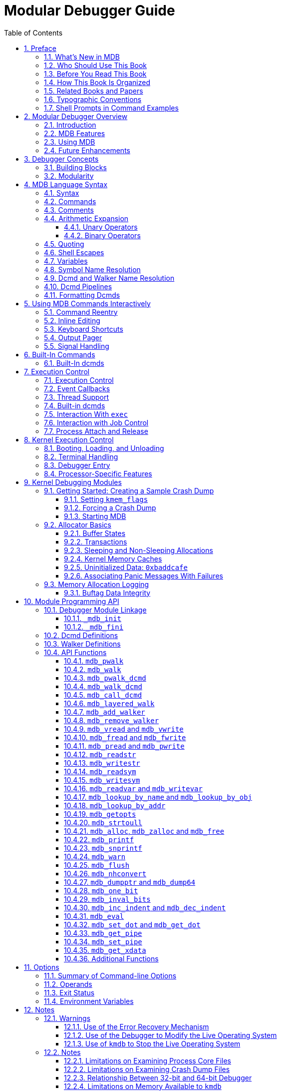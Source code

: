 = Modular Debugger Guide
:toc: left
:toclevels: 3
:sectnums:
:source-highlighter: highlight.js
:highlightjs-theme: github
:icons: font
:linkattrs:
:sectanchors:
:stylesdir: .
:stylesheet: illumos-docs.css

== Preface

The Modular Debugger (MDB) is a highly extensible, general purpose
debugging tool for the illumos Operating System. The Modular Debugger
Guide describes how to use MDB to debug complex software systems, with a
particular emphasis on the facilities available for debugging the
illumos kernel and associated device drivers and modules. It also
includes a complete reference for and discussion of the MDB language
syntax, debugger features, and MDB Module Programming API.

[NOTE]
This illumos release supports systems that use the SPARC and x86
families of processor architectures: UltraSPARC, SPARC64, AMD64,
Pentium, and Xeon EM64T. In this document the term “x86” refers to
64-bit and 32-bit systems manufactured using processors compatible with
the AMD64 or Intel Xeon/Pentium product families. For supported systems,
see the http://illumos.org/hcl/[illumos Hardware Compatibility Lists].
This document cites any implementation differences between the platform
types.

[[whats-new-in-mdb]]
=== What's New in MDB

*Aug 2012* kmdb supports ttyc and ttyd

*May 2012* Added tab completion support

*Mar 2012* `::printf` dcmd added

*Aug 2011* Added 16-bit disassembler support

[[who-should-use-this-book]]
=== Who Should Use This Book

If you were a detective and were investigating at the scene of a crime,
you might interview the witnesses and ask them to describe what happened
and who they saw. However, if there were no witnesses or these
descriptions proved insufficient, you might consider collecting
fingerprints and forensic evidence that could be examined for DNA to
help solve the case. Often, software program failures divide into
analogous categories: problems that can be solved with source-level
debugging tools, and problems that require low-level debugging
facilities, examination of core files, and knowledge of assembly
language to diagnose and correct. MDB facilitates analysis of this
second class of problems.

MDB is most useful when you are programming a complex low-level software
system such as an operating system. The MDB debugging framework allows
you to construct your own custom analysis tools to aid in the diagnosis
of these low-level problems. MDB also provides a powerful set of
built-in commands that enable you to analyze the state of your program
at the assembly language level.

[[before-you-read-this-book]]
=== Before You Read This Book

If you are not familiar with assembly language programming and
debugging, link:#related-books-and-papers[Related Books and Papers] provides references
to materials that you might find useful.

You should disassemble various functions of interest in the programs you
will be debugging in order to familiarize yourself with the relationship
between your program's source code and the corresponding assembly
language code. If you are planning to use MDB for debugging illumos
kernel software, read carefully link:#kernel-debugging-modules[Kernel Debugging
Modules] and link:#debugging-with-the-kernel-memory-allocator[Debugging With the Kernel Memory Allocator].
These chapters provide more detailed information on the MDB commands and
facilities provided for debugging illumos kernel software.

[[how-this-book-is-organized]]
=== How This Book Is Organized

link:#modular-debugger-overview[Modular Debugger Overview] provides an overview of the
debugger.

link:#debugger-concepts[Debugger Concepts] describes the MDB architecture and
explains the terminology for the debugger concepts used throughout this
book.

link:#mdb-language-syntax[MDB Language Syntax] describes the syntax, operators and
evaluation rules for the MDB language.

link:#using-mdb-commands-interactively[Using MDB Commands Interactively] describes the MDB
interactive command-line editing facilities and output pager.

link:#built-in-commands[Built-In Commands] describes the set of built-in
debugger commands that are always available.

link:#execution-control[Execution Control] describes the MDB facilities for
controlling the execution of live running programs. This chapter is
intended for application developers and device driver developers.
Execution control features might also be useful for system
administrators.

link:#kernel-execution-control[Kernel Execution Control] describes the MDB facilities
for controlling the execution of the live operating system kernel that
are specific to `kmdb`. This chapter is intended for operating system
kernel developers and device driver developers.

link:#kernel-debugging-modules[Kernel Debugging Modules] describes the set of loadable
debugger commands that are provided for debugging the illumos kernel.
This chapter is intended for users who intend to examine illumos kernel
crash dumps and for kernel software developers.

link:#debugging-with-the-kernel-memory-allocator[Debugging With the Kernel Memory Allocator] describes the
debugging features of the illumos kernel memory allocator and the MDB
commands provided to take advantage of these features. This chapter is
intended for advanced programmers and kernel software developers.

link:#module-programming-api[Module Programming API] describes the facilities for writing
loadable debugger modules. This chapter is intended for advanced
programmers and software developers who intend to develop custom
debugging support for MDB.

link:#options[appendix_title] provides a reference for MDB
command-line options.

link:#notes[appendix_title] provides warnings and notes about
using the debugger.

link:#transition-from-adb-and-kadb[appendix_title] provides a reference for `adb`
commands and their MDB equivalents. The `adb` command is implemented by
`mdb`.

link:#transition-from-crash[appendix_title] provides a reference for `crash`
commands and their MDB equivalents. The `crash` command is no longer
present in illumos.

[[related-books-and-papers]]
=== Related Books and Papers

The following books and papers are recommended and related to the tasks
that you need to perform:

* Vahalia, Uresh. UNIX Internals: The New Frontiers. Prentice Hall,
2007. ISBN 0-13-021034-0
* Mauro, Jim and McDougall, Richard. Solaris Performance and Tools:
DTrace and MDB Techniques for Solaris 10 and OpenSolaris. Prentice Hall
PTR, 2006. ISBN 0-13-156819-8
* Mauro, Jim and McDougall, Richard. Solaris Internals: Core Kernel
Architecture. Prentice Hall PTR, 2000. ISBN 0-13-022496-5
* The SPARC Architecture Manual, Version 9. Prentice Hall, 2000. ISBN
0–13–825001–4
* AMD64 Architecture Programmer's Manual. Advanced Micro Devices, 2006.
Available at http://developer.amd.com/[AMD Developer Central].
* Pentium Pro Family Developer's Manual, Volumes 1-3. Intel Corporation,
1996. ISBN 1-55512-259-0 (Volume 1), ISBN 1-55512-260-4 (Volume 2) ,
ISBN 1-55512-261-2 (Volume 3)
* Bonwick, Jeff, and Jonathan Adams.
http://www.usenix.org/publications/library/proceedings/usenix01/full_papers/bonwick/bonwick.pdf[Magazines
and Vmem: Extending the Slab Allocator to Many CPUs and Arbitrary
Resourceso]. Proceedings of the 2001 USENIX Annual Technical Conference,
2001. Available at .
* Bonwick, Jeff.
http://www.usenix.org/publications/library/proceedings/bos94/bonwick.html[The
Slab Allocator: An Object-Caching Kernel Memory Allocator]. Proceedings
of the Summer 1994 Usenix Conference, 1994. ISBN 9–99–452010–5.
Available at .
* SPARC Assembly Language Reference Manual. Sun Microsystems, 2002.
* x86 Assembly Language Reference Manual. Sun Microsystems, 2005.
* Writing Device Drivers. Sun Microsystems, 2008.
* STREAMS Programming Guide. Sun Microsystems, 2000.
* Solaris 64-bit Developer’s Guide. Sun Microsystems, 2000.
* Linker and Libraries Guide. Sun Microsystems, 2007.

Third-party URLs are referenced in this document and provide additional,
related information.

[NOTE]
Sun is not responsible for the availability of third-party web sites
mentioned in this document. Sun does not endorse and is not responsible
or liable for any content, advertising, products, or other materials
that are available on or through such sites or resources. Sun will not
be responsible or liable for any actual or alleged damage or loss caused
or alleged to be caused by or in connection with use of or reliance on
any such content, goods, or services that are available on or through
such sites or resources.

=== Typographic Conventions

The following table describes the typographic conventions that are used
in this book.

.Typographic Conventions
[width="100%",cols="21%,45%,34%",options="header",]
|===
|Typeface |Meaning |Example
|`AaBbCc123` |The names of commands, files, and directories, and
onscreen computer output a|
Edit your `.login` file.

Use `ls` `a` to list all files.

`machine++_++name% you have mail.`

|`AaBbCc123` |What you type, contrasted with onscreen computer output a|
`machine++_++name%` `su`

`Password:`

|++<++aabbcc123> |Placeholder: replace with a real name or value
|The command to remove a file is `rm` _filename_.

|_AaBbCc123_ |Book titles, new terms, and terms to be emphasized a|
Read Chapter 6 in the User's Guide.

A _cache_ is a copy that is stored locally.

Do _not_ save the file.

*Note:* Some emphasized items appear bold online.

|===

[[shell-prompts-in-command-examples]]
=== Shell Prompts in Command Examples

The following table shows the default UNIX system prompt and superuser
prompt for the C shell, Bourne shell, and Korn shell.

.Shell Prompts
[width="100%",cols="50%,50%",options="header",]
|===
|Shell |Prompt
|C shell |`machine++_++name%`
|C shell for superuser |`machine++_++name#`
|Bourne shell and Korn shell |`$`
|Bourne shell and Korn shell for superuser |`#`
|===

[[modular-debugger-overview]]
== Modular Debugger Overview

The Modular Debugger (MDB) is a general purpose debugging tool for the
illumos operating system whose primary feature is its extensibility.
This book describes how to use MDB to debug complex software systems,
with a particular emphasis on the facilities available for debugging the
illumos kernel and associated device drivers and modules. The book also
includes a complete reference for and discussion of the MDB language
syntax, debugger features, and MDB Module Programming API.

[[introduction]]
=== Introduction

Debugging is the process of analyzing the execution and state of a
software program in order to remove defects. Traditional debugging tools
provide facilities for execution control so that programmers can execute
programs in a controlled environment and display the current state of
program data or evaluate expressions in the source language used to
develop the program. Unfortunately, these techniques are often
inappropriate for debugging complex software systems such as:

* An operating system, where bugs might not be reproducible and program
state is massive and distributed
* Programs that are highly optimized or have had their debug information
removed
* Programs that are themselves low-level debugging tools
* Customer situations where the developer can only access post-mortem

MDB provides a completely customizable environment for debugging these
programs and scenarios, including a dynamic module facility that you can
use to implement your own debugging commands to perform program-specific
analysis. Each MDB module can be used to examine the program in several
different contexts, including live and post-mortem. The illumos OS
includes a set of MDB modules that help you debug the illumos kernel and
related device drivers and kernel modules. Third-party developers might
want to develop and deliver their own debugging modules for supervisor
or user software.

[[mdb-features]]
=== MDB Features

MDB provides an extensive collection of features for analyzing the
illumos kernel and other target programs. You can do the following tasks
in MDB:

* Perform post-mortem analysis of illumos kernel crash dumps and user
process core dumps. MDB includes a collection of debugger modules that
facilitate sophisticated analysis of kernel and process state, in
addition to standard data display and formatting capabilities. These
debugger modules enable you to formulate complex queries to investigate
kernel and process state in the following ways:
** Locate all the memory allocated by a particular thread
** Print a visual picture of a kernel STREAM
** Determine what type of structure a particular address refers to
** Locate leaked memory blocks in the kernel
** Analyze memory to locate stack traces
* Use a first-class programming API to implement your own debugger
commands and analysis tools without having to recompile or modify MDB.
In MDB, debugging support is implemented as a set of loadable modules
(shared libraries that the debugger can open with the `dlopen(3C)`
function), each of which provides a set of commands that extends the
capabilities of MDB. MDB provides an API of core services, such as the
ability to read and write memory and access symbol table information.
MDB provides a framework for you to implement debugging support for your
own drivers and modules. Your command and tools can then be made
available for everyone to use.
* Learn to use MDB if you are already familiar with the legacy debugging
tools `adb` and `crash`. MDB provides backward compatibility with these
existing debugging solutions. The MDB language is a superset of the
`adb` language. All existing `adb` macros and commands work within MDB.
Thus, developers who use `adb` can immediately use MDB without knowing
any MDB-specific commands. MDB also provides commands that surpass the
functionality available from the `crash` utility.
* Benefit from enhanced usability features. MDB provides many usability
features, including the following:
** Command-line editing
** Command history
** Built-in output pager
** Syntax error checking and handling
** Online help
** Interactive session logging

[[using-mdb]]
=== Using MDB

MDB is available on illumos systems as two commands that share common
features: `mdb` and `kmdb`. You can use the `mdb` command interactively
or in scripts to debug live user processes, user process core files,
kernel crash dumps, the live operating system, object files, and other
files. You can use the `kmdb` command to debug the live operating system
kernel and device drivers when you also need to control and halt the
execution of the kernel. To start `mdb`, use the `mdb` command as
described in the `mdb(1)` manual page. To start `kmdb`, boot the system
as described in the `kmdb(1)` manual page, or execute the `mdb` command
with the `K` option.

[[future-enhancements]]
=== Future Enhancements

MDB provides a stable foundation for developing advanced post-mortem
analysis tools. Each illumos release includes additional MDB modules
that provide even more sophisticated functionality for debugging the
kernel and other software programs. You can use MDB to debug existing
software programs, and you can develop your own modules to improve your
ability to debug your own illumos drivers and applications.

[[debugger-concepts]]
== Debugger Concepts

This chapter discusses the significant features of MDB and the benefits
derived from this architecture.

[[building-blocks]]
=== Building Blocks

The *target* is the program being inspected by the debugger. MDB
currently provides support for the following types of targets:

* User processes
* User process core files
* Live operating system without kernel execution control (through
`/dev/kmem` and `/dev/ksyms`)
* Live operating system with kernel execution control (through the
`kmdb(1)` command)
* Operating system crash dumps
* User process images recorded inside an operating system crash dump
* ELF object files
* Raw data files

Each target exports a standard set of properties, including one or more
address spaces, one or more symbol tables, a set of load objects, and a
set of threads. link:#chapter-fig-10[MDB architecture] shows an overview
of the MDB architecture, including two of the built-in targets and a
pair of sample modules.

A debugger command, or *dcmd* (pronounced _dee-command_)
in MDB terminology, is a routine in the debugger that can access any of
the properties of the current target. MDB parses commands from standard
input, then executes the corresponding dcmds. Each dcmd can also accept
a list of string or numerical arguments, as shown in
link:#syntax[Syntax]. MDB contains a set of built-in dcmds that are
always available. These built-in dcmds are described in
link:#built-in-commands[Built-In Commands]. You can also extend the
capabilities of MDB by writing dcmds using a programming API provided
with MDB.

A *walker* is a set of routines that describe how to
walk, or iterate, through the elements of a particular program data
structure. A walker encapsulates the data structure's implementation
from dcmds and from MDB. You can use walkers interactively, or you can
use walkers as primitives to build other dcmds or walkers. As with
dcmds, you can extend MDB by implementing additional walkers as part of
a debugger module.

A debugger module, or *dmod* (pronounced _dee-mod_), is a
dynamically loaded library that contains a set of dcmds and walkers.
During initialization, MDB attempts to load dmods corresponding to the
load objects present in the target. You can subsequently load or unload
dmods at any time while running MDB. MDB provides a set of standard
dmods for debugging the illumos kernel.

A *macro file* is a text file that contains a set of
commands to execute. Macro files are typically used to automate the
process of displaying a simple data structure. MDB provides complete
backward compatibility for the execution of macro files written for
`adb`. The set of macro files provided with the illumos installation can
therefore be used with either tool.

.MDB architecture
[#chapter-fig-10]
image::figures/mdb-arch.png[This graphic describes MDB components: the MDB language and the MDB module API overlying the debugger engine.]

[[modularity]]
=== Modularity

The benefit of MDB's modular architecture extends beyond the ability to
load a module containing additional debugger commands. The MDB
architecture defines clear interface boundaries between each of the
layers shown in link:#chapter-fig-10[MDB architecture]. Macro files
execute commands written in the MDB or `adb` language. Dcmds and walkers
in debugger modules are written using the MDB Module API. The MDB Module
API is the basis of an application binary interface that allows the
debugger and its modules to evolve independently.

The MDB name space of walkers and dcmds also defines a second set of
layers between debugging code. These layers maximize code sharing and
limit the amount of code that must be modified as the target program
evolves. For example, one of the primary data structures in the illumos
kernel is the list of `proc++_++t` structures that represent active
processes in the system. The `::ps` dcmd must iterate over this list in
order to produce its output. However, the code to iterate over the list
is not in the `::ps` dcmd. The code to iterate over the list of
`proc++_++t` structures is encapsulated in the `genunix` module's `proc`
walker.

MDB provides both `::ps` and `::ptree` dcmds, but neither of these dcmds
has any knowledge of how `proc++_++t` structures are accessed in the
kernel. Instead, these dcmds invoke the `proc` walker programmatically
and format the set of returned structures appropriately. If the data
structure used for `proc++_++t` structures ever changed, MDB could
provide a new `proc` walker, and none of the dependent dcmds would need
to change. The `proc` walker can also be accessed interactively using
the `::walk` dcmd in order to create novel commands as you work during a
debugging session.

In addition to facilitating layering and code sharing, the MDB Module
API provides dcmds and walkers with a single stable interface for
accessing various properties of the underlying target. The same API
functions are used to access information from user process or kernel
targets, simplifying the task of developing new debugging facilities.

In addition, you can use a custom MDB module to perform debugging tasks
in a variety of contexts. For example, you might want to develop an MDB
module for a user program you are developing. Once you have done so, you
can use this module when MDB examines a live process executing your
program, a core dump of your program, or even a kernel crash dump taken
on a system where your program was executing.

The Module API provides facilities for accessing the following target
properties:

Address Spaces::
  The module API provides facilities for reading and writing data from
  the target's virtual address space. Functions for reading and writing
  using physical addresses are also provided for kernel debugging
  modules.
Symbol Tables::
  The module API provides access to the static and dynamic symbol tables
  of the target's primary executable file, its runtime link-editor, and
  a set of load objects. Load objects are shared libraries in a user
  process or loadable modules in the illumos kernel.
External Data::
  The module API provides a facility for retrieving a collection of
  named external data buffers associated with the target. For example,
  MDB provides programmatic access to the `proc(5)` structures
  associated with a user process or user core file target.

In addition, you can use built-in MDB dcmds to access information about
target memory mappings, load objects, register values, and control the
execution of user process targets.

[[mdb-language-syntax]]
== MDB Language Syntax

This chapter describes the MDB language syntax, operators, and rules for
command and symbol name resolution.

[[syntax]]
=== Syntax

MDB processes commands from standard input. If standard input is a
terminal, MDB provides terminal editing capabilities. MDB can also
process commands from macro files and from dcmd pipelines, as described
below.

* Compute the value of an expression. This value
typically is a memory address in the target. The current address
location is referred to as *dot*. Use the dot or period character (`.`)
to reference the value of the current address.
* Apply a dcmd to the computed address.

A *metacharacter* is a newline, space, or tab character,
or one of the following characters:

....
[   ]   |   !   /   \   ?   =   >   $   :   ;
....

A *blank* is a `TAB` or a
`SPACE`. A *word* is a sequence of characters separated by one or more
non-quoted metacharacters. . An *identifier* is a sequence of letters,
digits, underbars, periods, or back quotes beginning with a letter,
underbar, or period. Identifiers are used as the names of symbols,
variables, dcmds, and walkers. Commands are delimited by a `NEWLINE` or
semicolon ( `;` ).

A dcmd is denoted by one of the following
words or metacharacters:

`/ \ ? = > $character :character ::identifier`

Dcmds named by metacharacters or prefixed by a single dollar sign (`$`)
or colon character (`:`) are provided as built-in operators. These dcmds
implement complete compatibility with the command set of the legacy
`adb(1)` utility. After a dcmd has been parsed, the `/`, `\`, `?`,
`=`, `>`, `$`, and `:` characters are no longer recognized as
metacharacters until the termination of the argument list.

A *simple-command* is a dcmd followed by a sequence of
zero or more blank-separated words. The words are passed as arguments to
the invoked dcmd, except as specified under link:#arithmetic-expansion[Arithmetic
Expansion] and link:#quoting[Quoting].

* The dcmd succeeded.
* The dcmd failed.
* The dcmd was invoked with invalid arguments.

A *pipeline* is a sequence of one or more
simple-commands, each separated by the vertical bar or pipe character
(`|`). After the pipeline has been parsed, each dcmd is invoked in
order from left to right. Each dcmd's output is processed and stored as
described in link:#dcmd-pipelines[Dcmd Pipelines]. After the first dcmd in
the pipeline is complete, its processed output is used as input for the
second dcmd in the pipeline. When the second dcmd is complete, its
output is used as input for the third dcmd in the pipeline, and so on.
If any dcmd does not return a successful exit status, the pipeline is
aborted.

An *expression* is a sequence of words that is evaluated
to compute a 64-bit unsigned integer value. The words are evaluated
using the rules described in link:#arithmetic-expansion[Arithmetic Expansion].

[[commands]]
=== Commands

A *command* is one of the following:

++<++pipeline> ++[++ ! ++<++word> ... ++]++ [;]::
  A simple-command or pipeline can be optionally followed by the
  exclamation point or bang character (`!`), indicating that the
  debugger should open a `pipe(2)`. The standard output of the last dcmd
  in the MDB pipeline is sent to an external process created by
  executing `$SHELL` `c` followed by the string formed by concatenating
  the words after the `!` character. For more details, refer to
  link:#shell-escapes[Shell Escapes].
++<++expression> ++<++pipeline> ++[++ ! ++<++word> ... ++]++
[;]::
  A simple-command or pipeline can be prefixed with an expression.
  Before execution of the pipeline, any occurrence of the dot or period
  character (`.`) in the pipeline is set to the value of the expression.
++<++expression1> , ++<++expression2> ++<++pipeline> ++[++ !
++<++word> ... ++]++ [;]::
  A simple-command or pipeline can be prefixed with two expressions. The
  value of the first expression is the new value of dot. The value of
  the second expression is a repeat count for the first dcmd in the
  pipeline. The first dcmd in the pipeline is executed
  ++<++expression2> times before the next dcmd in the pipeline is
  executed. The repeat count applies only to the first dcmd in the
  pipeline.
, ++<++expression> ++<++pipeline> ++[++ ! ++<++word> ...
++]++ [;]::
  If the first expression is omitted, dot is not modified. The value of
  the second expression (the expression after the comma character) is
  used exactly the same way as ++<++expression2> above.
++<++expression> ++[++ ! ++<++word> ... ++]++ [;]::
  A command can consist of only an arithmetic expression. The value of
  the expression is the new value of dot. The previous dcmd pipeline is
  re-executed using the new value of dot.
++<++expression1> , ++<++expression2> ++[++ ! ++<++word> ...
++]++ [;]::
  A command can consist of only a dot expression and repeat count
  expression. The value of ++<++expression1> is the new value of
  dot. The previous dcmd pipeline is re-executed ++<++expression2>
  times using the new value of dot.
, ++<++expression> ++[++ ! ++<++word> ... ++]++ [;]::
  If the first expression is omitted, dot is not modified. The value of
  the second expression (the expression after the comma character) is
  used exactly the same way as ++<++expression2> above.
! ++<++word> ... [;]::
  If the command begins with the `!` character, no dcmds are executed.
  The debugger executes `$SHELL` `c` followed by the string formed by
  concatenating the words after the `!` character.

[[comments]]
=== Comments

A word that begins with two forward slash characters
(`//`) causes that word and all the subsequent characters up to a
`NEWLINE` to be ignored.

[[arithmetic-expansion]]
=== Arithmetic Expansion

arithmetic expansion

Arithmetic expansion is performed to determine the value of an
expression. MDB commands can be preceded by expressions that represent a
start address or a repeat count. Arithmetic expansion can also be
performed to compute a numeric argument for a dcmd. An expression can
appear in an argument list enclosed in square brackets preceded by a
dollar sign (`$++[++ expression ++]++`). In this case, the expression is
replaced by its arithmetic value.

Expressions can contain any of the following special
words:

++<++integer>::
  The specified integer value. Integer values can be prefixed with `0i`
  or `0I` to indicate binary values, `0o` or `0O` to indicate octal
  values, `0t` or `0T` to indicate decimal values, and `0x` or `0X` to
  indicate hexadecimal values (the default).
0++[++tT++][++0-9++]++{plus}.++[++0-9++]++{plus}::
  The specified decimal floating point value, converted to its IEEE
  double-precision floating point representation.
'++<++cccccccc>'::
  The integer value computed by converting each character to a byte
  equal to its ASCII value. Up to eight characters can be specified in a
  character constant. Characters are packed into the integer in reverse
  order (right-to-left), beginning at the least significant byte.
++<<++identifier>::
  The value of the variable named by ++<++identifier>.
++<++identifier>::
  The value of the symbol named by ++<++identifier>.
(++<++expression>)::
  The value of ++<++expression>.
.::
  The value of dot.
&::
  The most recent value of dot used to execute a dcmd.
{plus}::
  The value of dot incremented by the current increment.
^::
  The value of dot decremented by the current increment.

The increment is a global variable that stores the total bytes read by
the last formatting dcmd. For more information on the increment, refer
to the discussion of link:#formatting-dcmds[Formatting Dcmds].

[[unary-operators]]
==== Unary Operators

Unary operators are right associative and have higher
precedence than binary operators. The unary operators are:

#++<++expression>::
  Logical negation
~++<++expression>::
  Bitwise complement
-++<++expression>::
  Integer negation
%++<++expression>::
  Value of a pointer-sized quantity at the object file location
  corresponding to virtual address ++<++expression> in the target's
  virtual address space
%/++[++csil++]++/++<++expression>::
  Value of a char-sized, short-sized, int-sized, or long-sized quantity
  at the object file location corresponding to virtual address
  ++<++expression> in the target's virtual address space
%/++[++1248++]++/++<++expression>::
  Value of a one-byte, two-byte, four-byte, or eight-byte quantity at
  the object file location corresponding to virtual address
  ++<++expression> in the target's virtual address space
++*<++expression>::
  Value of a pointer-sized quantity at virtual address
  ++<++expression> in the target's virtual address space
++*++/++[++csil++]++/++<++expression>::
  Value of a char-sized, short-sized, int-sized, or long-sized quantity
  at virtual address ++<++expression> in the target's virtual
  address space
++*++/++[++1248++]++/++<++expression>::
  Value of a one-byte, two-byte, four-byte, or eight-byte quantity at
  virtual address ++<++expression> in the target's virtual address

[[binary-operators]]
==== Binary Operators

Binary operators are left associative and have lower
precedence than unary operators. The binary operators, in order of
precedence from highest to lowest, are:

`++*++`::
  Integer multiplication
`%`::
  Integer division
`#`::
  Left-hand side rounded up to next multiple of right-hand side
`{plus}`::
  Integer addition
`-`::
  Integer subtraction
`++<<++`::
  Bitwise shift left
`++>>++`::
  Bitwise shift right
`==`::
  Logical equality
`!=`::
  Logical inequality
`&`::
  Bitwise AND
``^::
  Bitwise exclusive OR
`|`::
  Bitwise inclusive OR

[[quoting]]
=== Quoting

quoting characters

Each metacharacter described in link:#syntax[Syntax] terminates a
word unless the metacharacter is quoted. Characters can be quoted by
enclosing them in a pair of single quotation marks (`'`) or double
quotation marks (`"`).. Quoting characters forces MDB to interpret each
character as itself without any special significance. A single quotation
mark cannot appear inside single quotation marks. Inside double
quotation marks, MDB recognizes the C programming language character
escape sequences.

[[shell-escapes]]
=== Shell Escapes

shell escapes

shell escapes

The `!` character can be used to create a pipeline between an MDB
command and the user's shell. Shell escapes are available only when
using `mdb` and not when using `kmdb`. If the `$SHELL` environment
variable is set, MDB will `fork` and `exec` this `$SHELL` program for
shell escapes. If `$SHELL` is not set, `/bin/sh` is used. The shell is
invoked with the `c` option followed by a string formed by concatenating
the words after the `!` character.

The `!` character takes precedence over all other metacharacters, except
semicolon (`;`) and `NEWLINE`. After a shell escape is detected, the
remaining characters up to the next semicolon or `NEWLINE` are passed
“as is” to the shell. The output of shell commands cannot be piped to
MDB dcmds. The output of commands executed by a shell escape is sent
directly to the terminal, not to MDB.

[[variables]]
=== Variables

A *variable* is a variable name, a corresponding integer value, and a
set of attributes. A variable name is a sequence of letters, digits,
underbars, or periods. Use the `>` dcmd or `::typeset` dcmd to
assign a value to a variable.. Use the `::typeset` dcmd to manipulate
the attributes of a variable. Each variable's value is represented as a
64-bit unsigned integer. A variable can have one or more of the
following attributes: read-only (cannot be modified by the user),
persistent (cannot be unset by the user), and tagged (user-defined
indicator).

The following variables are defined as persistent:

0::
  Most recent value printed using the `/`, `\`, `?`, or `=` dcmd.
9::
  Most recent count used with the `$++<++` dcmd.
b::
  Virtual address of the base of the data section.
cpuid::
  The CPU identifier corresponding to the CPU on which `kmdb` is
  currently executing.
d::
  Size of the data section in bytes.
e::
  Virtual address of the entry point.
hits::
  The count of the number of times the matched software event specifier
  has been matched. See link:#event-callbacks[Event Callbacks].
m::
  Initial bytes (magic number) of the target's primary object file, or
  zero if no object file has been read yet.
t::
  Size of the text section in bytes.
thread::
  The thread identifier of the current representative thread. The value
  of the identifier depends on the threading model used by the current
  target. See link:#thread-support[Thread Support].

In addition, the MDB kernel and process targets export the current
values of the representative thread's register set as named variables.
The names of these variables depend on the target's platform and
instruction set architecture.

[[symbol-name-resolution]]
=== Symbol Name Resolution

name resolution

As explained in link:#syntax[Syntax], a symbol identifier present in
an expression context evaluates to the value of this symbol. The value
typically denotes the virtual address of the storage associated with the
symbol in the target's virtual address space. A target can support
multiple symbol tables including, but not limited to, the following
symbol tables:

* Primary executable symbol table
* Primary dynamic symbol table
* Runtime link-editor symbol table
* Standard and dynamic symbol tables for each of a number of load
objects (such as shared libraries in a user process, or kernel modules
in the illumos kernel)

The target typically searches the symbol tables of the primary
executable first, then one or more of the other symbol tables. Note that
ELF symbol tables contain only entries for external, global, and static
symbols. Automatic symbols do not appear in the symbol tables processed
by MDB.

Additionally, MDB provides a private user-defined symbol table that is
searched prior to any of the target symbol tables. The private symbol
table is initially empty. Use the `::nmadd` and `::nmdel` dcmds to
manipulate the private symbol table.

Use the `::nm` `P` dcmd to display the contents of the private symbol
table. The private symbol table enables you to create symbol definitions
for program functions or data that were either missing from the original
program or stripped out. These definitions are then used whenever MDB
converts a symbolic name to an address, or converts an address to the
nearest symbol.

Because targets contain multiple symbol tables, and each symbol table
can include symbols from multiple object files, different symbols with
the same name can exist. MDB uses the backquote character (``) as a
symbol-name scoping operator to enable you to obtain the value of the
desired symbol in this situation.

You can specify the scope used to resolve a symbol name as either:
_object_``_name_, or
++<++file>``_name_, or
_object_``++<++file>``_name_. The object
identifier refers to the name of a load object. The file identifier
refers to the basename of a source file that has a symbol of type
`STT_FILE` in the symbol table of the specified object. The object
identifier's interpretation depends on the target type.

The MDB kernel target expects _object_ to specify the basename
of a loaded kernel module. For example, the symbol name
`specfs++`_++init` evaluates to the value of the `++_++init` symbol in
the `specfs` kernel module.

The `mdb` process target expects _object_ to specify the name of
the executable or of a loaded shared library. The value of
_object_ can take any of the following forms:

* Exact match (that is, a full path name): `/usr/lib/libc.so.1`
* Exact basename match: `libc.so.1`
* Initial basename match up to a period or dot character (`.`) suffix:
`libc.so` or `libc`
* Literal string `a.out`, which is accepted as an alias for the

The process target will also accept any of these four forms preceded by
an optional link-map ID (`lmid`). The `lmid` prefix is specified by an
initial `LM` followed by the link-map id in hexadecimal followed by an
additional backquote character (``). For example, the symbol name
`LM0++`++libc.so.1++`_++init` evaluates to the value of the `++_++init`
symbol in the `libc.so.1` library that is loaded on link-map 0
(`LM++_++ID++_++BASE`). The link-map specifier might be necessary to
resolve symbol naming conflicts if the same library is loaded on more
than one link map. For more information on link maps, refer to the
Linker and Libraries Guide and the `dlopen(3C)` manual page. Link-map
identifiers are displayed when symbols are printed according to the
setting of the `showlmid` option, as described in
link:#summary-of-command-line-options[Summary of Command-line Options].

In the case of a naming conflict between symbols and hexadecimal integer
values, MDB attempts to evaluate an ambiguous token as a symbol first,
before evaluating it as an integer value. For example, the token `f` can
refer either to the decimal integer value `15` specified in hexadecimal
(the default base), or to a global variable named `f` in the target's
symbol table. If a symbol can have an ambiguous name, use an explicit
`0x` or `0X` prefix to specify the integer value.

[[dcmd-and-walker-name-resolution]]
=== Dcmd and Walker Name Resolution

name resolution

name resolution

As described earlier, each MDB dmod provides a set of dcmds and walkers.
Dcmds and walkers are tracked in two distinct, global namespaces. MDB
also keeps track of a dcmd and walker namespace associated with each
dmod. Identically named dcmds or walkers within a given dmod are not
allowed. A dmod with this type of naming conflict will fail to load.

Name conflicts between dcmds or walkers from different dmods are allowed
in the global namespace. In the case of a conflict, the first dcmd or
walker with that particular name to be loaded is given precedence in the
global namespace. Alternate definitions are kept in a list in load
order.

Use the backquote character (``) in a dcmd or
walker name as a scoping operator to select an alternate definition. For
example, if dmods `m1` and `m2` each provide a dcmd `d`, and `m1` is
loaded prior to `m2`, then you can use the scoping operator as shown
below to specify the dcmd you want:

`::d`::
  Executes `m1`'s definition of `d`
`::m1++`++d`::
  Executes `m1`'s definition of `d`
`::m2++`++d`::
  Executes `m2'`s definition of `d`

If module `m1` is unloaded, the next dcmd
on the global definition list (`m2++`++d`) is promoted to global
visibility. Use the `::which` dcmd to determine the current definition
of a dcmd or walker. Use the `::which` `v` dcmd to display the global
definition list.

[[dcmd-pipelines]]
=== Dcmd Pipelines

Use the vertical bar (`|`) operator to pipeline dcmds. The purpose
of a pipeline is to pass values from one dcmd or walker to another. The
values passed usually are virtual addresses. Pipeline stages might be
used to map a pointer from one type of data structure to a pointer to a
corresponding data structure, to sort a list of addresses, or to select
the addresses of structures with certain properties.

MDB executes each dcmd in the pipeline in order from left to right. The
left-most dcmd is executed using the current value of dot, or using the
value specified by an explicit expression at the start of the command. A
pipe operator (`|`) causes MDB to create a shared buffer between the
output of the dcmd to its left and the MDB parser, and an empty list of
values.

As the dcmd executes, its standard output is placed in the pipe and then
consumed and evaluated by the parser, as if MDB were reading this data
from standard input. Each line must consist of an arithmetic expression
terminated by a `NEWLINE` or semicolon (`;`). The value of the
expression is appended to the list of values associated with the pipe.
If a syntax error is detected, the pipeline is aborted.

When the dcmd to the left of a `|` operator completes, the list of
values associated with the pipe is then used to invoke the dcmd to the
right of the `|` operator. For each value in the list, dot is set to
this value, and the right-hand dcmd is executed. Only the output of the
right-most dcmd in the pipeline is written to standard output. If any
dcmd in the pipeline produces output to standard error, these messages
are written directly to standard error and are not processed as part of
the pipeline.

[[formatting-dcmds]]
=== Formatting Dcmds

The `/`, `\`, `?`, and `=` metacharacters are used to denote the
special output formatting dcmds. Each of these dcmds accepts an argument
list consisting of one or more format characters, repeat counts, or
quoted strings. A format character is one of the ASCII characters
described below.

Format characters are used to read and format data from the target. A
repeat count is a positive integer preceding the format character that
is always interpreted in base 10 (decimal). A repeat count can also be
specified as an expression enclosed in square brackets preceded by a
dollar sign (`$[ ]`). A string argument must be enclosed in
double quotation marks (`" "`). No blanks are necessary between format
arguments.

The formatting dcmds are:

`/`::
  Display data from the target's virtual address space starting at the
  virtual address specified by dot.
`\`::
  Display data from the target's physical address space starting at the
  physical address specified by dot.
`?`::
  Display data from the target's primary object file starting at the
  object file location corresponding to the virtual address specified by
  dot.
`=`::
  Display the value of dot in each of the specified data formats. The
  `=` dcmd is useful for converting between bases and performing
  arithmetic.

In addition to dot, MDB keeps track of another global
value called the *increment*. The increment represents the distance
between dot and the address following all the data read by the last
formatting dcmd.

For example, let dot equal address ++<++addr>, where ++<++addr>
displays as a 4-byte integer. After a formatting dcmd is executed with
dot equal to ++<++addr>, the increment is set to `4`. The plus
(`{plus}`) operator, described in link:#arithmetic-expansion[Arithmetic Expansion],
would now evaluate to the value `A{plus}4`, and could be used to reset
dot to the address of the next data object for a subsequent dcmd.

Most format characters
increase the value of the increment by the number of bytes corresponding
to the size of the data format. The number of bytes in various data
formats are shown below. Use the `::formats` dcmd to display the list of
format characters from within MDB.

The format characters are:

{plus}::
  Increment dot by the count (variable size)
-::
  Decrement dot by the count (variable size)
B::
  Hexadecimal int (1 byte)
C::
  Character using C character notation (1 byte)
D::
  Decimal signed int (4 bytes)
E::
  Decimal unsigned long long (8 bytes)
F::
  Double (8 bytes)
G::
  Octal unsigned long long (8 bytes)
H::
  Swap bytes and shorts (4 bytes)
I::
  Address and disassembled instruction (variable size)
J::
  Hexadecimal long long (8 bytes)
K::
  Hexadecimal uintptr++_++t (4 or 8 bytes)
N::
O::
  Octal unsigned int (4 bytes)
P::
  Symbol (4 or 8 bytes)
Q::
  Octal signed int (4 bytes)
R::
  Binary int (8 bytes)
S::
  String using C string notation (variable size)
T::
  Horizontal tab
U::
  Decimal unsigned int (4 bytes)
V::
  Decimal unsigned int (1 byte)
W::
  Default radix unsigned int (4 bytes)
X::
  Hexadecimal int (4 bytes)
Y::
  Decoded time32++_++t (4 bytes)
Z::
  Hexadecimal long long (8 bytes)
^::
  Decrement dot by increment ++*++ count (variable size)
a::
  Dot as symbol{plus}offset
b::
  Octal unsigned int (1 byte)
c::
  Character (1 byte)
d::
  Decimal signed short (2 bytes)
e::
  Decimal signed long long (8 bytes)
f::
  Float (4 bytes)
g::
  Octal signed long long (8 bytes)
h::
  Swap bytes (2 bytes)
i::
  Disassembled instruction (variable size)
n::
o::
  Octal unsigned short (2 bytes)
p::
  Symbol (4 or 8 bytes)
q::
  Octal signed short (2 bytes)
r::
s::
  Raw string (variable size)
t::
  Horizontal tab
u::
  Decimal unsigned short (2 bytes)
v::
  Decimal signed int (1 byte)
w::
  Default radix unsigned short (2 bytes)
x::
  Hexadecimal short (2 bytes)
y::
  Decoded time64++_++t (8 bytes)

You can also use the `/`, `\`, and `?` formatting
dcmds to write to the target's virtual address space, physical address
space, or object file. First specify one of the following modifiers as
the first format character, and then specify a list of words. The words
in the list are either immediate values or expressions enclosed in
square brackets preceded by a dollar sign (`$[ ]`).

The write modifiers are:

v::
  Write the lowest byte of the value of each expression to the target
  beginning at the location specified by dot
w::
  Write the lowest 2 bytes of the value of each expression to the target
  beginning at the location specified by dot
W::
  Write the lowest 4 bytes of the value of each expression to the target
  beginning at the location specified by dot
Z::
  Write the complete 8 bytes of the value of each expression to the
  target beginning at the location specified by dot

You can also use the `/`, `\`, and `?` formatting
dcmds to search for a particular integer value in the target's virtual
address space, physical address space, and object file, respectively.
First specify one of the following modifiers as the first format
character, and then specify a value and optional mask. The value and
mask are each either immediate values or expressions enclosed in square
brackets preceded by a dollar sign.

If only a value is specified, MDB reads integers of the appropriate size
and stops at the address that contains the matching value. If a value
`V` and mask `M` are specified, MDB reads integers of the appropriate
size and stops at the address that contains a value `X` where
`(X & M) == V`. At the completion of the dcmd, dot is updated to the
address of the match. If no match is found, dot is left at the last
address that was read.

The search modifiers are:

l::
  Search for the specified 2-byte value
L::
  Search for the specified 4-byte value
M::
  Search for the specified 8-byte value

For both user and kernel targets, an address space is typically composed
of a set of discontiguous segments. It is not legal to read from an
address that does not have a corresponding segment. If a search reaches
a segment boundary without finding a match, the search aborts when the
read past the end of the segment boundary fails.

[[using-mdb-commands-interactively]]
== Using MDB Commands Interactively

This chapter describes the MDB interactive command line editing and
history functions, the output pager, and debugger signal handling.

[[command-reentry]]
=== Command Reentry

The text of the last `HISTSIZE` (default 128) commands
entered from a terminal device is saved in memory. The inline editing
facility provides key mappings for searching and fetching elements from
the history list.

[[inline-editing]]
=== Inline Editing

If standard input is a terminal device,
MDB provides some simple emacs-style facilities for editing the command
line. The `search`, `previous`, and `next` commands in edit mode provide
access to the history list. Only strings, not patterns, are matched when
searching. In the list below, the notation for control characters is the
caret character (`^`) followed by a character shown in uppercase. The
notation for escape sequences is M- followed by a character. For
example, M-f (pronounced _meta- eff_) is entered by pressing the ESC
keyboard key followed by the f key, or by pressing the Meta key followed
by the f key on keyboards that support a Meta key. A command line is
committed and executed using `RETURN` or `NEWLINE`. The edit commands
are:

^F::
  Move cursor forward (right) one character.
M-f::
  Move cursor forward one word.
^B::
  Move cursor backward (left) one character.
M-b::
  Move cursor backward one word.
^A::
  Move cursor to start of line.
^E::
  Move cursor to end of line.
^D::
  Delete current character, if the current line is not empty. If the
  current line is empty, ^D denotes EOF and the debugger will exit.
M-^H::
  (Meta-backspace) Delete previous word.
^K::
  Delete from the cursor to the end of the line.
^L::
  Reprint the current line.
^T::
  Transpose the current character with the next character.
^N::
  Fetch the next command from the history. Each time ^N is entered, the
  next command forward in time is retrieved.
^P::
  Fetch the previous command from the history. Each time ^P is entered,
  the next command backward in time is retrieved.
^R++[<++string++>]++::
  Search backward in the history for a previous command line containing
  _string_. The string should be terminated by a `RETURN` or
  `NEWLINE`. If _string_ is omitted, the previous history
  element containing the most recent string is retrieved.

The editing mode also interprets the following user-defined sequences as
editing commands. User-defined sequences can be read or modified using
the `stty(1)` command.

erase::
  User-defined erase character (usually ^H or ^?). Delete previous
  character.
intr::
  User-defined interrupt character (usually ^C). Abort the current
  command and print a new prompt.
kill::
  User-defined kill character (usually ^U). Kill the entire current
  command line.
quit::
  User-defined quit character (usually ^\). Quit the debugger.
suspend::
  User-defined suspend character (usually ^Z). Suspend the debugger.
werase::
  User-defined word erase character (usually ^W). Erase the preceding
  word.

On keyboards that support an extended keypad with arrow
keys, `mdb` interprets these keystrokes as editing commands:

Up arrow::
  Fetch the previous command from the history (same as ^P)
Down arrow::
  Fetch the next command from the history (same as ^N)
Left arrow::
  Move cursor backward one character (same as ^B)
Right arrow::
  Move cursor forward one character (same as ^F)

[[keyboard-shortcuts]]
=== Keyboard Shortcuts

keyboard shortcuts

step over

MDB provides a set of keyboard shortcuts that bind individual keystrokes
to common MDB commands when the keystroke listed in the table below is
typed as the first character following the MDB prompt. The keyboard
shortcuts are:

`++[++`::
  Execute the command `::step over`
`++]++`::
  Execute the command `::step`

[[output-pager]]
=== Output Pager

MDB provides a built-in output pager. The output pager
is enabled if the debugger's standard output is a terminal device. Each
time a command is executed, `mdb` pauses after each screenful of output
is written and displays a pager prompt:

....
>> More [<space>, <cr>, q, n, c, a] ?
....

The following key sequences are recognized by the pager:

`SPACE`::
  Display the next screenful of output
a, A::
  Abort the current top-level command and return to the prompt
c, C::
  Continue displaying output without pausing at each screenful, until
  the current top-level command is complete
n, N, `NEWLINE`, `RETURN`::
  Display the next line of output
q, Q, ^C, ^\::
  Quit (abort) the current dcmd only

[[signal-handling]]
=== Signal Handling

MDB ignores the PIPE and QUIT signals. The INT signal
aborts the command that is currently executing. The debugger intercepts
and provides special handling for the ILL, TRAP, EMT, FPE, BUS, and SEGV
signals. If any of these signals is generated asynchronously (delivered
from another process using the `kill(2)` call), mdb restores the signal
to its default disposition and dumps core. However, if any of these
signals is generated synchronously by the debugger process itself and a
dcmd from an externally loaded `dmod` is currently executing, and
standard input is a terminal, `mdb` will provide a menu of choices
allowing the user to force a core dump, quit without producing a core
dump, stop for attach by a debugger, or attempt to resume. The resume
option will abort all active commands and unload the `dmod` whose dcmd
was active at the time the fault occurred. It can then be subsequently
re-loaded by the user. The resume option provides limited protection
against buggy dcmds. Refer to link:#warnings[Warnings], Use of the Error
Recovery Mechanism, for information about the risks associated with the
resume option.

[[built-in-commands]]
== Built-In Commands

MDB provides a set of built-in dcmds that are always defined. Some of
these dcmds are applicable only to certain targets: if a dcmd is not
applicable to the current target, it fails and prints a message
indicating “command is not supported by current target”.

In many cases, MDB provides a mnemonic equivalent (`::identifier`) for
the legacy `adb(1)` dcmd names. For example, `::quit` is provided as the
equivalent of `$q`. Programmers who are experienced with `adb(1)` or who
appreciate brevity or arcana might prefer the `$` or `:` forms of the
built-ins. Programmers who are new to MDB might prefer the more verbose
`::` form. The built-ins are shown in alphabetical order. If a `$` or
`:` form has a `::identifier` equivalent, it is shown under the
`::identifier` form.

[[built-in-dcmds]]
=== Built-In dcmds

`>` _variable-name_::
`>` `/_modifier_/` _variable-name_::
Assign the value of dot to the specified named variable. Some variables are read-only and cannot be modified. If the `>` is followed by a modifier character surrounded by `//`, then the value is modified as part of the assignment. The modifier characters are:
+
`c`;;
Unsigned char quantity (1-byte)
`s`;;
Unsigned short quantity (2-byte)
`i`;;
Unsigned int quantity (4-byte)
`l`;;
Unsigned long quantity (4-byte in 32-bit, 8-byte in 64-bit)
+
Notice that these operators do not perform a cast; they instead fetch the specified number of low-order bytes (on little-endian architectures) or high-order bytes (big-endian architectures). These modifiers are provided for backward compatibility; the MDB `*/_modifier_/` and `%/_modifier_/` syntax should be used instead.
`$<` _macro-name_::
   Read and execute commands from the specified macro
  file. The file name can be given as an absolute or relative path. If
  the file name is a simple name (that is, if it does not contain a
  “`/`”), MDB searches for it in the macro file include path. If another
  macro file is currently being processed, this file is closed and
  replaced with the new file.
`$<<` _macro-name_::
   Read and execute commands from the specified macro file
(as with `$<`), but do not close the current open macro file.
`$?`::
   Print the process-ID and current signal of the target
  if it is a user process or core file, and then print the general
  register set of the representative thread.
[_address_] `$C` [_count_]::
   Print a C stack backtrace, including stack frame
  pointer information. If the dcmd is preceded by an explicit
_address_, a backtrace beginning at this virtual memory
  address is displayed. Otherwise, the stack of the representative
  thread is displayed. If an optional count value is given as an
  argument, no more than _count_ arguments are displayed for
  each stack frame in the output.
  +
  The biased frame pointer value (that is, the virtual address minus
  `0x7ff`) should be used as the address when requesting a stack trace.
[_base_] `$d`::
   Get or set the default output radix. If the dcmd is
  preceded by an explicit expression, the default output radix is set to
  the given _base_; otherwise, the current radix is printed in
  base 10 (decimal). The default radix is base 16 (hexadecimal).
`$e`::
   Print a list of all known external (global) symbols of
  type object or function, the value of the symbol, and the first 4
  (32-bit `mdb`) or 8 (64-bit `mdb`) bytes stored at this location in
  the target's virtual address space. The `::nm` dcmd provides more
  flexible options for displaying symbol tables.
`$P` _prompt-string_::
   Set the prompt to the specified
  _prompt-string_. The default prompt is ' `>` '. The prompt
  can also be set using `::set` `P` or the `P` command-line option.
`$M`::
  In `kmdb` only, list the macro files that are cached by `kmdb` for use
  with the `$++<++` dcmd.
_distance_ `$s`::
   Get or set the symbol matching _distance_ for
  address-to-symbol-name conversions. The symbol matching distance modes
  are discussed along with the `s` command-line option in
  link:#options[appendix_title]. The symbol matching distance can
  also be modified using the `::set` `s` option. If no distance is
  specified, the current setting is displayed.
`$v`::
   Print a list of the named variables that have non-zero
  values. The `::vars` dcmd provides other options for listing
  variables.
_width_ `$w`::
   Set the output page _width_ to the specified
  value. Typically, this command is not necessary, as MDB queries the
  terminal for its width and handles resize events.
`$W`::
   Reopen the target for writing, as if MDB had been
  executed with the `w` option on the command line. Write mode can also
  be enabled with the `::set` `w` option.
`::array` _type_ _count_::
  Print the address of each element of an array. The type of the array
  elements should be specified as the first argument, _type_,
  and the number of elements to be computed should be specified as the
  second argument, _count_. The output of `::array` can be
  pipelined to the `::print` dcmd to print the elements of an array data
  structure.
  +
  This dcmd may only be used with objects that contain compressed
  symbolic debugging information designed for use with `mdb`. This
  information is currently only available for certain illumos kernel
  modules. The zlib decompression software must be installed in order to
  process the symbolic debugging information.
[_pid_] `::attach` [_core_ |
_pid_]; [_pid_] `:A` [_core_
| _pid_]::
  +
  ::attach
  +
  +
  :A
  +
  If the user process target is active, attach to and debug the
  specified process-ID or _core_ file. The core file path name
  should be specified as a string argument. The process-ID can be
  specified as the string argument, or as the value of the expression
  preceding the dcmd. Recall that the default base is hexadecimal, so
  decimal PIDs obtained using `pgrep(1)` or `ps(1)` should be preceded
  with “`0t`” when specified as expressions.
`::branches` [`v`]::
  Display the most recent branches taken by the current CPU. This dcmd
  is currently only available when using `kmdb` on x86 systems where the
  appropriate processor-specific feature is enabled. The number and type
  of branches that can be displayed is determined by the processor
  architecture. If the `v` option is present, the instructions prior to
  each branch are displayed.
`::cat` _filename_ ...::
   Concatenate and display files. Each file name can be
  specified as a relative or absolute path name. The file contents will
  print to standard output, but will not pass through the output pager.
  This dcmd is intended to be used with the `|` operator; the
  programmer can initiate a pipeline using a list of addresses stored in
  an external file.
_address_ `::context`; _address_ `$p`::
  +
  ::context
  +
  +
  $p
  +
  Context switch to the specified process. A context switch operation is
  valid only when using the kernel target. The process context is
  specified using the _address_ of its `proc` structure in the
  kernel's virtual address space. The special context address `0` is
  used to denote the context of the kernel itself. MDB can only perform
  a context switch when examining a crash dump if the dump contains the
  physical memory pages of the specified user process (as opposed to
  just kernel pages). The kernel crash dump facility can be configured
  to dump all pages or the pages of the current user process using
  `dumpadm(8)`. The `::status` dcmd can be used to display the contents
  of the current crash dump.
  +
  When the user requests a context switch from the kernel target, MDB
  constructs a new target representing the specified user process. After
  the switch occurs, the new target interposes its dcmds at the global
  level: thus the `/` dcmd can now format and display data from the
  virtual address space of the user process, the `::mappings` dcmd can
  display the mappings in the address space of the user process, and so
  on. The kernel target can be restored by executing `0::context`.
`::cpuregs` [`c` _cpuid_]::
  Display the current general-purpose register set for the current CPU
  or the specified _cpuid_. This command is only available when
  using `kmdb`.
`::cpustack` [`c` _cpuid_]::
  Display a C stack backtrace for the thread executing on the current
  CPU or the specified _cpuid_. This command is only available
  when using `kmdb`.
`::dcmds`::
  +
  ::dcmds
  +
  List the available dcmds and print a brief description for each one.
[_address_] `::dis` [`abfw`] [`n`
_count_ ++]++ [_address_]::
  +
  ::dis
  +
  Disassemble starting at or around the _address_ specified by
  the final argument, or the current value of dot. If the address
  matches the start of a known function, the entire function is
  disassembled. Otherwise, a “window” of instructions before and after
  the specified address is printed in order to provide context. By
  default, instructions are read from the target's virtual address
  space; if the `f` option is present, instructions are read from the
  target's object file instead. The `f` option is enabled by default if
  the debugger is not currently attached to a live process, core file,
  or crash dump. The `w` option can be used to force window-mode, even
  if the address is the start of a known function. The size of the
  window defaults to ten instructions. The number of instructions can be
  specified explicitly using the `n` option. If the `a` option is
  present, addresses are printed as numeric values rather than
  symbolically. The `b` option displays both address and symbol names of
  the disassembled code.
`::disasms`::
  +
  ::disasms
  +
  List the available disassembler modes. When a target is initialized,
  MDB attempts to select the appropriate disassembler mode. The user can
  change the mode to any of the modes listed using the `::dismode` dcmd.
`::dismode` [_mode_]; `$V` ++[++ _mode_
++]++::
  +
  ::dismode
  +
  +
  $V
  +
  Get or set the disassembler mode. If no argument is specified, print
  the current disassembler mode. If a _mode_ argument is
  specified, switch the disassembler to the specified mode. The list of
  available disassemblers can be displayed using the `::disasms` dcmd.
`::dmods` [`l`] [_module-name_]::
  +
  ::dmods
  +
  List the loaded debugger modules. If the `l` option is specified, the
  list of the dcmds and walkers associated with each dmod is printed
  below its name. The output can be restricted to a particular dmod by
  specifying its name as an additional argument.
[address] `::dump` [`eqrstu`] [`f`|`p`]
[`g` _bytes_] [`w` _paragraphs_]::
  +
  ::dump
  +
  Print a hexadecimal and ASCII memory dump of the 16-byte aligned
  region of virtual memory containing the address specified by dot. If a
  repeat count is specified for `::dump`, this is interpreted as a
  number of bytes to dump rather than a number of iterations. The
  `::dump` dcmd also recognizes the following options:
  +
  `e`;;
    Adjust for endianness. The `e` option assumes 4-byte words; the `g`
    option can be used to change the default word size.
  `f`;;
    Read data from the object file location corresponding to the given
    virtual address instead of from the target's virtual address space.
    The `f` option is enabled by default if the debugger is not
    currently attached to a live process, core file, or crash dump.
  `g` _group_;;
    Display bytes in groups of bytes. The default _group_ size
    is 4 bytes. The _group_ size must be a power of two that
    divides the line width
  `p`;;
    Interpret _address_ as a physical address location in the
    target's address space instead of a virtual address.
  `q`;;
    Do not print an ASCII decoding of the data.
  `r`;;
    Number lines relative to the start address instead of with the
    explicit address of each line. This option implies the `u` option.
  `s`;;
    Elide repeated lines.
  `t`;;
    Only read from and display the contents of the specified addresses,
    instead of reading and printing entire lines.
  `u`;;
    Unalign output instead of aligning the output at a paragraph
    boundary.
  `w` _paragraphs_;;
    Display paragraphs 16-byte paragraphs per line. The default number
    of paragraphs is one. The maximum value accepted for `w` is 16.
`::echo` [_string_ | _value_ ...]::
  +
  ::echo
  +
  Print the arguments separated by blanks and terminated by a `NEWLINE`
  to standard output. Expressions enclosed in `$[ ]` will be
  evaluated to a value and printed in the default base.
`::eval` _command_::
  +
  ::eval
  +
  Evaluate and execute the specified string as a command. If the command
  contains metacharacters or white space, it should be enclosed in
  double or single quotes.
`::files` ++[<++object++>]++; `$f`::
  +
  ::files
  +
  +
  $f
  +
  Print a list of the known source files (symbols of type `STT_FILE`
  present in the various target symbol tables). If an _object_
  name is specified, the output is restricted to file symbols present in
  the corresponding object file.
[address] `::findsym` [`g`] [_address_
| _symbol_ ...++]++::
  Search instruction text for instructions that refer to the specified
  symbols or addresses. The search list should consist of one or more
  addresses or symbol names specified as an address preceding the dcmd
  or one or more symbol names or expressions following the dcmd. If the
  `g` option is specified, the search is restricted to instruction text
  that is part of a globally visible function in the target's symbol
  table.
  +
  _SPARC only_. The `::findsym` dcmd is only available when debugging a
  target that uses the SPARC instruction set architecture.
`::formats`::
  +
  ::formats
  +
  List the available output format characters for use with the `/`,
  `\`, `?`, and `=` formatting dcmds. The formats and their use is
  described in link:#formatting-dcmds[Formatting Dcmds].
[_thread_] `::fpregs`
[`dqs`]; `++[++ thread ++]++ $x, $X, $y, $Y`::
  +
  ::fpregs
  +
  +
  $x
  +
  +
  $X
  +
  +
  $y
  +
  +
  $Y
  +
  Print the floating-point register set of the representative thread. If
  a thread is specified, the floating point registers of that thread are
  displayed. The thread expression should be one of the thread
  identifiers described under link:#thread-support[Thread Support].
  +
  SPARC only. The `d`, `q`, and `s` options can be used to display the
  floating point registers as a collection of double-precision (`d`),
  quad-precision (`q`), or single-precision (`s`) floating point values.
`::grep` _command_::
  +
  ::grep
  +
  Evaluate the specified command string, then print the old value of dot
  if the new value of dot is non-zero. If the _command_ contains
  white space or metacharacters, it must be quoted. The `::grep` dcmd
  can be used in pipelines to filter a list of addresses.
`::help` [_dcmd-name_]::
  +
  ::help
  +
  With no arguments, the `::help` dcmd prints a brief overview of the
  help facilities available in MDB. If a _dcmd-name_ is
  specified, MDB prints a usage summary for that dcmd.
[_address_ ++[++ , _len_ ++]]++ `::in` ++[++ `L`
_len_ ++]++::
  Read and display _len_ bytes from the I/O port specified by
  _address_. The value of the `L` option, if present, takes
  precedence over the repeat count specified on the left-hand side. The
  _len_ must be 1, 2, or 4 bytes and the port address must be
  aligned according to the length. This command is only available when
  using `kmdb` on x86 systems.
[_address_] `::list` ++<++type member> ++[++
_variable-name_ ++]++::
  +
  ::list
  +
  Walk through the elements of a linked list data structure and print
  the address of each element in the list. The address of the first
  element in the list can be specified using an optional
  _address_; otherwise the list is assumed to start at the
  current value of dot. The _type_ parameter must name a C
  struct or union type and is used to describe the type of the list
  elements so that MDB can read in objects of the appropriate size. The
  _member_ parameter is used to name the member of
  _type_ that contains a pointer to the next list element. The
  `::list` dcmd will continue iterating until a NULL pointer is
  encountered, the first element is reached again (a circular list), or
  an error occurs while reading an element. If the optional
  _variable-name_ is specified, the specified variable will be
  assigned the value returned at each step of the walk when MDB invokes
  the next stage of a pipeline.
  +
  This dcmd may only be used with objects that contain compressed
  symbolic debugging information designed for use with `mdb`. This
  information is currently only available for certain illumos kernel
  modules. The zlib decompression software must be installed in order to
  process the symbolic debugging information.
`::load` [`s`] _module-name_::
  +
  ::load
  +
  Load the specified dmod. The module name can be given as an absolute
  or relative path. If _module-name_ is a simple name (that is,
  does not contain a “`/`”), MDB searches for it in the module library
  path. Modules with conflicting names cannot be loaded; the existing
  module must be unloaded first. If the `-s` option is present, MDB will
  remain silent and not issue any error messages if the module is not
  found or could not be loaded.
`::log` ++[++ `d` | ++[++ `e` ++]++ _filename_
++]++; `$>` [_filename_]::
  +
  ::log
  +
  +
  $>
  +
  Enable or disable the output log. MDB provides an interactive logging
  facility where both the input commands and standard output can be
  logged to a file while still interacting with the user. The `e` option
  enables logging to the specified file, or re-enables logging to the
  previous log file if no file name is given. The `d` option disables
  logging. If the `$>` dcmd is used, logging is enabled if a file
  name argument is specified; otherwise, logging is disabled. If the
  specified log file already exists, MDB appends any new log output to
  the file.
`::map` _command_::
  +
  ::map
  +
  Map the value of dot to a corresponding value using the
  _command_ specified as a string argument, then print the new
  value of dot. If the command contains white space or metacharacters,
  it must be quoted. The `::map` dcmd can be used in pipelines to
  transform the list of addresses into a new list of addresses.
[_address_] `::mappings` ++[++ _name_
++]++; [_address_] `$m` [_name_]::
  +
  ::mappings
  +
  +
  $m
  +
  Print a list of each mapping in the target's virtual address space,
  including the address, size, and description of each mapping. If the
  dcmd is preceded by an _address_, MDB shows only the mapping
  that contains the given address. If a string _name_ argument
  is given, MDB shows only the mapping that matched the description.
`++[++address++]++ ::nm` ++[++ `DPdghnopuvx` ++]++ ++[++ `t`
_types_ ++]++ ++[++ `f` _format_ ++]++ ++[++
_object_ ++]++::
  +
  ::nm
  +
  Print the symbol tables associated with the current target. If an
  optional _address_ preceding the dcmd is specified, only the
  symbol table entry for the symbol corresponding to address is
  displayed. If an _object_ name is specified, only the symbol
  table for this load object is displayed. The `::nm` dcmd also
  recognizes the following options:
  +
  `D`;;
    Prints `.dynsym` (dynamic symbol table) instead of `.symtab`.
  `P`;;
    Prints the private symbol table instead of `.symtab`.
  `d`;;
    Prints value and size fields in decimal.
  `f` format ++[++,format...++]++;;
    Print only the specified symbol information. The valid format
    argument strings are:
    +
    ndx::
      symbol table index
    val::
      symbol table
    size::
      size in bytes
    type::
      symbol type
    bind::
    oth::
    shndx::
      section index
    name::
      symbol name
    ctype::
      C type for symbol (if known)
    obj::
      object which defines symbol
  `g`;;
    Prints only global symbols.
  `h`;;
    Suppresses the header line.
  `n`;;
    Sorts symbols by name.
  `o`;;
    Prints value and size fields in octal.
  `p`;;
    Prints symbols as a series of `::nmadd` commands. This option can be
    used with `P` to produce a macro file that can be subsequently read
    into the debugger with `$++<++`.
  `t` type ++[++,type...++]++;;
    Prints only symbols of the specified types. The valid type argument
    strings are:
    +
    noty::
      STT_NOTYPE
    objt::
      STT_OBJECT
    func::
      STT_FUNC
    sect::
      STT_SECTION
    file::
      STT_FILE
    comm::
      STT_COMMON
    tls::
      STT_TLS
    regi::
      STT_SPARC++_++REGISTER
  `u`;;
    Prints only undefined symbols.
  `v`;;
    Sorts symbols by value.
  `x`;;
    Prints value and size fields in hexadecimal.
_value_ `::nmadd` ++[++ `fo` ++]++ ++[++ `e` _end_ ++]++
++[++ `s` _size_ ++]++ _name_::
  +
  ::nmadd
  +
  Add the specified symbol _name_ to the private symbol table.
  MDB provides a private, configurable symbol table that can be used to
  interpose on the target's symbol table, as described in
  link:#symbol-name-resolution[Symbol Name Resolution]. The `::nmadd` dcmd also
  recognizes the following options:
  +
  `e`;;
    Set the size of the symbol to _end_ - _value_.
  `f`;;
    Set the type of the symbol to `STT_FUNC`.
  `o`;;
    Set the type of the symbol to `STT_OBJECT`.
  `s`;;
    Set the size of the symbol to _size_.
`::nmdel` _name_::
  +
  ::nmdel
  +
  Delete the specified symbol _name_ from the private symbol
  table.
`::objects` ++[++ `v` ++]++::
  +
  ::objects
  +
  Print a map of the target's virtual address space, showing only those
  mappings that correspond to the primary mapping (usually the text
  section) of each of the known load objects. If the `v` option is
  present, the command displays the version of each object if version
  information is know. If no version information is known, a version of
  `Unknown` will be displayed in the output.
`::offsetof` ++<++type member>::
  +
  ::offsetof
  +
  Print the offset of the specified member of the specified type. The
  type should be the name of a C structure. The offset is printed in
  bytes, unless the member is a bit-field in which case the offset may
  be printed in bits. The output is always suffixed with the appropriate
  units for clarity. The type name may use the backquote (``)
  scoping operator described in link:#symbol-name-resolution[Symbol Name Resolution].
  +
  This dcmd may only be used with objects that contain compressed
  symbolic debugging information designed for use with `mdb`. This
  information is currently only available for certain illumos kernel
  modules. The zlib decompression software must be installed in order to
  process the symbolic debugging information.
[_address_ ++[++ , _len_ ++]]++ `::out` ++[++ `L`
_len_ ++]++::
  Write the specified _value_ to the I/O port specified by
  _address_. The value of the `L` option, if present, takes
  precedence over the repeat count specified on the left-hand side. The
  _len_ must be 1, 2, or 4 bytes and the port address must be
  aligned according to the length. This command is only available when
  using `kmdb` on x86 systems.
`++[++address++]++ ::print` ++[++`aCdiLptx`++]++ ++[++`c` ++<++lim++>]++
++[++`l` ++<++lim++>]++ ++[<++type> ++[<++member++>|<++offset>
... ++]]++::
  +
  ::print
  +
  Print the data structure at the specified virtual _address_
  using the given _type_ information. The _type_
  parameter may name a C struct, union, enum, fundamental integer type,
  or a pointer to any of these types. If the type name contains
  whitespace (for example, `struct foo`), it must be enclosed in single
  quotation marks or double quotation marks. The type name may use the
  backquote (++`++) scoping operator described under
  link:#symbol-name-resolution[Symbol Name Resolution]. If the type is a structured
  type, the `::print` dcmd will recursively print each member of the
  struct or union. If the _type_ argument is not present and a
  static or global STT_OBJECT symbol matches the address, `::print`
  will infer the appropriate type automatically.
  +
  The type argument can be followed by an optional list of
  _member_ or _offset_ expressions, in which case only
  those members and submembers of the specified _type_ are
  displayed. Members can be specified using C syntax that includes the
  array index operator (`++[]++`), the structure member operator
  (`->`), and the structure pointer operator (`.`). Offsets can be
  specified using the MDB arithmetic expansion syntax (`$++[]++`). After
  displaying the data structure, `::print` increments dot by the size of
  _type_ in bytes.
  +
  The `::print` dcmd may only be used with objects that contain
  compressed symbolic debugging information designed for use with MDB.
  This information is only available at present in certain illumos
  kernel modules and user libraries. The `zlib` decompression software
  must be installed in order to process the symbolic debugging
  information.
  +
  If the `a` option is present, the address of each member is displayed.
  If the `i` option is present, the expression on the left-hand side is
  interpreted as an immediate value to be displayed using the specified
  type. If the `p` option is present, `::print` interprets address as a
  physical memory address instead of a virtual memory address. If the
  `t` option is present, the type of each member is displayed. If the
  `d` or `x` options are present, all integers are displayed in decimal
  (`d`) or hexadecimal (`x`); by default a heuristic is used to
  determine if the value should be displayed in decimal or hexadecimal.
  The number of characters in a character array that will be read and
  displayed as a string can be limited with the `c` option. If the `C`
  option is present, no limit is enforced. The number of elements in a
  standard array that will be read and displayed can be limited with the
  `l` option. If the `L` option is present, no limit is enforced and all
  array elements are shown. The default values for `c` and `l` can be
  modified using `::set` or the `o` command-line option as described in
  link:#options[appendix_title].
`::quit` [`u`]; `$q` [`u`]::
  +
  ::quit
  +
  +
  $q
  +
  Quit the debugger. When using `kmdb` only, the `u` option causes the
  debugger to resume execution of the operating system and unload the
  debugger. The `u` option cannot be used if `kmdb` was loaded at boot.
  If the `u` option is not present, `::quit` causes `kmdb` to exit to
  the firmware (on SPARC systems) or causes the system to reboot (on x86
  systems).
[_thread_] `::regs`; [_thread_]
`$r`::
  +
  ::regs
  +
  +
  $r
  +
  Print the general-purpose register set of the representative thread.
  If a thread is specified, the general purpose register set of that
  thread is displayed. The thread expression should be one of the thread
  identifiers described under link:#thread-support[Thread Support].
`::release` [`a`]; `:R` [`a`]::
  +
  ::release
  +
  +
  :R
  +
  Release the previously attached process or core file. If the `-a`
  option is present, the process is released and left stopped and
  abandoned. It can subsequently be continued by `prun(1)` or it can be
  resumed by applying MDB or another debugger. By default, a released
  process is forcibly terminated if it was created by MDB using `::run`,
  or it is released and set running if it was attached to by MDB using
  the `-p` option or using the `::attach` or `:A dcmds`.
`::set` ++[++ `wF` ++]++ ++[++ {plus}/-`o` _option_ ++]++ ++[++
`s` _distance_ ++]++ ++[++ `I` _path_ ++]++ ++[++ `L`
_path_ ++]++ ++[++ `P` _prompt_ ++]++::
  +
  ::set
  +
  Get or set miscellaneous debugger properties. If no options are
  specified, the current set of debugger properties is displayed. The
  `::set` dcmd recognizes the following options:
  +
  `F`;;
    Forcibly take over the next user process that `::attach` is applied
    to, as if `mdb` had been executed with the `F` option on the command
    line.
  `I`;;
    Set the default path for locating macro files. The path argument can
    contain any of the special tokens described for the `I` command-line
    option in link:#options[appendix_title].
  `L`;;
    Set the default path for locating debugger modules. The path
    argument can contain any of the special tokens described for the `I`
    command-line option in link:#options[appendix_title].
  `o`;;
    Enable the specified debugger option. If the `{plus}o` form is used,
    the option is disabled. The option strings are described along with
    the `o` command-line option in link:#options[appendix_title].
  `P`;;
    Set the command prompt to the specified prompt string.
  `s`;;
    Set the symbol matching distance to the specified distance. Refer to
    the description of the `s` command-line option in
    link:#options[appendix_title] for more information.
  `w`;;
    Re-open the target for writing, as if `mdb` had been executed with
    the `w` option on the command line.
`::showrev` [`pv`]::
  Display revision information for the hardware and software
  corresponding the current target. If no options are specified, general
  system information is displayed. If the `p` option is present,
  information for each load object that is part of a patch is displayed.
  If the `v` option is present, information for each load object is
  displayed. Load objects without version information will be omitted
  from the output for the `p` option. Load objects without version
  information will report `Unknown` in the output of the `v` option.
`::sizeof type`::
  Print the size of the specified type in bytes. The _type_
  parameter may name a C struct, union, enum, fundamental integer type,
  or a pointer to any of these types. The type name may use the
  backquote (``) scoping operator described in
  link:#symbol-name-resolution[Symbol Name Resolution].
  +
  This dcmd may only be used with objects that contain compressed
  symbolic debugging information designed for use with `mdb`. This
  information is currently only available for certain illumos kernel
  modules. The zlib decompression software must be installed in order to
  process the symbolic debugging information.
++[<++address++>]++ `::stack` ++[<++count++>]++; ++[<++address++>]++
`$c` ++[<++count++>]++::
  +
  ::stack
  +
  +
  $c
  +
  Print a C stack back trace. If the dcmd is preceded by an explicit
  _address_, a back trace beginning at this virtual memory
  address is displayed. Otherwise, the stack of the representative
  thread is displayed. If an optional count value is given as an
  argument, no more than _count_ arguments are displayed for
  each stack frame in the output.
  +
  The biased frame pointer value (that is, the virtual
  address minus `0x7ff`) should be used as the address when requesting a
  stack trace.
  +
++[<++address++>]++ `::stackinfo` ++[++`h`|`a`++]++::
  +
  ::stackinfo
  +
  Display `kthread_t` stack usage.
  +
  Shows the real utilization of the kernel stack if the `/etc/system`
  `kmem_stackinfo` tunable (an unsigned integer) is non-zero at
  kthread creation time. For example:
  +
....
          THREAD            STACK   SIZE  CUR  MAX CMD/LWPID
ffffff014f5f2c20 ffffff0004153000   4f00   4%  43% init/1
....
  +
  The current stack size utilization for this kthread is 4% of its
  maximum size. The stack size utilization for this kthread has been up
  to 43% of its maximum size. Stack size is 4f00 bytes.
  +
  * For the very first kthread (sched/1)
  * If `kmem_stackinfo` was zero at kthread creation time
  * If the kthread has not yet run
  +
  The `a` option shows TS_FREE kthreads (interrupt kthreads). The
  `h` option shows history (dead kthreads that used their kernel stack
  the most).
  +
  If the `/etc/system` `kmem_stackinfo` tunable is non-zero, then
  the DTrace probe `sdt:genunix:stkinfo_end:stack-usage` is
  activated for dead kthreads as follows:
  +
  [width="100%",cols="13%,25%,62%",]
  |===
  |arg0 |`kthread_t ++*++` |A dead kthread

  |arg1 |`size++_++t` |The kernel stack size of the dead kthread

  |arg2 |`size++_++t` |A percentage that is the maximum use of the
  kernel stack for this dead kthread
  |===
  +
  If the `/etc/system` `kmem_stackinfo` tunable is non-zero, then
  the performance of creating and deleting kthreads is decreased.
`::status`::
  +
  ::status
  +
  Print a summary of information related to the current target.
_cpuid_ `::switch`; _cpuid_ `:x`::
  When using `kmdb` only, switch to the CPU indicated by the specified
  _cpuid_ and use this CPU's current register state as the
  representative for debugging.
`::term`::
  Print the name of the terminal type that MDB is using to perform any
  terminal-dependent input and output operations, such as command-line
  editing.
_thread_ `::tls` _symbol_::
  Print the address of the storage for the specified thread-local
  storage (TLS) symbol in the context of the specified thread. The
  thread expression should be one of the thread identifiers described
  under link:#thread-support[Thread Support]. The symbol name may use any
  of the scoping operators described under link:#symbol-name-resolution[Symbol Name
  Resolution].
`::typeset` ++[++{plus}/-`t`++]++ _variable-name_ ...::
  +
  ::typeset
  +
  Set attributes for named variables. If one or more variable names are
  specified, they are defined and set to the value of dot. If the `t`
  option is present, the user-defined tag associated with each variable
  is set. If the `t` option is present, the tag is cleared. If no
  variable names are specified, the list of variables and their values
  is printed.
`::unload` _module-name_::
  +
  ::unload
  +
  Unload the specified dmod. The list of active dmods can be printed
  using the `::dmods` dcmd. Built-in modules cannot be unloaded. Modules
  that are busy (that is, provide dcmds that are currently executing)
  cannot be unloaded.
`::unset` _variable-name_ ...::
  +
  ::unset
  +
  Unset (remove) the specified variables from the list of defined
  variables. Some variables are exported by MDB are marked as
  persistent, and cannot be unset by the user.
`::vars` ++[++`npt`++]++::
  +
  ::vars
  +
  Print a listing of named variables. If the `n` option is present, the
  output is restricted to variables that currently have non-zero values.
  If the `p` option is present, the variables are printed in a form
  suitable for re-processing by the debugger using the `$++<++` dcmd.
  This option can be used to record the variables to a macro file, then
  restore these values later. If the `t` option is present, only the
  tagged variables are printed. Variables can be tagged using the `t`
  option of the `::typeset` dcmd.
`::version`::
  +
  ::version
  +
  Print the debugger version number.
`address ::vtop` ++[++`a` ++<++as++>]++::
  +
  ::vtop
  +
  Print the physical address mapping for the specified virtual address,
  if possible. The `::vtop` dcmd is only available when examining a
  kernel target, or when examining a user process inside a kernel crash
  dump (after a `::context` dcmd has been issued).
  +
  When examining a kernel target from the kernel context, the `a` option
  can be used to specify the address (_as_) of an alternate
  address space structure that should be used for the virtual to
  physical translation. By default, the kernel's address space is used
  for translation. This option is available for active address spaces
  even when the dump content only contains kernel pages.
[_address_] `::walk` _walker-name_ ++[++
_variable-name_ ++]++::
  +
  ::walk
  +
  Walk through the elements of a data structure using the specified
  walker. The available walkers can be listed using the `::walkers`
  dcmd. Some walkers operate on a global data structure and do not
  require a starting address. For example, walk the list of `proc`
  structures in the kernel. Other walkers operate on a specific data
  structure whose address must be specified explicitly. For example,
  given a pointer to an address space, walk the list of segments.
  +
  When used interactively, the `::walk` dcmd will print the address of
  each element of the data structure in the default base. The dcmd can
  also be used to provide a list of addresses for a pipeline. The walker
  name can use the backquote “ `` ” scoping operator described in
  link:#dcmd-and-walker-name-resolution[Dcmd and Walker Name Resolution]. If the optional
  _variable-name_ is specified, the specified variable will be
  assigned the value returned at each step of the walk when MDB invokes
  the next stage of the pipeline.
`::walkers`::
  +
  ::walkers
  +
  List the available walkers and print a brief description for each one.
`::whence` [`v`] _name_ ...; `::which` [`v`]
_name_ ...::
  +
  ::whence
  +
  +
  ::which
  +
  Print the dmod that exports the specified dcmds and walkers. These
  dcmds can be used to determine which dmod is currently providing the
  global definition of the given dcmd or walker. Refer to
  link:#dcmd-and-walker-name-resolution[Dcmd and Walker Name Resolution] for more information
  on global name resolution. The `v` option causes the dcmd to print the
  alternate definitions of each dcmd and walker in order of precedence.
`::xdata`::
  +
  ::xdata
  +
  List the external data buffers exported by the current target.
  External data buffers represent information associated with the target
  that cannot be accessed through standard target facilities (that is,
  an address space, symbol table, or register set). These buffers can be
  consumed by dcmds; for more information, refer to link:#mdbgetxdata[].

[[execution-control]]
== Execution Control

MDB provides facilities for controlling and tracing the execution of
live running programs, including both user applications and the live
operating system kernel and device drivers. You can use the `mdb`
command to control user processes that are already running, or create
new processes under the control of the debugger. You can boot or load
`kmdb` to control the execution of the operating system kernel itself,
or debug a device driver. This chapter describes the built-in dcmds that
can be used to control target execution. These commands can be used in
either `mdb` or `kmdb`, except as noted in the descriptions. Additional
topics relating only to execution control in `kmdb` are discussed in
link:#kernel-execution-control[Kernel Execution Control].

[[execution-control]]
[[execution-control-1]]
=== Execution Control

MDB provides a simple model of execution control: a target process can
be started from within the debugger using `::run`, or MDB can attach to
an existing process using `:A`, `::attach`, or the `-p` command-line
option (see link:#built-in-commands[Built-In Commands]). Alternately, the
kernel can be booted using `kmdb` or `kmdb` can be loaded afterward. In
either case, a list of traced _software events_ can be specified by the
user. Each time a traced event occurs in the target program, all threads
in the target stop, the thread that triggered the event is chosen as the
representative thread, and control returns to the debugger. Once the
target program is set running, control can be asynchronously returned to
the debugger by typing the user-defined interrupt character (typically
Control-C).

A _software event_ is a state transition in the target program that is
observed by the debugger. For example, the debugger may observe the
transition of a program counter register to a value of interest (a
breakpoint) or the delivery of a particular signal.

A _software event specifier_ is a description of a class of software
events that is used by the debugger to instrument the target program in
order to observe these events. The `::events` dcmd is used to list the
software event specifiers. A set of standard properties is associated
with each event specifier, as described under `::events` in
link:#built-in-dcmds[Built-in dcmds].

The debugger can observe a variety of different software events,
including breakpoints, watchpoints, signals, machine faults, and system
calls. New specifiers can be created using `::bp`, `::fltbp`,
`:: sigbp`, `::sysbp`, or `::wp`. Each specifier has an associated
callback (an MDB command string to execute as if it had been typed at
the command prompt) and a set of properties, as described under
`::events` in link:#built-in-dcmds[Built-in dcmds]. Any number of specifiers
for the same event may be created, each with different callbacks and
properties. The current list of traced events and the properties of the
corresponding event specifiers can be displayed using the `::events`
dcmd. The event specifier properties are defined as part of the
description of the `::events` and `::evset` dcmds, in
link:#built-in-dcmds[Built-in dcmds].

The execution control built-in dcmds, described in
link:#built-in-dcmds[Built-in dcmds], are always available, but will issue
an error message indicating they are not supported if applied to a
target that does not support execution control.

[[event-callbacks]]
=== Event Callbacks

The `::evset` dcmd and event tracing dcmds allow you to associate an
event callback (using the `-c` option) with each event specifier. The
event callbacks are strings that represent MDB commands to execute when
the corresponding event occurs in the target. These commands are
executed as if they had been typed at the command prompt. Prior to
executing each callback, the _dot_ variable is set to the value of the
representative thread's program counter and the _hits_ variable is set
to the number of times this specifier has been matched, including the
current match.

If the event callbacks themselves contain one or more commands to
continue the target (for example, `::cont` or `::step`), these commands
do _not_ immediately continue the target and wait for it to stop again.
Instead, inside of an event callback, the continue dcmds note that a
continue operation is now pending, and then return immediately.
Therefore, if multiple dcmds are included in an event callback, the step
or continue dcmd should be the last command specified. Following the
execution of _all_ event callbacks, the target will immediately resume
execution if _all_ matching event callbacks requested a continue. If
conflicting continue operations are requested, the operation with the
highest precedence determines what type of continue will occur. The
order of precedence from highest to lowest is: step, step-over (next),
step-out, continue.

[[thread-support]]
=== Thread Support

MDB provides facilities to examine the stacks and registers of each
thread associated with the target. The persistent `thread` variable
contains the current representative thread identifier. The format of the
thread identifier depends on the target. The `::regs` and `::fpregs`
dcmds can be used to examine the register set of the representative
thread, or of another thread if its register set is currently available.
In addition, the register set of the representative thread is exported
as a set of named variables. The user can modify the value of one or
more registers by applying the `>` dcmd to the corresponding named
variable.

The MDB kernel target exports the virtual address of the corresponding
internal thread structure as the identifier for a given thread. This
address corresponds to the `kthread_t` data structure in the
operating system source code. When using `kmdb`, the CPU identifier for
the CPU running `kmdb` is stored in the `cpuid` variable.

The MDB process target provides proper support for examination of
multi-threaded user processes that use the native `lwp++_*++`
interfaces, `/usr/lib/libthread.so`, or `/usr/lib/libpthread.so`. When
debugging a live user process, MDB will detect if a single threaded
process dlopens or closes `libthread` and will automatically adjust its
view of the threading model on-the-fly. The process target thread
identifiers will correspond to either the `lwpid++_++t`, `thread++_++t`,
or `pthread++_++t` of the representative, depending on the threading
model used by the application.

If MDB is debugging a user process target and the target makes use of
compiler-supported thread-local storage, MDB will automatically evaluate
symbol names referring to thread-local storage to the address of the
storage corresponding to the current representative thread. The `::tls`
built-in dcmd can be used to display the value of the symbol for threads
other than the representative thread.

[[built-in-dcmds]]
[[built-in-dcmds-1]]
=== Built-in dcmds

++[++ ++<++addr> ++]++ `::bp` ++[++{plus}/-dDestT++]++ ++[++`c`
++<++cmd++>]++ ++[++`n` ++<++count++>]++ ++<++sym>
...; ++<++addr> `:b` ++[<++cmd> ... ++]++::
  Set a breakpoint at the specified locations. The `::bp` dcmd sets a
  breakpoint at each address or symbol specified, including an optional
  address specified by an explicit expression preceding the dcmd, and
  each string or immediate value following the dcmd. The arguments may
  either be symbol names or immediate values denoting a particular
  virtual address of interest. If a symbol name is specified, it may
  refer to a symbol that cannot yet be evaluated in the target process:
  that is, it may consist of an object name and function name in a load
  object that has not yet been opened. In this case, the breakpoint is
  deferred and it will not be active in the target until an object
  matching the given name is loaded. The breakpoint will be
  automatically enabled when the load object is opened. Breakpoints on
  symbols defined in a shared library should always be set using a
  symbol name and not using an address expression, as the address may
  refer to the corresponding Procedure Linkage Table (PLT) entry instead
  of the actual symbol definition. Breakpoints set on PLT entries may be
  overwritten by the run-time link-editor when the PLT entry is
  subsequently resolved to the actual symbol definition. The `d`, `D`,
  `e`, `s`, `t`, `T`, `c`, and `n` options have the same meaning as they
  do for the `::evset` dcmd, as described later in this section. If the
  `:b` form of the dcmd is used, a breakpoint is only set at the virtual
  address specified by the expression preceding the dcmd. The arguments
  following the `:b` dcmd are concatenated together to form the callback
  string. If this string contains meta-characters, it must be quoted.
`function ::call ++[++ arg ... ++]++`::
  When using `kmdb` only, call the specified ++<++function> defined
  in the operating system kernel. The ++<++function> expression must
  match the address of a defined function in a symbol table of one of
  the known kernel modules. If expression arguments are specified, these
  arguments as passed by value. If string arguments are specified, these
  arguments are passed by reference.
  +
  The `::call` command should be used only with extreme caution and
  should never be applied to a production system. The operating system
  kernel will not resume execution in order to execute the specified
  function. Therefore, the function being called must not utilize
  arbitrary kernel services and must not block for any reason. You must
  be fully aware of the side-effects of any function you call using this
  command.
`::cont` ++[<++SIG++>]++; `:c` ++[<++SIG++>]++::
  Suspend the debugger, continue the target program, and wait for it to
  terminate or stop following a software event of interest. If the
  target is already running because the debugger was attached to a
  running program with the `-o nostop` option enabled, this dcmd simply
  waits for the target to terminate or stop after an event of interest.
  If an optional signal name or number (see `signal(3HEAD)`) is
  specified as an argument, the signal is immediately delivered to the
  target as part of resuming its execution. If the SIGINT signal is
  traced, control may be asynchronously returned to the debugger by
  typing the user-defined interrupt character (usually ^C). This SIGINT
  signal will be automatically cleared and will not be observed by the
  target the next time it is continued. If no target program is
  currently running, `::cont` will start a new program running as if by
  `::run`.
++<++addr> `::delete` ++[<++id> | `all`++]++; ++<++addr>
`:d` ++[<++id> | `all`++]++::
  Delete the event specifiers with the given id number. The ++<++id>
  number argument is interpreted in decimal by default. If an optional
  address is specified preceding the dcmd, all event specifiers that are
  associated with the given virtual address are deleted (e.g. all
  breakpoints or watchpoints affecting that address). If the special
  argument `all` is given, all event specifiers are deleted, except
  those that are marked sticky (T flag). The `::events` dcmd displays
  the current list of event specifiers.
`::events` ++[++`av`++]++; `$b` ++[++`av`++]++::
  Display the list of software event specifiers. Each event specifier is
  assigned a unique ID number that can be used to delete or modify it at
  a later time. The debugger may also have its own internal events
  enabled for tracing; these will only be displayed if the `a` option is
  present. If the `v` option is present, a more verbose display
  including the reason for any specifier inactivity will be shown. The
  following `::events` dcmd shows example output:
  +
....
> ::events
   ID S TA HT LM Description                              Action
----- - -- -- -- ---------------------------------------- -------------
[ 1 ] - T   1  0 stop on SIGINT                           -      
[ 2 ] - T   0  0 stop on SIGQUIT                          -
[ 3 ] - T   0  0 stop on SIGILL                           -
 ...
[ 11] - T   0  0 stop on SIGXCPU                          -
[ 12] - T   0  0 stop on SIGXFSZ                          -
[ 13] -     2  0 stop at libc`printf                      ::echo printf
>
....
  +
  The following discussion explains the meaning of each column. A
  summary of this information is available using `::help events`.
  +
  ID;;
    The event specifier identifier. The identifier will be shown in
    square brackets [ ] if the specifier is enabled, in
    parentheses ( ) if the specifier is disabled, or in angle brackets
    ++<++ > if the target program is currently stopped on an event
    that matches the given specifier.
  S;;
    The event specifier state. The state will be one of the following
    symbols:
    +
    -::
      The event specifier is idle. When no target program is running,
      all specifiers are idle. When the target program is running, a
      specifier may be idle if it cannot be evaluated (such as a
      deferred breakpoint in a shared object that is not yet loaded).
    {plus}::
      The event specifier is active. When the target is continued,
      events of this type will be detected by the debugger.
    ++*++::
      The event specifier is armed. This state means that the target is
      currently running with instrumentation for this type of event.
      This state is only visible if the debugger is attached to a
      running program with the `o nostop` option.
    !::
      The event specifier was not armed due to an operating system
      error. The `::events` `-v` option can be used to display more
      information about the reason the instrumentation failed.
  TA;;
    The Temporary, Sticky, and Automatic event specifier properties. One
    or more of the following symbols may be shown:
    +
    t::
      The event specifier is temporary, and will be deleted the next
      time the target stops, regardless of whether it is matched.
    T::
      The event specifier is sticky, and will be not be deleted by
      `::delete` `all` or `:z`. The specifier can be deleted by
      explicitly specifying its id number to`::delete`.
    d::
      The event specifier will be automatically disabled when the hit
      count is equal to the hit limit.
    D::
      The event specifier will be automatically deleted when the hit
      count is equal to the hit limit.
    s::
      The target will automatically stop when the hit count is equal to
      the hit limit.
  HT;;
    The current hit count. This column displays the number of times the
    corresponding software event has occurred in the target since the
    creation of this event specifier.
  LM;;
    The current hit limit. This column displays the limit on the hit
    count at which the auto-disable, auto-delete, or auto-stop behavior
    will take effect. These behaviors can be configured using the
    `::evset` dcmd.
  Description;;
    A description of the type of software event that is matched by the
    given specifier.
  Action;;
    The callback string to execute when the corresponding software event
    occurs. This callback is executed as if it had been typed at the
    command prompt.
++<++id> `::evset` ++[++{plus}/-dDestT++]++ ++[++`c` ++<++cmd++>]++
++[++`n` ++<++count++>]++ ++<++id> ...::
  Modify the properties of one or more software event specifiers. The
  properties are set for each specifier identified by the optional
  expression preceding the dcmd and an optional list of arguments
  following the dcmd. The argument list is interpreted as a list of
  decimal integers, unless an explicit radix is specified. The `::evset`
  dcmd recognizes the following options:
  +
  `d`;;
    Disable the event specifier when the hit count reaches the hit
    limit. If the `{plus}d` form of the option is given, this behavior
    is disabled. Once an event specifier is disabled, the debugger will
    remove any corresponding instrumentation and will ignore the
    corresponding software events until the specifier is subsequently
    re-enabled. If the `n` option is not present, the specifier is
    disabled immediately.
  `D`;;
    Delete the event specifier when the hit count reaches the hit limit.
    If the `{plus}D` form of the option is given, this behavior is
    disabled. The `D` option takes precedence over the `d` option. The
    hit limit can be configured using the `n` option.
  `e`;;
    Enable the event specifier. If the `{plus}e` form of the option is
    given, the specifier is disabled.
  `s`;;
    Stop the target program when the hit count reaches the hit limit. If
    the `{plus}s` form of the option is given, this behavior is
    disabled. The `s` behavior tells the debugger to act as if `::cont`
    were issued following each execution of the specifier's callback,
    except for the Nth execution, where N is the current value of the
    specifier's hit limit. The `s` option takes precedence over both the
    `D` option and the `d` option.
  `-t`;;
    Mark the event specifier as temporary. Temporary specifiers are
    automatically deleted the next time the target stops, regardless of
    whether it stopped as the result of a software event corresponding
    to the given specifier. If the `{plus}t` form of the option is
    given, the temporary marker is removed. The `-t` option takes
    precedence over the `-T` option.
  `T`;;
    Mark the event specifier as sticky. Sticky specifiers will not be
    deleted by `::delete all` or `:z`. They can be deleted by specifying
    the corresponding specifier ID as an explicit argument to
    `::delete`. If the `{plus}T` form of the option is given, the sticky
    property is removed. The default set of event specifiers are all
    initially marked sticky.
  `c`;;
    Execute the specified ++<++cmd> string each time the
    corresponding software event occurs in the target program. The
    current callback string can be displayed using `::events`.
  `n`;;
    Set the current value of the hit limit to _count_. If no hit
    limit is currently set and the `n` option does not accompany `s` or
    `D`, the hit limit will be set to one.
  +
  A summary of this information is available using `::help evset`.
++<++flt> `::fltbp` ++[++{plus}/-dDestT++]++ ++[++`c` ++<++cmd++>]++
++[++`n` ++<++count++>]++ ++<++flt> ...::
  Trace the specified machine faults. The faults are identified using an
  optional fault number preceding the dcmd, or a list of fault names or
  numbers (see `++<++sys/fault.h>`) following the dcmd. The `d`,
  `D`, `e`, `s`, `t`, `T`, `c`, and `n` options have the same meaning as
  they do for the `::evset` dcmd. The `::fltbp` command applies to user
  process debugging only.
++<++signal> `:i`::
  If the target is a live user process, ignore the specified signal and
  allow it to be delivered transparently to the target. All event
  specifiers that are tracing delivery of the specified signal will be
  deleted from the list of traced events. By default, the set of ignored
  signals is initialized to the complement of the set of signals that
  cause a process to dump core by default (see `signal(3HEAD)`), except
  for SIGINT, which is traced by default. The `:i` command applies to
  user process debugging only.
`$i`::
  Display the list of signals that are ignored by the debugger and will
  be handled directly by the target. More information on traced signals
  can be obtained using the `::events` dcmd. The `$i` command applies to
  user process debugging only.
`::kill`; `:k`::
  Forcibly terminate the target if it is a live user process. The target
  will also be forcibly terminated when the debugger exits if it was
  created by the debugger using `::run`. The `::kill` command applies to
  user process debugging only.
`$l`::
  Print the LWPID of the representative thread, if the target is a user
  process.
`$L`::
  Print the LWPIDs of each LWP in the target, if the target is a user
  process.
`::next` ++[<++SIG++>]++; `:e` ++[<++SIG++>]++::
  Step the target program one instruction, but step over subroutine
  calls. If an optional signal name or number (see `signal(3HEAD)`) is
  specified as an argument, the signal is immediately delivered to the
  target as part of resuming its execution. If no target program is
  currently running, `::next` will start a new program running as if by
  `::run` and stop at the first instruction.
`::run` ++[<++args> ... ++]++; `:r` ++[<++args> ... ++]++::
  Start a new target program running with the specified arguments and
  attach to it. The arguments are not interpreted by the shell. If the
  debugger is already examining a live running program, it will first
  detach from this program as if by `::release`.
++[<++signal++>]++ `::sigbp` ++[++{plus}/-dDestT++]++ ++[++`c`
++<++cmd++>]++ ++[++`n` ++<++count++>]++ ++<++SIG>
...; ++[<++signal++>]++ `:t` ++[++{plus}/`dDestT`++]++ ++[++`c`
++<++cmd++>]++ ++[++`n` ++<++count++>]++ ++<++SIG> ...::
  Trace delivery of the specified signals. The signals are identified
  using an optional signal number preceding the dcmd, or a list of
  signal names or numbers (see `signal(3HEAD)`) following the dcmd. The
  `d`, `D`, `e`, `s`, `t`, `T`, `c`, and `n` options have the same
  meaning as they do for the `::evset` dcmd. Initially, the set of
  signals that cause the process to dump core by default (see
  signal(3HEAD)) and SIGINT are traced. The `::sigbp` command applies to
  user process debugging only.
`::step` ++[++`branch` | `over` | `out`++]++
++[<++SIG++>]++; `:s` ++<++SIG>; `:u` ++<++SIG>::
  Step the target program one instruction. If an optional signal name or
  number (see `signal(3HEAD)`) is specified as an argument and the
  target is a user process, the signal is immediately delivered to the
  target as part of resuming its execution. If the optional `branch`
  argument is specified, the target program will continue until the next
  instruction that branches the control flow of the processor. The
  `::step branch` feature is only available when using `kmdb` on x86
  systems with appropriate processor-specific features enabled. If the
  optional `over` argument is specified, `::step` will step over
  subroutine calls. The `::step over` argument is the same as the
  `::next` dcmd. If the optional `out` argument is specified, the target
  program will continue until the representative thread returns from the
  current function. If no target program is currently running,
  `::step over` will start a new program running as if by `::run` and
  stop at the first instruction. The `:s` dcmd is the same as `::step`.
  The `:u` dcmd is the same as `::step out`.
++[<++syscall++>]++ `::sysbp` ++[++{plus}/`dDestT`++]++ ++[++`io`++]++
++[++`c` ++<++cmd++>]++ ++[++`n` ++<++count++>]++ ++<++syscall>
...::
  Trace entry to or exit from the specified system calls. The system
  calls are identified using an optional system call number preceding
  the dcmd, or a list of system call names or numbers (see
  `++<++sys/syscall.h>`) following the dcmd. If the `i` option is
  specified (the default), the event specifiers trigger on entry into
  the kernel for each system call. If the `o` option is specified, the
  event specifiers trigger on exit out from the kernel. The `d`, `D`,
  `e`, `s`, `t`, `T`, `c`, and `n` options have the same meaning as they
  do for the `::evset` dcmd. The `::sysbp` command applies to user
  process debugging only.
++<++addr> ++[++,++<++len++>]++`::wp` ++[++{plus}/`dDestT`++]++
++[++`rwx`++]++ ++[++`ip`++]++ ++[++`c` ++<++cmd++>]++ ++[++`n`
++<++count++>]++; ++<++addr> ++[++,++<++len++>]++`:a`
++[<++cmd>... ++]++; ++<++addr> ++[++,++<++len++>]++`:p`
++[<++cmd>... ++]++; ++<++addr> ++[++,++<++len++>]++`:w`
++[<++cmd>... ++]++; ::
  Set a watchpoint at the specified address. The length in bytes of the
  watched region may be set by specifying an optional repeat count
  preceding the dcmd. If no length is explicitly set, the default is one
  byte. The `::wp` dcmd allows the watchpoint to be configured to
  trigger on any combination of read (`r` option), write (`w` option),
  or execute (`x` option) access. The `d`, `D`, `e`, `s`, `t`, `T`, `c`,
  and `n` options have the same meaning as they do for the `::evset`
  dcmd. When using `kmdb` on x86 systems only, the `i` option can be
  used to indicate that a watchpoint should be set on the address of an
  I/O port. When using `kmdb` only, the `p` option can be used to
  indicate that the specified address should be interpreted as a
  physical address. The `:a` dcmd sets a read access watchpoint at the
  specified address. The `:p` dcmd sets an execute access watchpoint at
  the specified address. The `:w` dcmd sets a write access watchpoint at
  the specified address. The arguments following the `:a`, `:p`, and
  `:w` dcmds are concatenated together to form the callback string. If
  this string contains meta-characters, it must be quoted.
`:z`::
  Delete all event specifiers from the list of traced software events.
  Event specifiers can also be deleted using `::delete`.

[[interaction-with-exec]]
=== Interaction With `exec`

When a controlled user process performs a successful `exec`(2), the
behavior of the debugger is controlled by the
`::set -o follow++_++exec++_++mode` option, as described in
link:#summary-of-command-line-options[Summary of Command-line Options]. If the debugger and
victim process have the same data model, then the `stop` and `follow`
modes determine whether MDB automatically continues the target or
returns to the debugger prompt following the `exec`. If the debugger and
victim process have a different data model, then the `follow` behavior
causes MDB to automatically re-exec the MDB binary with the appropriate
data model and re-attach to the process, still stopped on return from
the `exec`. Not all debugger state is preserved across this re-exec.

If a 32-bit victim process `exec`s a 64-bit program, then `stop` will
return to the command prompt, but the debugger will no longer be able to
examine the process because it is now using the 64-bit data model. To
resume debugging, execute the `::release -a` dcmd, quit MDB, and then
execute `mdb -p` _pid_ to re-attach the 64-bit debugger to the
process.

If a 64-bit victim process execs a 32-bit program, then `stop` will
return to the command prompt, but the debugger will only provide limited
capabilities for examining the new process. All built-in dcmds will work
as advertised, but loadable dcmds will not since they do not perform
data model conversion of structures. The user should release and
reattach the debugger to the process as described above in order to
restore full debugging capabilities.

[[interaction-with-job-control]]
=== Interaction with Job Control

If the debugger is attached to a user process that is stopped by job
control (that is, it stopped in response to SIGTSTP, SIGTTIN, or
SIGTTOU), the process may not be able to be set running again when it is
continued by a continue dcmd. If the victim process is a member of the
same session (that is, it shares the same controlling terminal as MDB),
MDB will attempt to bring the associated process group to the foreground
and continue the process with SIGCONT to resume it from job control
stop. When MDB is detached from such a process, it will restore the
process group to the background before exiting. If the victim process is
not a member of the same session, MDB cannot safely bring the process
group to the foreground, so it will continue the process with respect to
the debugger but the process will remain stopped by job control. MDB
will print a warning in this case, and the user must issue a `fg`
command from the appropriate shell in order to resume the process.

[[process-attach-and-release]]
=== Process Attach and Release

When MDB attaches to a running user process, the process is stopped and
remains stopped until one of the continue dcmds is applied, or the
debugger quits. If the `-o nostop` option is enabled prior to attaching
the debugger to a process with `-p` or prior to issuing an `::attach` or
`:A` command, MDB will attach to the process but not stop it. While the
process is still running, it may be inspected as usual (albeit with
inconsistent results) and breakpoints or other tracing flags may be
enabled. If the `:c` or `::cont` dcmds are executed while the process is
running, the debugger will wait for the process to stop. If no traced
software events occur, the user can send an interrupt (^C) after `:c` or
`::cont` to force the process to stop and return control to the
debugger.

MDB releases the current running process (if any) when the `:R`,
`::release`, `:r`, `::run`, `$q`, or `::quit` dcmds are executed, or
when the debugger terminates as the result of an EOF or signal. If the
process was originally created by the debugger using `:r` or `::run`, it
will be forcibly terminated as if by SIGKILL when it is released. If the
process was already running prior to attaching MDB to it, it will be set
running again when it is released. A process may be released and left
stopped and abandoned using the `::release -a` option.

[[kernel-execution-control]]
== Kernel Execution Control

This chapter describes the MDB features for execution control of the
live operating system kernel available when running `kmdb`. `kmdb` is a
version of MDB specifically designed for kernel execution control and
live kernel debugging. Using `kmdb`, the kernel can be controlled and
observed in much the same way that a user process can be controlled and
observed using `mdb`. The kernel execution control functionality
includes instruction-level control of kernel threads executing on each
CPU, enabling developers to single-step the kernel and inspect data
structures in real time.

Both `mdb` and `kmdb` share the same user interface. All of the
execution control functionality described in link:#execution-control[Execution
Control] is available in `kmdb`, and is identical to the set of commands
used to control user processes. The commands used to inspect kernel
state, described in link:#mdb-language-syntax[MDB Language Syntax] and
link:#built-in-commands[Built-In Commands], are also available when using
`kmdb`. Finally, the commands specific to the illumos kernel
implementation, described in link:#kernel-debugging-modules[Kernel Debugging Modules],
are available unless otherwise noted. This chapter describes the
remaining features that are specific to `kmdb`.

[[booting-loading-and-unloading]]
=== Booting, Loading, and Unloading

To facilitate the debugging of kernel startup, `kmdb` can be loaded
during the earliest stages of the boot process, before control has
passed from the kernel runtime linker (`krtld`) to the kernel. `kmdb`
may be loaded at boot using the `k` boot flag, the `kmdb` boot file, or
the `kadb` boot file (for compatibility). If `kmdb` is loaded at boot,
the debugger cannot be unloaded until the system subsequently reboots.
Some functionality will not be immediately available during the earliest
stages of boot. In particular, debugging modules will not be loaded
until the kernel module subsystem has initialized. Processor-specific
functionality will not be enabled until the kernel has completed the
processor identification process.

If you boot your system using the `k` option, `kmdb` will automatically
load during the boot process. You can use the `d` boot option to request
a debugger breakpoint prior to starting the kernel. This feature works
with the default kernel as well as alternate kernels. For example, to
boot a SPARC system with `kmdb` and request immediate entry to the
debugger, type any of the following commands:

....
ok boot -kd
ok boot kmdb -d
ok boot kadb -d
....

To boot an x86 system in the same manner, type any of the following
commands:

....
Select (b)oot or (i)nterpreter: b -kd
Select (b)oot or (i)nterpreter: b kmdb -d
Select (b)oot or (i)nterpreter: b kadb -d    
....

To boot a SPARC system with `kmdb` and load an alternate 64–bit kernel,
type the following command:

....
ok boot kernel.test/sparcv9/unix -k
....

To boot an x86 system with  `kmdb` and load an alternate 64–bit kernel,
type the following command:

....
Select (b)oot or (i)nterpreter: b kernel.test/amd64/unix -k
....

If the boot file is set to the string `kmdb` or `kadb` and you want to
boot an alternate kernel, use the `D` option to specify the name of the
kernel to boot. To boot a SPARC system in this manner, type the
following command:

....
ok boot kmdb -D kernel.test/sparcv9/unix
....

To boot a 32–bit x86 system in this manner, type the following command:

....
Select (b) or (i)nterpreter: b kmdb -D kernel.test/unix
....

To boot a 64–bit x86 system in this manner, type the following command:

....
Select (b) or (i)nterpreter: b kmdb -D kernel.test/amd64/unix
....

To debug a system that has already booted, use the `mdb` `K` option to
load `kmdb` and stop kernel execution. When the debugger is loaded using
this method, it can be subsequently unloaded. You can unload `kmdb` when
you are done debugging by specifying the `u` option to the `::quit`
dcmd. Alternatively, you can resume execution of the operating system
using the command `mdb -U`.

[[terminal-handling]]
=== Terminal Handling

`kmdb` always uses the system console for interaction. `kmdb` will
determine the appropriate terminal type according to the following
rules:

* If the system being debugged uses an attached keyboard and monitor for
its console and the debugger is loaded at boot, the terminal type will
be determined automatically based upon the platform architecture and
console terminal settings.
* If the system begin debugged uses a serial console and the debugger is
loaded at boot, a default terminal type of `vt100` will be assumed.
* If the debugger is loaded by running `mdb -K` on the console, the
value of the `$TERM` environment variable will be used as the terminal
type.
* If the debugger is loaded by running `mdb -K` on a terminal that is
not the console, the debugger will use the terminal type that has been
configured for use with the system console login prompt.

You can use the `::term` dcmd from within `kmdb` to display the terminal
type.

[[debugger-entry]]
=== Debugger Entry

The operating system kernel will implicitly stop executing and enter
`kmdb` when a breakpoint is reached or according to the other execution
control settings described in link:#execution-control[Execution Control]. You can
use the `mdb` `K` option or an appropriate keyboard break sequence to
request explicit entry to `kmdb`. On a SPARC system console, use the
STOP-A key sequence to send a break and enter `kmdb`. On an x86 system
console, use the F1–A key sequence to send a break and enter `kmdb`. You
can use the `kbd` command to customize the escape sequence on your
illumos system. To enter `kmdb` on a system with a serial console, use
the appropriate serial console command to send a break sequence.

[[processor-specific-features]]
=== Processor-Specific Features

Some `kmdb` functionality is specific to an individual processor
architecture. For example, various x86 processors support a hardware
branch tracing capability that is not found on some other processor
architectures. Access to processor-specific features is provided through
processor-specific dcmds that are only present on systems that support
them. The availability of processor-specific support will be indicated
in the output of the `::status` dcmd. The debugger relies upon the
kernel to determine the processor type. Therefore, even though the
debugger may provide features for a given processor architecture, this
support will not be exposed until the kernel has progressed to the point
where processor identification has completed.

[[kernel-debugging-modules]]
== Kernel Debugging Modules

Kernel Debugging Modules

This chapter describes the debugger modules, dcmds, and walkers provided
to debug the illumos kernel. Each kernel debugger module is named after
the corresponding illumos kernel module, so that it will be loaded
automatically by MDB. The facilities described here reflect the current
illumos kernel implementation and are subject to change in the future;
writing shell scripts that depend on the output of these commands is not
recommended. In general, the kernel debugging facilities described in
this chapter are meaningful only in the context of the corresponding
kernel subsystem implementation. See link:#related-books-and-papers[Related Books and
Papers] for a list of references that provide more information about the
illumos kernel implementation.

[NOTE]
====
MDB exposes kernel implementation details that are subject to change at
any time. This guide reflects the illumos kernel implementation as of
the date of publication of this guide. Information provided in this
guide about modules, dcmds, walkers, and their output formats and
arguments might not be correct or applicable to past or future illumos
releases.

[[generic-kernel-debugging-support-genunix]]
=== Generic Kernel Debugging Support (`genunix`)

[[kernel-memory-allocator]]
==== Kernel Memory Allocator

This section discusses the dcmds and walkers used to debug problems
identified by the illumos kernel memory allocator and to examine memory
and memory usage. The dcmds and walkers described here are discussed in
more detail in link:#debugging-with-the-kernel-memory-allocator[Debugging With the Kernel Memory Allocator].

[[dcmds]]
===== dcmds

_thread_ `::allocdby`::
  Kernel Memory Allocator
  +
  +
  ::allocdby
  +
  +
  ::allocdby
  +
  Given the address of a kernel thread, print a list of memory
  allocations it has performed in reverse chronological order.
++<++bufctl> `::bufctl` ++[++`a` ++<++address++>]++ ++[++`c`
++<++caller++>]++ ++[++`e` ++<++earliest++>]++ ++[++`l`
++<++latest++>]++ ++[++`t` ++<++thread++>]++::
  Kernel Memory Allocator
  +
  +
  ::bufctl
  +
  +
  ::bufctl
  +
  Print a summary of the ++<++bufctl> information for the specified
  bufctl _address_. If one or more options are present, the
  bufctl information is printed only if it matches the criteria defined
  by the option arguments; in this way, the dcmd can be used as a filter
  for input from a pipeline. The `a` option indicates that the bufctl's
  corresponding buffer address must equal the specified address. The `c`
  option indicates that a program counter value from the specified
  caller must be present in the bufctl's saved stack trace. The `e`
  option indicates that the bufctl's timestamp must be greater than or
  equal to the specified earliest timestamp. The `l` option indicates
  that the bufctl's timestamp must be less than or equal to the
  specified latest timestamp. The `t` option indicates that the bufctl's
  thread pointer must be equal to the specified thread address.
[_address_] `::findleaks` [`v`]::
  Kernel Memory Allocator
  +
  +
  ::findleaks
  +
  +
  ::findleaks
  +
  The `::findleaks` dcmd provides powerful and efficient detection of
  memory leaks in kernel crash dumps where the full set of kmem debug
  features has been enabled. The first execution of `::findleaks`
  processes the dump for memory leaks (this can take a few minutes),
  then coalesces the leaks by the allocation stack trace. The findleaks
  report shows a bufctl address and the topmost stack frame for each
  memory leak that was identified.
  +
  If the `v` option is specified, the dcmd prints more verbose messages
  as it executes. If an explicit address is specified prior to the dcmd,
  the report is filtered and only leaks whose allocation stack traces
  contain the specified function address are displayed.
_thread_ `::freedby`::
  Kernel Memory Allocator
  +
  +
  ::freedby
  +
  +
  ::freedby
  +
  Given the address of a kernel thread, print a list of memory frees it
  has performed, in reverse chronological order.
_value_ `::kgrep`::
  Kernel Memory Allocator
  +
  +
  ::kgrep
  +
  +
  ::kgrep
  +
  Search the kernel address space for pointer-aligned addresses that
  contain the specified pointer-sized value. The list of addresses that
  contain matching values is then printed. Unlike MDB's built-in search
  operators, `::kgrep` searches every segment of the kernel's address
  space and searches across discontiguous segment boundaries. On large
  kernels, `::kgrep` can take a considerable amount of time to execute.
`::kmalog` ++[++ `slab` | `fail` ++]++::
  Kernel Memory Allocator
  +
  +
  ::kmalog
  +
  +
  ::kmalog
  +
  Display events in a kernel memory allocator transaction log. Events
  are displayed in time-reverse order, with the most recent event
  displayed first. For each event, `::kmalog` displays the time relative
  to the most recent event in T-minus notation (for example,
  T-0.000151879), the bufctl, the buffer address, the kmem cache name,
  and the stack trace at the time of the event. Without arguments,
  `::kmalog` displays the kmem transaction log, which is present only if
  `KMF++_++AUDIT` is set in `kmem_flags`. `::kmalog` `fail` displays
  the allocation failure log, which is always present; this can be
  useful in debugging drivers that don't cope with allocation failure
  correctly. `::kmalog` `slab` displays the slab create log, which is
  always present. `::kmalog` `slab` can be useful when searching for
  memory leaks.
`::kmastat`::
  Kernel Memory Allocator
  +
  +
  ::kmastat
  +
  +
  ::kmastat
  +
  Display the list of kernel memory allocator caches and virtual memory
  arenas, along with corresponding statistics.
`::kmausers` ++[++`ef`++]++ ++[<++cache> ...++]++::
  Kernel Memory Allocator
  +
  +
  ::kmausers
  +
  +
  ::kmausers
  +
  Print information about the medium and large users of the kernel
  memory allocator that have current memory allocations. The output
  consists of one entry for each unique stack trace specifying the total
  amount of memory and number of allocations that was made with that
  stack trace. This dcmd requires that the `KMF++_++AUDIT` flag is set
  in `kmem_flags`.
  +
  If one or more cache names (for example, `kmem_alloc++_++256`) are
  specified, the scan of memory usage is restricted to those caches. By
  default all caches are included. If the `e` option is used, the small
  users of the allocator are included. The small users are allocations
  that total less than 1024 bytes of memory or for which there are less
  than 10 allocations with the same stack trace. If the `f` option is
  used, the stack traces are printed for each individual allocation.
[_address_] `::kmem_cache`::
  Kernel Memory Allocator
  +
  +
  ::kmem_cache
  +
  +
  ::kmem_cache
  +
  Format and display the `kmem_cache` structure stored at the
  specified address, or the complete set of active `kmem_cache`
  structures.
`::kmem_log`::
  Kernel Memory Allocator
  +
  +
  ::kmem_log
  +
  +
  ::kmem_log
  +
  Display the complete set of kmem transaction logs, sorted in reverse
  chronological order. This dcmd uses a more concise tabular output
  format than `::kmalog`.
[_address_] `::kmem_verify`::
  Kernel Memory Allocator
  +
  +
  ::kmem_verify
  +
  +
  ::kmem_verify
  +
  Verify the integrity of the `kmem_cache` structure stored at the
  specified address, or the complete set of active `kmem_cache`
  structures. If an explicit cache address is specified, the dcmd
  displays more verbose information regarding errors; otherwise, a
  summary report is displayed. The `::kmem_verify` dcmd is discussed
  in more detail in link:#kernel-memory-caches[Kernel Memory Caches].
++[++ ++<++address++>]++ `::vmem`::
  Kernel Memory Allocator
  +
  +
  ::vmem
  +
  +
  ::vmem
  +
  Format and display the `vmem` structure stored at the specified
  address, or the complete set of active `vmem` structures. This
  structure is defined in `++<++sys/vmem++_++impl.h>`.
_address_ `::vmem++_++seg`::
  Kernel Memory Allocator
  +
  +
  ::vmem++_++seg
  +
  +
  ::vmem++_++seg
  +
  Format and display the `vmem++_++seg` structure stored at the
  specified address. This structure is defined in
  `++<++sys/vmem++_++impl.h>`.
_address_ `::whatis` ++[++`abv`++]++::
  Kernel Memory Allocator
  +
  +
  ::whatis
  +
  +
  ::whatis
  +
  Report information about the specified address. In particular,
  `::whatis` will attempt to determine if the address is a pointer to a
  kmem-managed buffer or another type of special memory region, such as
  a thread stack, and report its findings. If the `a` option is present,
  the dcmd reports all matches instead of just the first match to its
  queries. If the `b` option is present, the dcmd also attempts to
  determine if the address is referred to by a known kmem `bufctl`. If
  the `v` option is present, the dcmd reports its progress as it
  searches various kernel data structures.

[[walkers]]
===== Walkers

allocdby::
  Kernel Memory Allocator
  +
  +
  +
  +
  +
  Given the address of a `kthread_t` structure as a starting point,
  iterate over the set of `bufctl` structures corresponding to memory
  allocations performed by this kernel thread.
bufctl::
  Kernel Memory Allocator
  +
  +
  +
  +
  +
  Given the address of a `kmem_cache++_++t` structure as a starting
  point, iterate over the set of allocated `bufctl`s associated with
  this cache.
freectl::
  Kernel Memory Allocator
  +
  +
  +
  +
  +
  Given the address of a `kmem_cache++_++t` structure as a starting
  point, iterate over the set of free `bufctl`s associated with this
  cache.
freedby::
  Kernel Memory Allocator
  +
  +
  +
  +
  +
  Given the address of a `kthread_t` structure as a starting point,
  iterate over the set of `bufctl` structures corresponding to memory
  deallocations performed by this kernel thread.
freemem::
  Kernel Memory Allocator
  +
  +
  +
  +
  +
  Given the address of a `kmem_cache++_++t` structure as a starting
  point, iterate over the set of free buffers associated with this
  cache.
kmem::
  Kernel Memory Allocator
  +
  +
  +
  +
  +
  Given the address of a `kmem_cache++_++t` structure as a starting
  point, iterate over the set of allocated buffers associated with this
  cache.
kmem_cache::
  Kernel Memory Allocator
  +
  +
  kmem_cache
  +
  +
  kmem_cache
  +
  Iterate over the active set of `kmem_cache++_++t` structures. This
  structure is defined in `++<++sys/kmem_impl.h>`.
kmem_cpu++_++cache::
  Kernel Memory Allocator
  +
  +
  kmem_cpu++_++cache
  +
  +
  kmem_cpu++_++cache
  +
  Given the address of a `kmem_cache++_++t` structure as a starting
  point, iterate over the per-CPU `kmem_cpu++_++cache++_++t`
  structures associated with this cache. This structure is defined in
  `++<++sys/kmem_impl.h>`.
kmem_slab::
  Kernel Memory Allocator
  +
  +
  kmem_slab
  +
  +
  kmem_slab
  +
  Given the address of a `kmem_cache++_++t` structure as a starting
  point, iterate over the set of associated `kmem_slab++_++t`
  structures. This structure is defined in
  `++<++sys/kmem_impl.h>`.
kmem_log::
  Kernel Memory Allocator
  +
  +
  kmem_log
  +
  +
  kmem_log
  +
  Iterate over the set of `bufctl`s stored in the kmem allocator
  transaction log.
leak::
  Given the address of a `bufctl` structure, iterate over the set of
  `bufctl` structures corresponding to leaked memory buffers with
  similar allocation stack traces. The `::findleaks` dcmd must be
  applied to locate memory leaks before the leak walker can be used.
leakbuf::
  Given the address of a `bufctl` structure, iterate over the set of
  buffer addresses corresponding to leaked memory buffers with similar
  allocation stack traces. The `::findleaks` dcmd must be applied to
  locate memory leaks before the leakbuf walker can be used.

[[file-systems]]
==== File Systems

The MDB file systems debugging support includes a
built-in facility to convert vnode pointers to the corresponding file
system path name. This conversion is performed using the Directory Name
Lookup Cache (DNLC); because the cache does not hold all active vnodes,
some vnodes might not be able to be converted to path names and “`??`”
is displayed instead of a name.

[[dcmds]]
[[dcmds-1]]
===== dcmds

`::fsinfo`::
  File Systems
  +
  +
  ::fsinfo
  +
  +
  ::fsinfo
  +
  Display a table of mounted file systems, including the `vfs++_++t`
  address, `ops` vector, and mount point of each file system.
`::lminfo`::
  File Systems
  +
  +
  ::lminfo
  +
  +
  ::lminfo
  +
  Display a table of vnodes with active network locks registered with
  the lock manager. The pathname corresponding to each vnode is shown.
_address_ `::vnode2path` [`v`]::
  File Systems
  +
  +
  ::vnode2path
  +
  +
  ::vnode2path
  +
  Display the pathname corresponding to the given vnode address. If the
  `v` option is specified, the dcmd prints a more verbose display,
  including the vnode pointer of each intermediate path component.

[[walkers]]
[[walkers-1]]
===== Walkers

buf::
  File Systems
  +
  +
  +
  +
  +
  Iterate over the set of active block I/O transfer structures
  (`buf++_++t` structures). The `buf` structure is defined in
  `++<++sys/buf.h>` and is described in more detail in `buf(9S)`.

[[virtual-memory]]
==== Virtual Memory

This section describes the debugging support for the kernel virtual
memory subsystem.

[[dcmds]]
[[dcmds-2]]
===== dcmds

_address_ `::addr2smap` ++[<++offset++>]++::
  Virtual Memory
  +
  +
  ::addr2smap
  +
  +
  ::addr2smap
  +
  Print the `smap` structure address that corresponds to the given
  address in the kernel's segmap address space segment.
_as_ `::as2proc`::
  Virtual Memory
  +
  +
  ::as2proc
  +
  +
  ::as2proc
  +
  Display the `proc++_++t` address for the process corresponding to the
  `as++_++t` address _as_.
[_address_] `::memlist` ++[++`aiv`++]++::
  Virtual Memory
  +
  +
  ::memlist
  +
  +
  ::memlist
  +
  Display the specified `memlist` structure or one of the well-known
  `memlist` structures. If no `memlist` address and options are present
  or if the `i` option is present, the `memlist` representing physically
  installed memory is displayed. If the `a` option is present, the
  `memlist` representing available physical memory is displayed. If the
  `v` option is present, the memlist representing available virtual
  memory is displayed.
`::memstat`::
  Virtual Memory
  +
  +
  ::memstat
  +
  +
  ::memstat
  +
  Display a system-wide memory usage summary. The amount and percentage
  of system memory consumed by different classes of pages (kernel,
  anonymous memory, executables and libraries, page cache, and free
  lists) are displayed, along with the total amount of system memory.
[_address_] `::page`::
  Virtual Memory
  +
  +
  ::page
  +
  +
  ::page
  +
  Display the properties of the specified `page++_++t`. If no
  `page++_++t` address is specified, the dcmd displays the properties of
  all system pages.
++<++seg> `::seg`::
  Virtual Memory
  +
  +
  ::seg
  +
  +
  ::seg
  +
  Format and display the specified address space segment (`seg++_++t`
  address).
[_address_] `::swapinfo`::
  Virtual Memory
  +
  +
  ::swapinfo
  +
  +
  ::swapinfo
  +
  Display information on all active `swapinfo` structures or about the
  specified struct `swapinfo`. The vnode, filename, and statistics for
  each structure are displayed.
++<++vnode> `::vnode2smap`++[<++offset++>]++::
  Virtual Memory
  +
  +
  ::vnode2smap
  +
  +
  ::vnode2smap
  +
  Print the `smap` structure address that corresponds to the given
  `vnode++_++t` address and offset.

[[walkers]]
[[walkers-2]]
===== Walkers

anon::
  Virtual Memory
  +
  +
  +
  +
  +
  Given the address of an `anon++_++map` structure as a starting point,
  iterate over the set of related anon structures. The anon map
  implementation is defined in `++<++vm/anon.h>`.
memlist::
  Virtual Memory
  +
  +
  +
  +
  +
  Iterate over the spans of the specified `memlist` structure. This
  walker can be used in conjunction with the `::memlist` dcmd to display
  each span.
page::
  Virtual Memory
  +
  +
  +
  +
  +
  Iterate over all system `page` structures. If an explicit address is
  specified for the walk, this is taken to be the address of a vnode and
  the walker iterates over only those pages associated with the vnode.
seg::
  Virtual Memory
  +
  +
  +
  +
  +
  Given the address of an `as++_++t` structure as a starting point,
  iterate over the set of address space segments (`seg` structures)
  associated with the specified address space. The `seg` structure is
  defined in `++<++vm/seg.h>`.
swapinfo::
  Virtual Memory
  +
  +
  +
  +
  +
  Iterate over the list of active `swapinfo` structures. This walker may
  be used in conjunction with the `::swapinfo` dcmd.

[[cpus-and-the-dispatcher]]
==== CPUs and the Dispatcher

This section describes the facilities for examining the state of the CPU
structures and the kernel dispatcher.

[[dcmds]]
[[dcmds-3]]
===== dcmds

`::callout`::
  CPUs and the Dispatcher
  +
  +
  ::callout
  +
  +
  ::callout
  +
  Display the callout table. The function, argument, and expiration time
  for each callout is displayed.
`::class`::
  CPUs and the Dispatcher
  +
  +
  ::class
  +
  +
  ::class
  +
  Display the scheduling class table.
[_cpuid_] `::cpuinfo` [`v`]::
  CPUs and the Dispatcher
  +
  +
  ::cpuinfo
  +
  +
  ::cpuinfo
  +
  Display a table of the threads currently executing on each CPU. If an
  optional CPU ID number or CPU structure address is specified prior to
  the dcmd name, only the information for the specified CPU is
  displayed. If the `v` option is present, `::cpuinfo` also displays the
  runnable threads waiting to execute on each CPU as well as the active
  interrupt threads.

[[walkers]]
[[walkers-3]]
===== Walkers

cpu::
  CPUs and the Dispatcher
  +
  +
  +
  +
  +
  Iterate over the set of kernel CPU structures. The `cpu++_++t`
  structure is defined in `++<++sys/cpuvar.h>`.

[[device-drivers-and-ddi-framework]]
==== Device Drivers and DDI Framework

This section describes dcmds and walkers that are useful for kernel
developers as well as third-party device driver developers.

[[dcmds]]
[[dcmds-4]]
===== dcmds

_address_ `::binding++_++hash++_++entry`::
  Device Drivers and DDI Framework
  +
  +
  ::binding++_++hash++_++entry
  +
  +
  ::binding++_++hash++_++entry
  +
  Given the address of a kernel name-to-major number binding hash table
  entry (struct `bind`), display the node binding name, major number,
  and pointer to the next element.
`::devbindings` ++<++device-name>::
  Device Drivers and DDI Framework
  +
  +
  ::devbindings
  +
  +
  ::devbindings
  +
  Display the list of all instances of the named driver. The output
  consists of an entry for each instance, beginning with the pointer to
  the struct `dev++_++info` (viewable with `$++<++devinfo` or
  `::devinfo`), the driver name, the instance number, and the driver and
  system properties associated with that instance.
_address_ `::devinfo` ++[++ `q` ++]++::
  Device Drivers and DDI Framework
  +
  +
  ::devinfo
  +
  +
  ::devinfo
  +
  Print the system and driver properties associated with a devinfo node.
  If the `q` option is specified, only a quick summary of the device
  node is shown.
_address_ `::devinfo2driver`::
  Device Drivers and DDI Framework
  +
  +
  ::devinfo2driver
  +
  +
  ::devinfo2driver
  +
  Print the name of the driver (if any) associated with the `devinfo`
  node.
[_address_] `::devnames` ++[++ `v` ++]++::
  Device Drivers and DDI Framework
  +
  +
  ::devnames
  +
  +
  ::devnames
  +
  Display the kernel's `devnames` table along with the `dn++_++head`
  pointer, which points at the driver instance list. If the `v` flag is
  specified, additional information stored at each entry in the
  `devnames` table is displayed.
++[++ ++<++devinfo> ++]++ `::prtconf` ++[++ `cpv` ++]++::
  Device Drivers and DDI Framework
  +
  +
  ::prtconf
  +
  +
  ::prtconf
  +
  Display the kernel device tree starting at the device node specified
  by ++<++devinfo>. If ++<++devinfo> is not provided, the root
  of the device tree is assumed by default. If the `c` option is
  specified, only children of the given device node are displayed. If
  the `p` option is specified, only ancestors of the given device node
  are displayed. If `v` is specified, the properties associated with
  each node are displayed.
++[++ ++<++major-num> ++]++ `::major2name` ++[++ ++<++major-num>
++]++::
  Device Drivers and DDI Framework
  +
  +
  ::major2name
  +
  +
  ::major2name
  +
  Display the driver name corresponding to the specified major number.
  The major number can be specified as an expression preceding the dcmd
  or as a command-line argument.
[_address_] `::modctl2devinfo`::
  Device Drivers and DDI Framework
  +
  +
  ::modctl2devinfo
  +
  +
  ::modctl2devinfo
  +
  Print all of the device nodes that correspond to the specified
  `modctl` address.
`::name2major` ++<++driver-name>::
  Device Drivers and DDI Framework
  +
  +
  ::name2major
  +
  +
  ::name2major
  +
  Given a device driver name, display its major number.
[_address_] `::softstate` ++[++
++<++instance-number> ++]++::
  Device Drivers and DDI Framework
  +
  +
  ::softstate
  +
  +
  ::softstate
  +
  Given a softstate state pointer (see
  `ddi++_++soft++_++state++_++init(9F)`) and a device instance number,
  display the soft state for that instance.

[[walkers]]
[[walkers-4]]
===== Walkers

binding++_++hash::
  Device Drivers and DDI Framework
  +
  +
  binding++_++hash
  +
  +
  binding++_++hash
  +
  Given the address of an array of kernel binding hash table entries
  (struct `bind` ++**++), walk all entries in the hash table and
  returnthe address of each struct `bind`.
devinfo::
  Device Drivers and DDI Framework
  +
  +
  +
  +
  +
  First, iterate over the parents of the given devinfo and return them
  in order of seniority from most to least senior. Second, return the
  given devinfo itself. Third, iterate over the children of the given
  devinfo in order of seniority from most to least senior. The
  `dev++_++info` struct is defined in
  `++<++sys/ddi++_++impldefs.h>`.
devinfo++_++children::
  Device Drivers and DDI Framework
  +
  +
  devinfo++_++children
  +
  +
  devinfo++_++children
  +
  First, return the given devinfo, then iterate over the children of the
  given devinfo in order of seniority from most to least senior. The
  `dev++_++info` struct is defined in
  `++<++sys/ddi++_++impldefs.h>`.
devinfo++_++parents::
  Device Drivers and DDI Framework
  +
  +
  devinfo++_++parents
  +
  +
  devinfo++_++parents
  +
  Iterate over the parents of the given devinfo in order of seniority
  from most to least senior, and then return the given devinfo. The
  `dev++_++info` struct is defined in
  `++<++sys/ddi++_++impldefs.h>`.
devi++_++next::
  Device Drivers and DDI Framework
  +
  +
  devi++_++next
  +
  +
  devi++_++next
  +
  Iterate over the siblings of the given devinfo. The `dev++_++info`
  struct is defined in `++<++sys/ddi++_++impldefs.h>`.
devnames::
  Device Drivers and DDI Framework
  +
  +
  +
  +
  +
  Iterate over the entries in the devnames array. This structure is
  defined in `++<++sys/autoconf.h>`.
softstate::
  Device Drivers and DDI Framework
  +
  +
  +
  +
  +
  Given a softstate pointer (see `ddi++_++soft++_++state++_++init(9F)`)
  display all non-NULL pointers to driver state structures.
softstate++_++all::
  Device Drivers and DDI Framework
  +
  +
  softstate++_++all
  +
  +
  softstate++_++all
  +
  Given a softstate pointer (see `ddi++_++soft++_++state++_++init`(9F))
  display all pointers to driver state structures. Note that the
  pointers for unused instances will be NULL.

[[streams]]
==== STREAMS

This section describes dcmds and walkers that are useful for kernel
developers as well as developers of third-party STREAMS modules and
drivers.

[[dcmds]]
[[dcmds-5]]
===== dcmds

_address_ `::mblk2dblk`::
  Given the address of an `mblk++_++t`, print the address of the
  corresponding `dblk++_++t`.
++[<++address++>]++ `::mblk++_++verify`::
  Verify the integrity of one or more message blocks. If an explicit
  message block address is specified, the integrity of this message
  block is checked. If no address is specified, the integrity of all
  active message blocks are checked. This dcmd produces output for any
  invalid message block state that is detected.
_address_ `::queue` [`v`] ++[++`f` ++<++flag++>]++
++[++`F` ++<++flag++>]++ ++[++`s` ++<++syncq++>]++::
  +
  +
  ::queue
  +
  +
  ::queue
  +
  Filter and display the specified `queue++_++t` data structure. With no
  options, various properties of the `queue++_++t` are shown. If the `v`
  option is present, the queue flags are decoded in greater detail. If
  the `f`, `F`, or `m` options are present, the queue is displayed only
  if it matches the criteria defined by the arguments to these options;
  in this way, the dcmd can be used as a filter for input from a
  pipeline. The `f` option indicates that the specified flag (one of the
  Q flag names from `++<++sys/stream.h>`) must be present in the
  queue flags. The `F` option indicates that the specified flag must be
  absent from the queue flags. The `m` option indicates that the module
  name associated with the queue must match the specified modname. The
  `s` option indicates that the `syncq++_++t` associated with the queue
  must match the specified `syncq++_++t` address.
_address_ `::q2syncq`::
  +
  +
  ::q2syncq
  +
  +
  ::q2syncq
  +
  Given the address of a `queue++_++t`, print the address of the
  corresponding `syncq++_++t` data structure.
_address_ `::q2otherq`::
  +
  +
  ::q2otherq
  +
  +
  ::q2otherq
  +
  Given the address of a `queue++_++t`, print the address of the peer
  read or write queue structure.
_address_ `::q2rdq`::
  +
  +
  ::q2rdq
  +
  +
  ::q2rdq
  +
  Given the address of a `queue++_++t`, print the address of the
  corresponding read queue.
_address_ `::q2wrq`::
  +
  +
  ::q2wrq
  +
  +
  ::q2wrq
  +
  Given the address of a `queue++_++t`, print the address of the
  corresponding write queue.
[_address_] `::stream`::
  +
  +
  ::stream
  +
  +
  ::stream
  +
  Display a visual picture of a kernel STREAM data structure, given the
  address of the `stdata++_++t` structure representing the STREAM head.
  The read and write queue pointers, byte count, and flags for each
  module are shown, and in some cases additional information for the
  specific queue is shown in the margin.
_address_ `::syncq` [`v`] ++[++`f` ++<++flag++>]++
++[++`F` ++<++flag++>]++ ++[++`t` ++<++type++>]++ ++[++`T`
++<++type++>]++::
  +
  +
  ::syncq
  +
  +
  ::syncq
  +
  Filter and display the specified `syncq++_++t` data structure. With no
  options, various properties of the `syncq++_++t` are shown. If the `v`
  option is present, the syncq flags are decoded in greater detail. If
  the `f`, `F`, `t`, or `T` options are present, the syncq is displayed
  only if it matches the criteria defined by the arguments to these
  options; in this way, the dcmd can be used as a filter for input from
  a pipeline. The `f` option indicates that the specified flag (one of
  the `SQ++_++` flag names from `++<++sys/strsubr.h>`) must be
  present in the syncq flags. The `F` option indicates that the
  specified flag must be absent from the syncq flags. The `t` option
  indicates that the specified type (one of the `SQ++_++CI` or
  `SQ++_++CO` type names from `++<++sys/strsubr.h>`) must be present
  in the syncq type bits. The `T` option indicates that the specified
  type must be absent from the syncq type bits.
_address_ `::syncq2q`::
  +
  +
  ::syncq2q
  +
  +
  ::syncq2q
  +
  Given the address of a `syncq++_++t`, print the address of the
  corresponding `queue++_++t` data structure.

[[walkers]]
[[walkers-5]]
===== Walkers

b++_++cont::
  Given the address of an `mblk++_++t`, iterate over the set of
  associated message structures by following the `b++_++cont` pointer.
  The `b++_++cont` pointer is used to link a given message block to the
  next associated message block that is the continuation of the same
  message. The message block is described in more detail in `msgb(9S)`.
b++_++next::
  Given the address of an `mblk++_++t`, iterate over the set of
  associated message structures by following the `b++_++next` pointer.
  The `b++_++next` pointer is used to link a given message block to the
  next associated message block on a given queue. The message block is
  described in more detail in `msgb(9S)`.
qlink::
  +
  +
  +
  +
  +
  Given the address of a `queue++_++t` structure, walk the list of
  related queues using the `q++_++link` pointer. This structure is
  defined in `++<++sys/stream.h>`.
qnext::
  +
  +
  +
  +
  +
  Given the address of a `queue++_++t` structure, walk the list of
  related queues using the `q++_++next` pointer. This structure is
  defined in `++<++sys/stream.h>`.
readq::
  +
  +
  +
  +
  +
  Given the address of an `stdata++_++t` structure, walk the list of
  read-side queue structures.
writeq::
  +
  +
  +
  +
  +
  Given the address of an `stdata++_++t` structure, walk the list of
  write-side queue structures.

[[networking]]
==== Networking

The following dcmds and walkers are provided to help debug the core
kernel networking stack protocols.

[[dcmds]]
[[dcmds-6]]
===== dcmds

_address_ `::mi` ++[++`p`++]++ ++[++`d` | `m`++]++::
  +
  +
  ::mi
  +
  +
  ::mi
  +
  Given the address of a kernel MI++_++O, filter and display the
  MI++_++O or its payload. If the `p` option is specified, then the
  address of the corresponding payload of the MI++_++O is displayed,
  otherwise the MI++_++O itself is displayed. Specifying filter `d` or
  `m` enables the dcmd to filter device or module MI++_++O objects
  respectively.
`::netstat` ++[++`av`++]++ ++[++`f` `inet` | `inet6` |
`unix`++]++ ++[++`P` `tcp` | `udp`++]++::
  +
  +
  ::netstat
  +
  +
  ::netstat
  +
  Show network statistics and active connections. If the `a` option is
  present, the state of all sockets is displayed. If the `v` option is
  present, more verbose output is displayed. If the `f` option is
  present, only connections associated with the specified address family
  are displayed. If the `P` option is present, only connections
  associated with the specified protocols are displayed.
[_address_] `::sonode` ++[++`f` `inet` | `inet6`
| `unix` | ++<++id++>]++ ++[++`t` `stream` | `dgram` |
`raw` | ++<++id++>]++ ++[++`p` ++<++id++>]++::
  +
  +
  ::sonode
  +
  +
  ::sonode
  +
  Filters and displays sonode objects. If no address is given, then the
  list of AF++_++UNIX sockets is displayed, otherwise only the specified
  sonode is displayed. If the `f` option is present, then only sockets
  of the given family will be output. If the `t` option is present, then
  only sonodes of the given type will be output. If the `p` option is
  present, then only sockets of the given protocol will be displayed.
[_address_] `::tcpb` ++[++`av`++]++ ++[++`P` `v4`
| `v6`++]++::
  +
  +
  ::tcpb
  +
  +
  ::tcpb
  +
  Filters and displays tcpb objects. If no address is specified, all
  connections are walked, otherwise only the specified tcpb is
  filtered/displayed. Specifying `a` filters for only active connections
  and `P` can be used to filter for TCP IPv4 or IPv6 connections. The
  `tcpb` dcmd is intelligent about filtering TCP connections, and if a
  IPv6 TCP connection is in a state that would still facilitate a IPv4
  connection, the `P` filter considers the connection as both IPv4 and
  IPv6 in much the same way that `::netstat` does. If the dcmd is not
  being used as a filter and the `v` option is specified, then the
  output of the dcmd will be verbose.

[[walkers]]
[[walkers-6]]
===== Walkers

ar::
  +
  +
  +
  +
  +
  Given the address of an ar, this walker walks all ar objects from the
  given ar to the final ar. If no address is specified, all ar objects
  are walked.
icmp::
  +
  +
  +
  +
  +
  Given the address of an icmp, this walker walks all icmp objects from
  the given icmp to the final icmp. If no address is specified, all icmp
  objects are walked.
ill::
  +
  +
  +
  +
  +
  Given the address of an interface link layer structure (ill), this
  walker walks all ill objects from the given ill to the final. If no
  address is specified, all ill objects are walked.
ipc::
  +
  +
  +
  +
  +
  Given the address of an ipc, this walker walks all ipc objects from
  the given ipc to the final ipc. If no address is specified, all ipc
  objects are walked.
mi::
  +
  +
  +
  +
  +
  Given the address of a MI++_++O, walk all the MI++_++O's in this MI.
sonode::
  +
  +
  +
  +
  +
  Given the address of a AF++_++UNIX sonode, walk the associated list of
  AF++_++UNIX sonodes beginning with the given sonode. If no address is
  specified, this walker walks the list of all AF++_++UNIX sockets.
tcpb::
  +
  +
  +
  +
  +
  Given the address of a tcpb, this walker walks all TCP connections
  from the given tcpb to the final TCP connection. If no address is
  specified, all tcpb objects are walked.
udp::
  +
  +
  +
  +
  +
  Given the address of a udp, this walker walks all udp objects from the
  given udp to the final udp. If no address is specified, all udp
  objects are walked.

[[files-processes-and-threads]]
==== Files, Processes, and Threads

This section describes dcmds and walkers used to format and examine
various fundamental file, process, and thread structures in the illumos
kernel.

[[dcmds]]
[[dcmds-7]]
===== dcmds

++<++process> `::fd` ++<++fd-num>::
  Files, Processes, and Threads
  +
  +
  ::fd
  +
  +
  ::fd
  +
  Print the `file++_++t` address corresponding to the file descriptor
  ++<++fd-num> associated with the specified process. The process is
  specified using the virtual address of its `proc++_++t` structure.
_thread_ `::findstack` [_command_]::
  Files, Processes, and Threads
  +
  +
  ::findstack
  +
  +
  ::findstack
  +
  Print the stack trace associated with the given kernel thread,
  identified by the virtual address of its `kthread_t` structure.
  The dcmd employs several different algorithms to locate the
  appropriate stack backtrace. If an optional command string is
  specified, the dot variable is reset to the frame pointer address of
  the topmost stack frame, and the specified command is evaluated as if
  it had been typed at the command line. The default command string is
  “`++<++.$C0`”; that is, print a stack trace including frame pointers
  but no arguments.
`::pgrep` ++[++`x`++]++ ++[++`n`|`o`++]++ ++<++regexp>::
  Files, Processes, and Threads
  +
  +
  ::pgrep
  +
  +
  ::pgrep
  +
  Display process information for processes whose name matches the
  ++<++regexp> regular expression pattern. The `::pgrep` dcmd is
  similar to the `pgrep(1)` command. The `::pgrep` dcmd is used to
  pattern match against all processes. When the `n` option is used,
  display only the newest process that matches the pattern. When the `o`
  option is used, display only the oldest process that matches the
  pattern. When the `x` option is used, display only those processes
  whose names are exactly the same as the search pattern.
  +
  In `kmdb(1)`, the ++<++regexp> used with `::pgrep` must be a plain
  alpha-numeric text string.
_pid_ `::pid2proc`::
  Files, Processes, and Threads
  +
  +
  ::pid2proc
  +
  +
  ::pid2proc
  +
  Print the `proc++_++t` address corresponding to the specified PID.
  Recall that MDB's default base is hexadecimal, so decimal PIDs
  obtained using `pgrep(1)` or `ps(1)` should be prefixed with `0t`.
++<++process> `::pmap` ++[++`q`++]++::
  Files, Processes, and Threads
  +
  +
  ::pmap
  +
  +
  ::pmap
  +
  Print the memory map of the process indicated by the given process
  address. The dcmd displays output using a format similar to `pmap(1)`.
  If the `q` option is present, the dcmd displays an abbreviated form of
  its output that requires less processing time.
[_address_] `::ps` ++[++`fltTP`++]++::
  Files, Processes, and Threads
  +
  +
  ::ps
  +
  +
  ::ps
  +
  Print a summary of the information related to the specified process,
  or all active system processes, similar to `ps(1)`. If the `f` option
  is specified, the full command name and initial arguments are printed.
  If the `l` option is specified, the LWPs associated with each process
  are printed. If the `t` option is specified, the kernel threads
  associated with each process LWP are printed. If the `T` option is
  specified, the task ID associated with each process is displayed. If
  the `P` option is specified, the project ID associated with each
  process is displayed.
`::ptree`::
  Files, Processes, and Threads
  +
  +
  ::ptree
  +
  +
  ::ptree
  +
  Print a process tree, with child processes indented from their
  respective parent processes. The dcmd displays output using a format
  similar to `ptree(1)`.
`address ::task`::
  Files, Processes, and Threads
  +
  +
  ::task
  +
  +
  ::task
  +
  Print a list of the active kernel task structures and their associated
  ID numbers and attributes. The process task ID is described in more
  detail in `settaskid`(2).
[_address_] `::thread` ++[++`bdfimps`++]++::
  Files, Processes, and Threads
  +
  +
  ::thread
  +
  +
  ::thread
  +
  Display properties of the specified kernel `kthread_t` structure.
  If no `kthread_t` address is specified, the properties of all
  kernel threads are displayed. The dcmd options are used to control
  which output columns are shown. If no options are present, the `i`
  option is enabled by default. If the `b` option is present,
  information relating to the thread's turnstile and blocking
  synchronization object is shown. If the `d` option is present, the
  thread's dispatcher priority, binding, and last dispatch time is
  shown. If the `f` option is present, threads whose state is
  TS_FREE are elided from the output. If the `i` option is present
  (the default), thread state, flags, priority, and interrupt
  information is shown. If the `m` option is present, all of the other
  output options are merged together on to a single output line. If the
  `p` option is present, the thread's process, LWP, and credential
  pointers are displayed. If the `s` option is present, the thread's
  signal queue and masks of pending and held signals are shown.
++<++vnode> `::whereopen`::
  Files, Processes, and Threads
  +
  +
  ::whereopen
  +
  +
  ::whereopen
  +
  Given a `vnode++_++t` address, print the `proc++_++t` addresses of all
  processes that have this vnode currently open in their file table.

[[walkers]]
[[walkers-7]]
===== Walkers

file::
  Files, Processes, and Threads
  +
  +
  +
  +
  +
  Given the address of a `proc++_++t` structure as a starting point,
  iterate over the set of open files (`file++_++t` structures)
  associated with the specified process. The `file++_++t` structure is
  defined in `++<++sys/file.h>`.
proc::
  Files, Processes, and Threads
  +
  +
  +
  +
  +
  Iterate over the active process (`proc++_++t`) structures. This
  structure is defined in `++<++sys/proc.h>`.
task::
  Files, Processes, and Threads
  +
  +
  +
  +
  +
  Given a task pointer, iterate over the list of `proc++_++t` structures
  for processes that are members of the given task.
thread::
  Files, Processes, and Threads
  +
  +
  +
  +
  +
  Iterate over a set of kernel thread (`kthread_t`) structures. If
  the global walk is invoked, all kernel threads are returned by the
  walker. If a local walk is invoked using a `proc++_++t` address as the
  starting point, the set of threads associated with the specified
  process is returned. The `kthread_t` structure is defined in
  `++<++sys/thread.h>`.

[[synchronization-primitives]]
==== Synchronization Primitives

This section describes dcmds and walkers used to examine particular
kernel synchronization primitives. The semantics of each primitive are
discussed in the corresponding (9F) section of the manual pages.

[[dcmds]]
[[dcmds-8]]
===== dcmds

++<++rwlock> `::rwlock`::
  Synchronization Primitives
  +
  +
  ::rwlock
  +
  +
  ::rwlock
  +
  Given the address of a readers-writers lock (see `rwlock(9F)`),
  display the current state of the lock and the list of waiting threads.
_address_ `::sobj2ts`::
  Synchronization Primitives
  +
  +
  ::sobj2ts
  +
  +
  ::sobj2ts
  +
  Convert the address of a synchronization object to the address of the
  corresponding turnstile and print the turnstile address.
[_address_] `::turnstile`::
  Synchronization Primitives
  +
  +
  ::turnstile
  +
  +
  ::turnstile
  +
  Display the properties of the specified `turnstile++_++t`. If no
  `turnstile++_++t` address is specified, the dcmd displays the
  properties of all turnstiles.
[_address_] `::wchaninfo` [`v`]::
  Synchronization Primitives
  +
  +
  ::wchaninfo
  +
  +
  ::wchaninfo
  +
  Given the address of a condition variable (see `condvar(9F)`) or
  semaphore (see `semaphore(9F)`), display the current number of waiters
  on this object. If no explicit address is specified, display all such
  objects that have waiting threads. If the `v` option is specified,
  display the list of threads that are blocked on each object.

[[walkers]]
[[walkers-8]]
===== Walkers

blocked::
  Synchronization Primitives
  +
  +
  +
  +
  +
  Given the address of a synchronization object (such as a `mutex(9F)`
  or `rwlock(9F)`), iterate over the list of blocked kernel threads.
wchan::
  Synchronization Primitives
  +
  +
  +
  +
  +
  Given the address of a condition variable (see `condvar(9F)`) or
  semaphore (see `semaphore(9F)`), iterate over the list of blocked
  kernel threads.

[[cyclics]]
==== Cyclics

The cyclic subsystem is a low-level kernel subsystem that provides high
resolution, per-CPU interval timer facilities to other kernel services
and programming interfaces.

[[dcmds]]
[[dcmds-9]]
===== dcmds

`::cycinfo` ++[++`vV`++]++::
  +
  +
  ::cycinfo
  +
  +
  ::cycinfo
  +
  Display the cyclic subsystem per-CPU state for each CPU. If the `v`
  option is present, a more verbose display is shown. If the `V` option
  is present, an even more verbose display than `v` is shown.
_address_ `::cyclic`::
  +
  +
  ::cyclic
  +
  +
  ::cyclic
  +
  Format and display the `cyclic++_++t` at the specified address.
`::cyccover`::
  +
  +
  ::cyccover
  +
  +
  ::cyccover
  +
  Display cyclic subsystem code coverage information. This information
  is available only in a DEBUG kernel.
`::cyctrace`::
  +
  +
  ::cyctrace
  +
  +
  ::cyctrace
  +
  Display cyclic subsystem trace information. This information is
  available only in a DEBUG kernel.

[[walkers]]
[[walkers-9]]
===== Walkers

cyccpu::
  +
  +
  +
  +
  +
  Iterate over the per-CPU `cyc++_++cpu++_++t` structures. This
  structure is defined in `++<++sys/cyclic++_++impl.h>`.
cyctrace::
  +
  +
  +
  +
  +
  Iterate over the cyclic trace buffer structures. This information is
  only available in a DEBUG kernel.

[[task-queues]]
==== Task Queues

The task queue subsystem provides general-purpose asynchronous task
scheduling for a variety of clients in the kernel.

[[dcmds]]
[[dcmds-10]]
===== dcmds

_address_ `::taskq++_++entry`::
  Task Queues
  +
  +
  ::taskq++_++entry
  +
  +
  ::taskq++_++entry
  +
  Print the contents of the specified struct `taskq++_++entry`.

[[walkers]]
[[walkers-10]]
===== Walkers

taskq++_++entry::
  Task Queues
  +
  +
  taskq++_++entry
  +
  +
  taskq++_++entry
  +
  Given the addresss of a `taskq` structure, iterate over the list of
  `taskq++_++entry` structures.

[[error-queues]]
==== Error Queues

The error queue subsystem provides general-purpose asynchronous error
event processing for platform-specific error handling code.

[[dcmds]]
[[dcmds-11]]
===== dcmds

[_address_] `::errorq`::
  Error Queues
  +
  +
  ::errorq
  +
  +
  ::errorq
  +
  Display a summary of information relating to the specified error
  queue. If no address is given, display information relating to all
  system error queues. The address, name, queue length, and data element
  size for each queue are displayed, along with various queue
  statistics.

[[walkers]]
[[walkers-11]]
===== Walkers

errorq::
  Error Queues
  +
  +
  +
  +
  +
  Walk the list of system error queues and return the address of each
  individual error queue.
errorq++_++data::
  Error Queues
  +
  +
  errorq++_++data
  +
  +
  errorq++_++data
  +
  Given the address of an error queue, return the address of each
  pending error event data buffer.

[[configuration]]
==== Configuration

This section describes dcmds that can be used to examine system
configuration data.

[[dcmds]]
[[dcmds-12]]
===== dcmds

`::system`::
  +
  +
  ::system
  +
  +
  ::system
  +
  Display the contents of the `system`(4) configuration file at the time
  the kernel parsed the file during system initialization.

[[interprocess-communication-debugging-support-ipc]]
=== Interprocess Communication Debugging Support (`ipc`)

The `ipc` module provides debugging support for the implementation of
the message queue, semaphore, and shared memory interprocess
communication primitives.

[[dcmds]]
[[dcmds-13]]
==== dcmds

`::ipcs` ++[++`l`++]++::
  Interprocess Communication Debugging Support (
  +
  +
  )
  +
  +
  ::ipcs
  +
  +
  ::ipcs
  +
  Display a listing of system-wide IPC identifiers, corresponding to
  known message queues, semaphores, and shared memory segments. If the
  `l` option is specified, a longer listing of information is shown.
_address_ `::msg` ++[++`l`++]++ ++[++`t` ++<++type++>]++::
  Interprocess Communication Debugging Support (
  +
  +
  )
  +
  +
  ::msg
  +
  +
  ::msg
  +
  Display the properties of the specified message queue element (struct
  `msg`). If the `l` option is present, the raw contents of the message
  are displayed in hexadecimal and ASCII. If the `t` option is present,
  it can be used to filter the output and only display messages of the
  specified type. This can be useful when piping the output of the
  `msgqueue` walker to `::msg`.
++<++id> `::msqid` ++[++`k`++]++::
  Interprocess Communication Debugging Support (
  +
  +
  )
  +
  +
  ::msqid
  +
  +
  ::msqid
  +
  Convert the specified message queue IPC identifier to a pointer to the
  corresponding kernel implementation structure and print the address of
  this kernel structure. If the `k` option is present, the ++<++id>
  is instead interpreted as a message queue key to match (see
  `msgget`(2)).
[_address_] `::msqid++_++ds` ++[++`l`++]++::
  Interprocess Communication Debugging Support (
  +
  +
  )
  +
  +
  ::msqid++_++ds
  +
  +
  ::msqid++_++ds
  +
  Print the specified `msqid++_++ds` structure or a table of the active
  `msqid++_++ds` structures (message queue identifiers). If the `l`
  option is specified, a longer listing of information is displayed.
++<++id> `::semid` ++[++`k`++]++::
  Interprocess Communication Debugging Support (
  +
  +
  )
  +
  +
  ::semid
  +
  +
  ::semid
  +
  Convert the specified semaphore IPC identifier to a pointer to the
  corresponding kernel implementation structure and print the address of
  this kernel structure. If the `k` option is present, the ++<++id>
  is instead interpreted as a semaphore key to match (see `semget`(2)).
[_address_] `::semid++_++ds` ++[++`l`++]++::
  Interprocess Communication Debugging Support (
  +
  +
  )
  +
  +
  ::semid++_++ds
  +
  +
  ::semid++_++ds
  +
  Print the specified `semid++_++ds` structure or a table of the active
  `semid++_++ds` structures (semaphore identifiers). If the `l` option
  is specified, a longer listing of information is displayed.
++<++id> `::shmid` ++[++`k`++]++::
  Interprocess Communication Debugging Support (
  +
  +
  )
  +
  +
  ::shmid
  +
  +
  ::shmid
  +
  Convert the specified shared memory IPC identifier to a pointer to the
  corresponding kernel implementation structure and print the address of
  this kernel structure. If the `k` option is present, the ++<++id>
  is instead interpreted as a shared memory key to match (see
  `shmget`(2)).
[_address_] `::shmid++_++ds` ++[++`l`++]++::
  +
  ::shmid++_++ds
  +
  Interprocess Communication Debugging Support (
  +
  +
  )
  +
  +
  ::shmid++_++ds
  +
  Print the specified `shmid++_++ds` structure or a table of the active
  `shmid++_++ds` structures (shared memory segment identifiers). If the
  `l` option is specified, a longer listing of information is displayed.

[[walkers]]
[[walkers-12]]
==== Walkers

msg::
  +
  +
  Interprocess Communication Debugging Support (
  +
  +
  )
  +
  +
  +
  Walk the active `msqid++_++ds` structures corresponding to message
  queue identifiers. This structure is defined in `++<++sys/msg.h>`.
msgqueue::
  +
  +
  Interprocess Communication Debugging Support (
  +
  +
  )
  +
  +
  +
  Iterate over the `message` structures that are currently enqueued on
  the specified message queue.
sem::
  +
  +
  Interprocess Communication Debugging Support (
  +
  +
  )
  +
  +
  +
  Walk the active `semid++_++ds` structures corresponding to semaphore
  identifiers. This structure is defined in `++<++sys/sem.h>`.
shm::
  +
  +
  Interprocess Communication Debugging Support (
  +
  +
  )
  +
  +
  +
  Walk the active `shmid++_++ds` structures corresponding to shared
  memory segment identifiers. This structure is defined in
  `++<++sys/shm.h>`.

[[loopback-file-system-debugging-support-lofs]]
=== Loopback File System Debugging Support (`lofs`)

The `lofs` module provides debugging support for the `lofs(4FS)` file
system.

[[dcmds]]
[[dcmds-14]]
==== dcmds

[_address_] `::lnode`::
  +
  ::lnode
  +
  Loopback File System Debugging Support
  +
  +
  ::lnode
  +
  Print the specified `lnode++_++t`, or a table of the active
  `lnode++_++t` structures in the kernel.
_address_ `::lnode2dev`::
  +
  ::lnode2dev
  +
  Loopback File System Debugging Support (
  +
  +
  )
  +
  +
  ::lnode2dev
  +
  Print the `dev++_++t` (`vfs++_++dev`) for the underlying loopback
  mounted filesystem corresponding to the given `lnode++_++t` address.
_address_ `::lnode2rdev`::
  +
  ::lnode2rdev
  +
  Loopback File System Debugging Support (
  +
  +
  )
  +
  +
  ::lnode2rdev
  +
  Print the `dev++_++t` (`li++_++rdev`) for the underlying loopback
  mounted file system corresponding to the given `lnode++_++t` address.

[[walkers]]
[[walkers-13]]
==== Walkers

lnode::
  +
  +
  Loopback File System Debugging Support (
  +
  +
  )
  +
  +
  +
  Walk the active `lnode++_++t` structures in the kernel. This structure
  is defined in `++<++sys/fs/lofs++_++node.h>`.

[[internet-protocol-module-debugging-support-ip]]
=== Internet Protocol Module Debugging Support (`ip`)

The `ip` module provides debugging support for the `ip(4P)` driver

[[dcmds]]
[[dcmds-15]]
==== dcmds

[_address_] `::ire` ++[++`q`++]++::
  +
  ::ire
  +
  Internet Protocol Module Debugging Support (
  +
  +
  )
  +
  +
  ::ire
  +
  Print the specified `ire++_++t`, or a table of the active `ire++_++t`
  structures in the kernel. If the `q` flag is specified, the send and
  receive queue pointers are printed instead of the source and
  destination addresses.

[[walkers]]
[[walkers-14]]
==== Walkers

ire::
  +
  +
  Internet Protocol Module Debugging Support (
  +
  +
  )
  +
  +
  +
  Walk the active `ire` (Internet Route Entry) structures in the kernel.
  This structure is defined in `++<++inet/ip.h>`.

[[kernel-runtime-link-editor-debugging-support-krtld]]
=== Kernel Runtime Link Editor Debugging Support (`krtld`)

This section describes the debugging support for the kernel runtime link
editor, which is responsible for loading kernel modules and drivers.

[[dcmds]]
[[dcmds-16]]
==== dcmds

[_address_] `::modctl`::
  +
  ::modctl
  +
  Kernel Runtime Link Editor Debugging Support
  +
  +
  ::modctl
  +
  Print the specified `modctl`, or a table of the active `modctl`
  structures in the kernel.
_address_ `::modhdrs`::
  +
  ::modhdrs
  +
  Kernel Runtime Link Editor Debugging Support (
  +
  +
  )
  +
  +
  ::modhdrs
  +
  Given the address of a `modctl` structure, print the module's ELF
  executable header and section headers.
`::modinfo`::
  +
  ::modinfo
  +
  Kernel Runtime Link Editor Debugging Support (
  +
  +
  )
  +
  +
  ::modinfo
  +
  Print information about the active kernel modules, similar to the
  output of the `/usr/sbin/modinfo` command.

[[walkers]]
[[walkers-15]]
==== Walkers

modctl::
  +
  +
  Kernel Runtime Link Editor Debugging Support (
  +
  +
  )
  +
  +
  +
  Walk the list of active modctl structures in the kernel. This
  structure is defined in `++<++sys/modctl.h>`.

[[usb-framework-debugging-support-uhci]]
=== USB Framework Debugging Support (`uhci`)

The `uchi` module provides debugging support for the host controller
interface portion of the Universal Serial Bus (USB) framework.

[[dcmds]]
[[dcmds-17]]
==== dcmds

_address_ `::uhci++_++qh` ++[++`bd`++]++::
  +
  ::uhci++_++qh
  +
  USB Framework Debugging Support (
  +
  +
  )
  +
  +
  ::uhci++_++qh
  +
  Given the address of a USB UHCI controller Queue Head (QH) structure,
  print the contents of the structure. If the `b` option is present
  iterate over the `link++_++ptr` chain, printing all QHs found. If the
  `d` option is present, iterate over the `element++_++ptr` chain,
  printing all TDs found.
_address_ `::uhci++_++td` ++[++`d`++]++::
  +
  ::uhci++_++td
  +
  USB Framework Debugging Support (
  +
  +
  )
  +
  +
  ::uhci++_++td
  +
  Given the address of a USB UHCI controller Transaction Descriptor (TD)
  structure, print the contents of the structure. Note this only works
  for Control and Interrupt TDs. If the `d` option is present, iterate
  over the `element++_++ptr` chain, printing all TDs found.

[[walkers]]
[[walkers-16]]
==== Walkers

uhci++_++qh::
  +
  uhci++_++qh
  +
  USB Framework Debugging Support (
  +
  +
  )
  +
  +
  uhci++_++qh
  +
  Given the address of a USB UHCI controller Queue Head (QH) structure,
  iterate over the list of such structures.
uhci++_++td::
  +
  uhci++_++td
  +
  USB Framework Debugging Support (
  +
  +
  )
  +
  +
  uhci++_++td
  +
  Given the address of a USB UHCI controller Queue Head Descriptor (TD)
  structure, iterate over the list of such structures.

[[usb-framework-debugging-support-usba]]
=== USB Framework Debugging Support (`usba`)

The `usba` module provides debugging support for the
platform-independent Universal Serial Bus (USB) framework.

[[dcmds]]
[[dcmds-18]]
==== dcmds

`::usba++_++debug++_++buf`::
  +
  ::usba++_++debug++_++buf
  +
  USB Framework Debugging Support (
  +
  +
  )
  +
  +
  ::usba++_++debug++_++buf
  +
  Print the USB debugging information buffer.
`::usba++_++clear++_++debug++_++buf`::
  +
  ::usba++_++clear++_++debug++_++buf
  +
  USB Framework Debugging Support (
  +
  +
  )
  +
  +
  ::usba++_++clear++_++debug++_++buf
  +
  Empty the USB debugging information buffer.
[_address_] `::usba++_++device` ++[++`pv`++]++::
  +
  ::usba++_++device
  +
  USB Framework Debugging Support (
  +
  +
  )
  +
  +
  ::usba++_++device
  +
  Given the address of a `usba++_++device` structure, print summary
  information. If no address is supplied, this dcmd walks the global
  list of `usba++_++device` structures. If the `p` option is present,
  also list information for all open pipes on this device. If the `v`
  option is present, list verbose information for each device.
_address_ `::usb++_++pipe++_++handle`::
  +
  ::usb++_++pipe++_++handle
  +
  USB Framework Debugging Support (
  +
  +
  )
  +
  +
  ::usb++_++pipe++_++handle
  +
  Given the address of a USB pipe handle structure (struct
  `usba++_++ph++_++impl`), print summary information for this handle.

[[walkers]]
[[walkers-17]]
==== Walkers

usba++_++list++_++entry::
  +
  usba++_++list++_++entry
  +
  USB Framework Debugging Support (
  +
  +
  )
  +
  +
  usba++_++list++_++entry
  +
  Given the address of a `usba++_++list++_++entry` structure, iterate
  over the chain of such structures.
usba++_++device::
  +
  usba++_++device
  +
  USB Framework Debugging Support (
  +
  +
  )
  +
  +
  usba++_++device
  +
  Walk the global list of `usba++_++device++_++t` structures.
usb++_++pipe++_++handle::
  +
  usb++_++pipe++_++handle
  +
  USB Framework Debugging Support (
  +
  +
  )
  +
  +
  usb++_++pipe++_++handle
  +
  Given a `usba++_++device++_++t` address, walk USB pipe handles.

[[x86-platform-debugging-support-unix]]
=== x86 Platform Debugging Support (`unix`)

These dcmds and walkers are specific to x86 platforms.

[[dcmds]]
[[dcmds-19]]
==== dcmds

[_cpuid_ | _address_] `::ttrace`
++[++`x`++]++::
  +
  ::ttrace
  +
  Platform Debugging Support
  +
  +
  ::ttrace
  +
  Display trap trace records in reverse chronological order. The trap
  trace facility is available only in DEBUG kernels. If an explicit dot
  value is specified, this is interpreted as either a CPU ID number or a
  trap trace record address, depending on the precise value. If a CPU ID
  is specified, the output is restricted to the buffer from that CPU. If
  a record address is specified, only that record is formatted. If the
  `x` option is specified, the complete raw record is displayed.

[[walkers]]
[[walkers-18]]
==== Walkers

ttrace::
  +
  +
  Platform Debugging Support
  +
  +
  +
  Walk the list of trap trace record addresses in reverse chronological
  order. The trap trace facility is available only in DEBUG kernels.

[[sun4u-platform-debugging-support-unix]]
=== sun4u Platform Debugging Support (`unix`)

These dcmds and walkers are specific to the SPARC sun4u platform.

[[dcmds]]
[[dcmds-20]]
==== dcmds

[_address_] `::softint`::
  +
  ::softint
  +
  Platform Debugging Support
  +
  +
  ::softint
  +
  Display the soft interrupt vector structure at the specified address,
  or display all the active soft interrupt vectors. The pending count,
  PIL, argument, and handler function for each structure is displayed.
`::ttctl`::
  +
  ::ttctl
  +
  Platform Debugging Support
  +
  +
  ::ttctl
  +
  Display trap trace control records. The trap trace facility is
  available only in DEBUG kernels.
[_cpuid_] `::ttrace` ++[++`x`++]++::
  +
  ::ttrace
  +
  Platform Debugging Support
  +
  +
  ::ttrace
  +
  Display trap trace records in reverse chronological order. The trap
  trace facility is available only in DEBUG kernels. If an explicit dot
  value is specified, this is interpreted as a CPU ID number, and the
  output is restricted to the buffer from that CPU. If the `x` option is
  specified, the complete raw record is displayed.
[_address_] `::xc++_++mbox`::
  +
  ::xc++_++mbox
  +
  Platform Debugging Support
  +
  +
  ::xc++_++mbox
  +
  Display the cross-call mailbox at the specified address, or format all
  the cross-call mailboxes that have pending requests.
`::xctrace`::
  +
  ::xctrace
  +
  Platform Debugging Support
  +
  +
  ::xctrace
  +
  Format and display cross-call trace records in reverse chronological
  order that are related to CPU cross-call activity. The cross-call
  trace facility is available only in DEBUG kernels.

[[walkers]]
[[walkers-19]]
==== Walkers

softint::
  +
  +
  Platform Debugging Support
  +
  +
  +
  Iterate over the soft interrupt vector table entries.
ttrace::
  +
  +
  Platform Debugging Support
  +
  +
  +
  Iterate over the trap trace record addresses in reverse chronological
  order. The trap trace facility is only available in DEBUG kernels.
xc++_++mbox::
  +
  xc++_++mbox
  +
  Platform Debugging Support
  +
  +
  xc++_++mbox
  +
  Iterate over the mailboxes used for CPU handshake and cross-call
  (x-call) requests.

[[debugging-with-the-kernel-memory-allocator]]
== Debugging With the Kernel Memory Allocator

The illumos kernel memory (kmem) allocator provides a powerful set of
debugging features that can facilitate analysis of a kernel crash dump.
This chapter discusses these debugging features, and the MDB dcmds and
walkers designed specifically for the allocator. Bonwick (see
link:#related-books-and-papers[Related Books and Papers]) provides an overview of the
principles of the allocator itself. Refer to the header file
`++<++sys/kmem_impl.h>` for the definitions of allocator data
structures. The kmem debugging features can be enabled on a production
system to enhance problem analysis, or on development systems to aid in
debugging kernel software and device drivers.

[NOTE]
====
MDB exposes kernel implementation details that are subject to change at
any time. This guide reflects the illumos kernel implementation as of
the date of publication of this guide. Information provided in this
guide about the kernel memory allocator might not be correct or
applicable to past or future illumos releases.

[[getting-started-creating-a-sample-crash-dump]]
=== Getting Started: Creating a Sample Crash Dump

This section shows you how to obtain a sample crash dump, and how to
invoke MDB in order to examine it.

[[setting-kmem_flags]]
==== Setting `kmem_flags`

The kernel memory allocator contains many advanced
debugging features, but these are not enabled by default because they
can cause performance degradation. In order to follow the examples in
this guide, you should turn on these features. You should enable these
features only on a test system, as they can cause performance
degradation or expose latent problems.

The allocator's debugging functionality is controlled by the
`kmem_flags` tunable. To get started, make sure `kmem_flags` is
set properly:

....
# mdb -k
> kmem_flags/X
kmem_flags:
kmem_flags:     f
....

If `kmem_flags` is not set to “`f`”, you should add the line:

....
set kmem_flags=0xf
....

to `/etc/system` and reboot the system. When the system reboots, confirm
that `kmem_flags` is set to “`f`”. Remember to remove your
`/etc/system` modifications before returning this system to production
use.

[[forcing-a-crash-dump]]
==== Forcing a Crash Dump

The next step is to make sure crash dumps are properly
configured. First, confirm that `dumpadm` is configured to save kernel
crash dumps and that `savecore` is enabled. See `dumpadm(8)` for more
information on crash dump parameters.

....
# dumpadm
              Dump content: kernel pages
               Dump device: /dev/dsk/c0t0d0s1 (swap)
        Savecore directory: /var/crash/testsystem
          Savecore enabled: yes
....

Next, reboot the system using the `d` flag to
`reboot(8)`, which forces the kernel to panic and save a crash dump.

....
# reboot -d
Sep 28 17:51:18 testsystem reboot: rebooted by root

panic[cpu0]/thread=70aacde0: forced crash dump initiated at user request

401fbb10 genunix:uadmin+55c (1, 1, 0, 6d700000, 5, 0)
  %l0-7: 00000000 00000000 00000000 00000000 00000000 00000000 00000000
...
....

When the system reboots, make sure the crash dump succeeded:

....
$ cd /var/crash/testsystem
$ ls
bounds    unix.0    unix.1    vmcore.0  vmcore.1
....

If the dump is missing from your dump directory, it
could be that the partition is out of space. You can free up space and
run `savecore(8)` manually as root to subsequently save the dump. If
your dump directory contains multiple crash dumps, the one you just
created will be the `unix.++[++n++]++` and `vmcore.++[++n++]++` pair
with the most recent modification time.

[[starting-mdb]]
==== Starting MDB

Now, run `mdb` on the crash dump you created, and check its status:

....
$ mdb unix.1 vmcore.1
Loading modules: [ unix krtld genunix ip nfs ipc ]
> ::status
debugging crash dump vmcore.1 (32-bit) from testsystem
operating system: 5.10 Generic (sun4u)
panic message: forced crash dump initiated at user request
....

In the examples presented in this guide, a crash dump from a 32-bit
kernel is used. All of the techniques presented here are applicable to a
64-bit kernel, and care has been taken to distinguish pointers (sized
differently on 32- and 64-bit systems) from fixed-sized quantities,
which are invariant with respect to the kernel data model.

An UltraSPARC workstation was used to generate the example presented.
Your results can vary depending on the architecture and model of system
you use.

[[allocator-basics]]
=== Allocator Basics

The kernel memory allocator's job is to parcel out regions of virtual
memory to other kernel subsystems (these are commonly called _clients_).
This section explains the basics of the allocator's operation and
introduces some terms used later in this guide.

[[buffer-states]]
==== Buffer States

The functional domain of the kernel memory allocator is the set of
_buffers_ of virtual memory that make up the kernel heap. These buffers
are grouped together into sets of uniform size and purpose, known as
_caches_. Each cache contains a set of buffers. Some of these buffers
are currently _free_, which means that they have not yet been allocated
to any client of the allocator. The remaining buffers are _allocated_,
which means that a pointer to that buffer has been provided to a client
of the allocator. If no client of the allocator holds a pointer to an
allocated buffer, this buffer is said to be _leaked_, because it cannot
be freed. Leaked buffers indicate incorrect code that is wasting kernel
resources.

[[transactions]]
==== Transactions

A kmem _transaction_ is a transition on a buffer between the allocated
and free states. The allocator can verify that the state of a buffer is
valid as part of each transaction. Additionally, the allocator has
facilities for logging transactions for post-mortem examination.

[[sleeping-and-non-sleeping-allocations]]
==== Sleeping and Non-Sleeping Allocations

Unlike the Standard C Library's `malloc(3C)` function,
the kernel memory allocator can block (or _sleep_), waiting until enough
virtual memory is available to satisfy the client's request. This is
controlled by the `flag` parameter to `kmem_alloc(9F)`. A call to
`kmem_alloc(9F)` which has the `KM++_++SLEEP` flag set can never
fail; it will block forever waiting for resources to become available.

[[kernel-memory-caches]]
==== Kernel Memory Caches

The kernel memory allocator divides the memory it manages
into a set of _caches_. All allocations are supplied from these caches,
which are represented by the `kmem_cache++_++t` data structure. Each
cache has a fixed _buffer size_, which represents the maximum allocation
size satisfied by that cache. Each cache has a string name indicating
the type of data it manages.

Some kernel memory caches are special
purpose and are initialized to allocate only a particular kind of data
structure. An example of this is the “thread++_++cache,” which allocates
only structures of type `kthread_t`. Memory from these caches is
allocated to clients by the `kmem_cache++_++alloc` function and
freed by the `kmem_cache++_++free` function.

[NOTE]
====
`kmem_cache++_++alloc` and `kmem_cache++_++free` are not public
DDI interfaces. Do NOT write code that relies on them, because they are
subject to change or removal in future releases of illumos.

Caches whose name begins with “`kmem_alloc++_++`”
implement the kernel's general memory allocation scheme. These caches
provide memory to clients of `kmem_alloc(9F)` and
`kmem_zalloc(9F)`. Each of these caches satisfies requests whose
size is between the buffer size of that cache and the buffer size of the
next smallest cache. For example, the kernel has `kmem_alloc++_++8`
and `kmem_alloc++_++16` caches. In this case, the
`kmem_alloc++_++16` cache handles all client requests for 9-16 bytes
of memory. Remember that the size of each buffer in the
`kmem_alloc++_++16` cache is 16 bytes, regardless of the size of the
client request. In a 14 byte request, two bytes of the resulting buffer
are unused, since the request is satisfied from the
`kmem_alloc++_++16` cache.

The last set of caches are those used internally by the kernel memory
allocator for its own bookkeeping. These include those caches whose
names start with “`kmem_magazine++_++`” or “`kmem_va++_++`”, the
`kmem_slab++_++cache`, the `kmem_bufctl++_++cache` and others.

[[kernel-memory-caches]]
[[kernel-memory-caches-1]]
=== Kernel Memory Caches

This section explains how to find and examine kernel
memory caches. You can learn about the various kmem caches on the system
by issuing the `::kmastat` command.

....
> ::kmastat
cache                        buf    buf    buf    memory     alloc alloc
name                        size in use  total    in use   succeed  fail
------------------------- ------ ------ ------ --------- --------- -----
kmem_magazine_1                8     24   1020      8192        24     0
kmem_magazine_3               16    141    510      8192       141     0
kmem_magazine_7               32     96    255      8192        96     0
...
kmem_alloc_8                   8   3614   3751     90112   9834113     0
kmem_alloc_16                 16   2781   3072     98304   8278603     0
kmem_alloc_24                 24    517    612     24576    680537     0
kmem_alloc_32                 32    398    510     24576    903214     0
kmem_alloc_40                 40    482    584     32768    672089     0
...
thread_cache                 368    107    126     49152    669881     0
lwp_cache                    576    107    117     73728       182     0
turnstile_cache               36    149    292     16384    670506     0
cred_cache                    96      6     73      8192   2677787     0
...
....

If you run `::kmastat` you get a feel for what a “normal” system looks
like. This will help you to spot excessively large caches on systems
that are leaking memory. The results of `::kmastat` will vary depending
on the system you are running on, how many processes are running, and so
forth.

Another way to list the various kmem caches is with the
`::kmem_cache` command:

....
> ::kmem_cache
ADDR     NAME                      FLAG  CFLAG  BUFSIZE  BUFTOTL
70036028 kmem_magazine_1           0020 0e0000        8     1020
700362a8 kmem_magazine_3           0020 0e0000       16      510
70036528 kmem_magazine_7           0020 0e0000       32      255
...
70039428 kmem_alloc_8              020f 000000        8     3751
700396a8 kmem_alloc_16             020f 000000       16     3072
70039928 kmem_alloc_24             020f 000000       24      612
70039ba8 kmem_alloc_32             020f 000000       32      510
7003a028 kmem_alloc_40             020f 000000       40      584
...
....

This command is useful because it maps cache names to addresses, and
provides the debugging flags for each cache in the FLAG column. It is
important to understand that the allocator's selection of debugging
features is derived on a per-cache basis from this set of flags. These
are set in conjunction with the global `kmem_flags` variable at
cache creation time. Setting `kmem_flags` while the system is
running has no effect on the debugging behavior, except for subsequently
created caches (which is rare after boot-up).

Next, walk the list of kmem caches directly using MDB's
`kmem_cache` walker:

....
> ::walk kmem_cache
...
....

This produces a list of pointers that correspond to each
kmem cache in the kernel. To find out about a specific cache, apply the
`kmem_cache` macro:

....
> 0x70039928$<kmem_cache
0x70039928:     lock
0x70039928:     owner/waiters
0x70039930:     flags           freelist        offset
                20f             707c86a0        24
0x7003993c:     global_alloc    global_free     alloc_fail
                523             0               0
0x70039948:     hash_shift      hash_mask       hash_table
                5               1ff             70444858
0x70039954:     nullslab
0x70039954:     cache           base            next
                70039928        0               702d5de0
0x70039960:     prev            head            tail
                707c86a0        0               0
0x7003996c:     refcnt          chunks
                -1              0
0x70039974:     constructor     destructor      reclaim
                0               0               0
0x70039980:     private         arena           cflags
                0               104444f8        0
0x70039994:     bufsize         align           chunksize
                24              8               40
0x700399a0:     slabsize        color           maxcolor
                8192            24              32
0x700399ac:     slab_create     slab_destroy    buftotal
                3               0               612
0x700399b8:     bufmax          rescale         lookup_depth
                612             1               0
0x700399c4:     kstat           next            prev
                702c8608        70039ba8        700396a8
0x700399d0:     name    kmem_alloc_24
0x700399f0:     bufctl_cache    magazine_cache  magazine_size
                70037ba8        700367a8        15
...
....

Several important fields for debugging include `bufsize`, `flags` and
`name`. The name of the `kmem_cache` (in this case
“`kmem_alloc++_++24`”) indicates its purpose in the system. The
field `bufsize` indicates the size of each buffer in this cache; in this
case, the cache is used for allocations of size 24 and smaller. `flags`
indicates what debugging features are turned on for this cache. You can
find the debugging flags listed in `++<++sys/kmem_impl.h>`. In
this case `flags` is `0x20f`, which is
`KMF++_++AUDIT | KMF++_++DEADBEEF | KMF++_++REDZONE | KMF++_++CONTENTS | KMF++_++HASH`.
This document explains each of the debugging features in subsequent
sections.

  When you are interested in looking at
buffers in a particular cache, you can walk the allocated and freed
buffers in that cache directly:

....
> 0x70039928::walk kmem
...

> 0x70039928::walk freemem
...
....

MDB provides a shortcut to supplying the cache address to the kmem
walker: a specific walker is provided for each kmem cache, and its name
is the same as the name of the cache. For example:

....
> ::walk kmem_alloc_24
...

> ::walk thread_cache
...
....

Now you know how to iterate over the kernel memory allocator's internal
data structures and examine the most important members of the
`kmem_cache` data structure.

[[detecting-memory-corruption]]
=== Detecting Memory Corruption

One of the primary debugging facilities of the allocator
is that it includes algorithms to recognize data corruption quickly.
When corruption is detected, the allocator immediately panics the
system. This section describes how the allocator recognizes data
corruption. You must understand this to be able to debug these problems.

* Writing past the end of a buffer
* Accessing uninitialized data
* Continuing to use a freed buffer
* Corrupting kernel memory

Keep these problems in mind as you read the next three sections. They
will help you to understand the allocator's design, and enable you to
diagnose problems more efficiently.

[[freed-buffer-checking-0xdeadbeef]]
==== Freed Buffer Checking: `0xdeadbeef`

When the `KMF++_++DEADBEEF` (`0x2`) bit is set in the
flags field of a `kmem_cache`, the allocator tries to make memory
corruption easy to detect by writing a special pattern into all freed
buffers. This pattern is `0xdeadbeef`. Since a typical region of memory
contains both allocated and freed memory, sections of each kind of block
will be interspersed. The following example is from the
`kmem_alloc++_++24` cache:

....
0x70a9add8:     deadbeef        deadbeef
0x70a9ade0:     deadbeef        deadbeef
0x70a9ade8:     deadbeef        deadbeef
0x70a9adf0:     feedface        feedface
0x70a9adf8:     70ae3260        8440c68e
0x70a9ae00:     5               4ef83
0x70a9ae08:     0               0
0x70a9ae10:     1               bbddcafe
0x70a9ae18:     feedface        139d
0x70a9ae20:     70ae3200        d1befaed
0x70a9ae28:     deadbeef        deadbeef
0x70a9ae30:     deadbeef        deadbeef
0x70a9ae38:     deadbeef        deadbeef
0x70a9ae40:     feedface        feedface
0x70a9ae48:     70ae31a0        8440c54e
....

The buffers at `0x70a9add8` and `0x70a9ae28` are filled with
`0xdeadbeefdeadbeef`, which shows that these buffers are free. The
buffer _redzones_ are filled with `0xfeedfacefeedface`, which indicates
they are untouched (no buffer overrun has occurred). See the following
section for an explanation of redzones. At `0x70a9ae00` an allocated
buffer is located between the two free buffers.

[[redzone-0xfeedface]]
==== Redzone: `0xfeedface`

Note the pattern
`0xfeedface` in the buffer shown in the previous section. This pattern
is known as the _redzone_ indicator. This pattern enables the allocator
(and a programmer debugging a problem) to determine whether the
boundaries of a buffer have been violated. Following the redzone is some
additional information. The content of that data depends on other
factors (see link:#memory-allocation-logging[Memory Allocation Logging]). The redzone
and its suffix are collectively called the _buftag_ region.
link:#casestudy-fig-39[The Redzone] summarizes this information.

.The Redzone
[#casestudy-fig-39]
image::figures/redzone-fig1.png[Graphic described by context.] 
The buftag is appended to each buffer in a cache when any of the
`KMF++_++AUDIT`, `KMF++_++DEADBEEF`, or `KMF++_++REDZONE` flags is set
in that buffer's cache. The content of the buftag depends on whether
`KMF++_++AUDIT` is set.

Decomposing the memory region presented above into distinct buffers is
now simple:

....
0x70a9add8:     deadbeef        deadbeef  \
0x70a9ade0:     deadbeef        deadbeef   +- User Data (free)
0x70a9ade8:     deadbeef        deadbeef  /
0x70a9adf0:     feedface        feedface  -- REDZONE
0x70a9adf8:     70ae3260        8440c68e  -- Debugging Data

0x70a9ae00:     5               4ef83     \
0x70a9ae08:     0               0          +- User Data (allocated)
0x70a9ae10:     1               bbddcafe  /
0x70a9ae18:     feedface        139d    -- REDZONE
0x70a9ae20:     70ae3200        d1befaed  -- Debugging Data

0x70a9ae28:     deadbeef        deadbeef  \
0x70a9ae30:     deadbeef        deadbeef   +- User Data (free)
0x70a9ae38:     deadbeef        deadbeef  /
0x70a9ae40:     feedface        feedface  -- REDZONE
0x70a9ae48:     70ae31a0        8440c54e  -- Debugging Data
....

The buffers at `0x70a9add8` and `0x70a9ae28` are filled with
`0xdeadbeefdeadbeef`, which shows that these buffers are free. The
buffer redzones are filled with `0xfeedfacefeedface`, which indicates
they are untouched (no buffer overrun has occurred).

`0xbaddcafe`::
  Buffer is allocated but uninitialized (see
  link:#uninitialized-data-0xbaddcafe[Uninitialized Data: ]).
`0xdeadbeef`::
  Buffer is free.
`0xfeedface`::
  Buffer limits were respected (no overflow).

In the allocated buffer beginning at `0x70a9ae00`, the situation is
different. Recall from link:#allocator-basics[Allocator Basics] that there
are two allocation types:

[arabic]
. The client requested memory using
`kmem_cache++_++alloc(9F)`, in which case the size of the requested
buffer is equal to the bufsize of the cache.
. The client requested memory using
`kmem_alloc(9F)`, in which case the size of the requested buffer is
less than or equal to the bufsize of the cache. For example, a request
for 20 bytes will be fulfilled from the `kmem_alloc++_++24` cache.
The allocator enforces the buffer boundary by placing a marker, the
_redzone byte_, immediately following the client data:
+
....
0x70a9ae00:     5               4ef83     \
0x70a9ae08:     0               0          +- User Data (allocated)
0x70a9ae10:     1               bbddcafe  /
0x70a9ae18:     feedface        139d    -- REDZONE
0x70a9ae20:     70ae3200        d1befaed  -- Debugging Data
....

The `0xfeedface` value at `0x70a9ae18` is followed by a 32-bit word
containing what seems to be a random value. This number is actually an
encoded representation of the size of the buffer. To decode this number
and find the size of the allocated buffer, use the formula:

....
size = redzone_value / 251
....

So, in this example,

....
size = 0x139d / 251 = 20 bytes.
....

This indicates that the buffer requested was of size 20 bytes. The
allocator performs this decoding operation and finds that the redzone
byte should be at offset 20. The redzone byte is the hex pattern `0xbb`,
which is present at `0x729084e4 (0x729084d0 {plus} 0t20)` as expected.

.Sample `kmem_alloc(9F)` Buffer
[#casestudy-fig-41]
image::figures/redzone-fig2.png[This graphic depicts a sample kmem_alloc buffer. The redzone byte, uninitialized data, and debugging data are
marked.]

link:#casestudy-fig-43[Redzone Byte] shows the general form of this
memory layout.

.Redzone Byte
[#casestudy-fig-43]
image::figures/redzone-fig3.png[This graphic shows the redzone byte being written after the end of the user data region. The redzone byte is
determined by decoding the index.]

If the allocation size is the same as the bufsize of the cache, the
redzone byte overwrites the first byte of the redzone itself, as shown
in link:#casestudy-fig-45[Redzone Byte at the Beginning of the Redzone].

.Redzone Byte at the Beginning of the Redzone
[#casestudy-fig-45]
image::figures/redzone-fig4.png[Graphic described by context.] 
This overwriting results in the first 32-bit word of the redzone being
`0xbbedface`, or `0xfeedfabb` depending on the endianness of the
hardware on which the system is running.

[NOTE]
====
Why is the allocation size encoded this way? To encode the size, the
allocator uses the formula (251 ++*++ size {plus} 1). When the size
decode occurs, the integer division discards the remainder of '{plus}1'.
However, the addition of 1 is valuable because the allocator can check
whether the size is valid by testing whether (size % 251 == 1). In this
way, the allocator defends against corruption of the redzone byte index.

[[uninitialized-data-0xbaddcafe]]
==== Uninitialized Data: `0xbaddcafe`

You might be wondering what the suspicious
`0xbbddcafe` at address `0x729084d4` was _before_ the redzone byte got
placed over the first byte in the word. It was `0xbaddcaf`e. When the
`KMF++_++DEADBEEF` flag is set in the cache, allocated but
_uninitialized_ memory is filled with the `0xbaddcafe` pattern. When the
allocator performs an allocation, it loops across the words of the
buffer and verifies that each word contains `0xdeadbeef`, then fills
that word with `0xbaddcafe`.

A system can panic with a message such as:

....
panic[cpu1]/thread=e1979420: BAD TRAP: type=e (Page Fault)
rp=ef641e88 addr=baddcafe occurred in module "unix" due to an
illegal access to a user address
....

In this case, the address that caused the fault was `0xbaddcafe`: the
panicking thread has accessed some data that was never initialized.

[[associating-panic-messages-with-failures]]
==== Associating Panic Messages With Failures

The kernel memory allocator emits panic messages corresponding to the
failure modes described earlier. For example, a system can panic with a
message such as:

....
kernel memory allocator: buffer modified after being freed
modification occurred at offset 0x30
....

The allocator was able to detect this case because it tried to validate
that the buffer in question was filled with `0xdeadbeef`. At offset
`0x30,` this condition was not met. Since this condition indicates
memory corruption, the allocator panicked the system.

Another example failure message is:

....
kernel memory allocator: redzone violation: write past end of buffer
....

The allocator was able to detect this case because it tried to validate
that the redzone byte (`0xbb`) was in the location it determined from
the redzone size encoding. It failed to find the signature byte in the
correct location. Since this indicates memory corruption, the allocator
panicked the system. Other allocator panic messages are discussed later.

[[memory-allocation-logging]]
=== Memory Allocation Logging

This section explains the logging features of the kernel memory
allocator and how you can employ them to debug system crashes.

[[buftag-data-integrity]]
==== Buftag Data Integrity

As explained earlier, the second half of each buftag
contains extra information about the corresponding buffer. Some of this
data is debugging information, and some is data private to the
allocator. While this auxiliary data can take several different forms,
it is collectively known as “Buffer Control” or _bufctl_ data.

However, the allocator needs to know whether a buffer's bufctl pointer
is valid, since this pointer might also have been corrupted by
malfunctioning code. The allocator confirms the integrity of its
auxiliary pointer by storing the pointer _and_ an encoded version of
that pointer, and then cross-checking the two versions.

As shown in link:#casestudy-fig-47[Extra
Debugging Data in the Buftag], these pointers are the _bcp_ (buffer
control pointer) and _bxstat_ (buffer control XOR status). The allocator
arranges bcp and bxstat so that the expression `bcp XOR bxstat` equals a
well-known value.

.Extra Debugging Data in the Buftag
[#casestudy-fig-47]
image::figures/redzone-fig5.png[Graphic is described by context.] 
In the event that one or both of these pointers becomes corrupted, the
allocator can easily detect such corruption and panic the system. When a
buffer is _allocated_, `bcp XOR bxstat = 0xa110c8ed` (“allocated”). When
a buffer is free, `bcp XOR bxstat = 0xf4eef4ee` (“freefree”).

[NOTE]
====
You might find it helpful to re-examine the example provided in
link:#freed-buffer-checking-0xdeadbeef[Freed Buffer Checking: ], in order to confirm that
the buftag pointers shown there are consistent.

In the event that the allocator finds a corrupt buftag, it panics the
system and produces a message similar to the following:

....
kernel memory allocator: boundary tag corrupted
    bcp ^ bxstat = 0xffeef4ee, should be f4eef4ee
....

Remember, if bcp is corrupt, it is still possible to retrieve its value
by taking the value of `bxstat XOR 0xf4eef4ee` or
`bxstat XOR 0xa110c8ed`, depending on whether the buffer is allocated or
free.

[[the-bufctl-pointer]]
==== The `bufctl` Pointer

The buffer control (bufctl)
pointer contained in the buftag region can have different meanings,
depending on the cache's `kmem_flags`. The behavior toggled by the
`KMF++_++AUDIT` flag is of particular interest: when the KMF++_++AUDIT
flag is _not_ set, the kernel memory allocator allocates a
`kmem_bufctl++_++t` structure for each buffer. This structure
contains some minimal accounting information about each buffer. When the
`KMF++_++AUDIT` flag _is_ set, the allocator instead allocates a
`kmem_bufctl++_++audit++_++t`, an extended version of the
`kmem_bufctl++_++t`.

This section presumes the `KMF++_++AUDIT` flag is set. For caches that
do not have this bit set, the amount of available debugging information
is reduced.

The `kmem_bufctl++_++audit++_++t` (`bufctl++_++audit` for short)
contains additional information about the last transaction that occurred
on this buffer. The following example shows how to apply the
`bufctl++_++audit` macro to examine an audit record. The buffer shown is
the example buffer used in link:#detecting-memory-corruption[Detecting Memory
Corruption]:

....
> 0x70a9ae00,5/KKn
0x70a9ae00:     5               4ef83
                0               0
                1               bbddcafe
                feedface        139d
                70ae3200        d1befaed
....

Using the techniques presented above, it is easy to see
that `0x70ae3200` points to the `bufctl++_++audit` record: it is the
first pointer following the redzone. To examine the `bufctl++_++audit`
record it points to, apply the `bufctl++_++audit` macro:

....
> 0x70ae3200$<bufctl_audit
0x70ae3200:     next            addr            slab
                70378000        70a9ae00        707c86a0
0x70ae320c:     cache           timestamp       thread
                70039928        e1bd0e26afe     70aac4e0
0x70ae321c:     lastlog         contents        stackdepth
                7011c7c0        7018a0b0        4
0x70ae3228:
                kmem_zalloc+0x30
                pid_assign+8
                getproc+0x68
                cfork+0x60
....

The `addr` field is the address of the buffer corresponding to this
bufctl++_++audit record. This is the original address: `0x70a9ae00`. The
`cache` field points at the kmem_cache that allocated this buffer.
You can use the `::kmem_cache` dcmd to examine it as follows:

....
> 0x70039928::kmem_cache
ADDR     NAME                      FLAG  CFLAG  BUFSIZE  BUFTOTL
70039928 kmem_alloc_24             020f 000000       24      612
....

The `timestamp` field represents the time this transaction occurred.
This time is expressed in the same manner as `gethrtime(3C)`.

`thread` is a pointer to the thread that performed the last transaction
on this buffer. The `lastlog` and `contents` pointers point to locations
in the allocator's _transaction logs_. These logs are discussed in
detail in link:#allocator-logging-facility[Allocator Logging Facility].

Typically, the most useful piece of information provided by
`bufctl++_++audit` is the stack trace recorded at the point at which the
transaction took place. In this case, the transaction was an allocation
called as part of executing `fork(2)`.

[[advanced-memory-analysis]]
=== Advanced Memory Analysis

This section describes facilities for performing advanced memory
analysis, including locating memory leaks and sources of data
corruption.

[[finding-memory-leaks]]
==== Finding Memory Leaks

The `::findleaks` dcmd provides powerful and efficient
detection of memory leaks in kernel crash dumps where the full set of
kmem debug features has been enabled. The first execution of
`::findleaks` processes the dump for memory leaks (this can take a few
minutes), and then coalesces the leaks by the allocation stack trace.
The findleaks report shows a bufctl address and the topmost stack frame
for each memory leak that was identified:

....
> ::findleaks
CACHE     LEAKED   BUFCTL CALLER
70039ba8       1 703746c0 pm_autoconfig+0x708
70039ba8       1 703748a0 pm_autoconfig+0x708
7003a028       1 70d3b1a0 sigaddq+0x108
7003c7a8       1 70515200 pm_ioctl+0x187c
------------------------------------------------------
   Total       4 buffers, 376 bytes
....

Using the bufctl pointers, you can obtain the complete
stack backtrace of the allocation by applying the `bufctl++_++audit`
macro:

....
> 70d3b1a0$<bufctl_audit
0x70d3b1a0:     next            addr            slab
                70a049c0        70d03b28        70bb7480
0x70d3b1ac:     cache           timestamp       thread
                7003a028        13f7cf63b3      70b38380
0x70d3b1bc:     lastlog         contents        stackdepth
                700d6e60        0               5
0x70d3b1c8:
                kmem_alloc+0x30
                sigaddq+0x108
                sigsendproc+0x210
                sigqkill+0x90
                kill+0x28
....

The programmer can usually use the `bufctl++_++audit` information and
the allocation stack trace to quickly track down the code path that
leaks the given buffer.

[[finding-references-to-data]]
==== Finding References to Data

  When trying to diagnose a memory
corruption problem, you should know what other kernel entities hold a
copy of a particular pointer. This is important because it can reveal
which thread accessed a data structure after it was freed. It can also
make it easier to understand what kernel entities are sharing knowledge
of a particular (valid) data item. The `::whatis` and `::kgrep` dcmds
can be used to answer these questions. You can apply `::whatis` to a
value of interest:

....
> 0x705d8640::whatis
705d8640 is 705d8640+0, allocated from streams_mblk
....

In this case, `0x705d8640` is revealed to be a pointer to a STREAMS
`mblk` structure. To see the entire allocation tree, use `::whatis` `a`
instead:

....
> 0x705d8640::whatis -a
705d8640 is 705d8640+0, allocated from streams_mblk
705d8640 is 705d8000+640, allocated from kmem_va_8192
705d8640 is 705d8000+640 from kmem_default vmem arena
705d8640 is 705d2000+2640 from kmem_va vmem arena
705d8640 is 705d2000+2640 from heap vmem arena
....

This reveals that the allocation also appears in the
`kmem_va++_++8192` cache. The `kmem_va++_++8192` cache is a kmem
cache that is fronting the `kmem_va` vmem arena. It also shows the
full stack of vmem allocations.

The complete list of kmem caches and vmem arenas is displayed by the
`::kmastat` dcmd. You can use `::kgrep` to locate other kernel addresses
that contain a pointer to this `mblk`. This illustrates the hierarchical
nature of memory allocations in the system; in general, you can
determine the type of object referred to by the given address from the
name of the most specific kmem cache.

....
> 0x705d8640::kgrep
....

and investigate them by applying `::whatis` again:

....
> 400a3720::whatis
400a3720 is in thread 7095b240's stack

> 706add34::whatis
706add34 is 706add20+14, allocated from streams_dblk_120
....

Here one pointer is located on the stack of a known kernel thread, and
another is the `mblk` pointer inside of the corresponding STREAMS `dblk`
structure.

[[finding-corrupt-buffers-with-kmem_verify]]
==== Finding Corrupt Buffers With `::kmem_verify`

MDB's `::kmem_verify` dcmd implements most of the
same checks that the kmem allocator does at runtime. `::kmem_verify`
can be invoked in order to scan every kmem cache with appropriate
`kmem_flags`, or to examine a particular cache.

Here is an example of using `::kmem_verify` to isolate a problem:

....
> ::kmem_verify
Cache Name                      Addr     Cache Integrity
kmem_alloc_8                    70039428 clean
kmem_alloc_16                   700396a8 clean
kmem_alloc_24                   70039928 1 corrupt buffer
kmem_alloc_32                   70039ba8 clean
kmem_alloc_40                   7003a028 clean
kmem_alloc_48                   7003a2a8 clean
...
....

It is easy to see here that the `kmem_alloc++_++24` cache contains
what `::kmem_verify` believes to be a problem. With an explicit
cache argument, the `::kmem_verify` dcmd provides more detailed
information about the problem:

....
> 70039928::kmem_verify
Summary for cache 'kmem_alloc_24'
  buffer 702babc0 (free) seems corrupted, at 702babc0
....

The next step is to examine the buffer which `::kmem_verify`
believes to be corrupt:

....
> 0x702babc0,5/KKn
0x702babc0:     0               deadbeef
                deadbeef        deadbeef
                deadbeef        deadbeef
                feedface        feedface
                703785a0        84d9714e
....

The reason that `::kmem_verify` flagged this buffer is now clear:
The first word in the buffer (at `0x702babc0`) should probably be filled
with the `0xdeadbeef` pattern, not with a `0`. At this point, examining
the `bufctl++_++audit` for this buffer might yield clues about what code
recently wrote to the buffer, indicating where and when it was freed.

Another useful technique in this situation is to use `::kgrep` to search
the address space for references to address `0x702babc0`, in order to
discover what threads or data structures are still holding references to
this freed data.

[[allocator-logging-facility]]
==== Allocator Logging Facility

When `KMF++_++AUDIT` is set for a cache,
the kernel memory allocator maintains a log that records the recent
history of its activity. This _transaction log_ records
`bufctl++_++audit` records. If the `KMF++_++AUDIT` and the
`KMF++_++CONTENTS` flags are both set, the allocator generates a
_contents log_ that records portions of the actual contents of allocated
and freed buffers. The structure and use of the contents log is outside
the scope of this document. The transaction log is discussed in this
section.

MDB provides several facilities for displaying the
transaction log. The simplest is `::walk kmem_log`, which prints out
the transaction in the log as a series of `bufctl++_++audit++_++t`
pointers:

....
> ::walk kmem_log
...
> 70128340$<bufctl_audit
0x70128340:     next            addr            slab
                70ac1d40        70bc4ea8        70bb7c00
0x7012834c:     cache           timestamp       thread
                70039428        e1bd7abe721     70aacde0
0x7012835c:     lastlog         contents        stackdepth
                701282e0        7018f340        4
0x70128368:
                kmem_cache_free+0x24
                nfs3_sync+0x3c
                vfs_sync+0x84
                syssync+4
....

A more elegant way to view the entire transaction log is
by using the `::kmem_log` command:

....
> ::kmem_log
CPU ADDR     BUFADDR         TIMESTAMP THREAD
  0 70128340 70bc4ea8      e1bd7abe721 70aacde0
  0 701282e0 70bc4ea8      e1bd7aa86fa 70aacde0
  0 70128280 70bc4ea8      e1bd7aa27dd 70aacde0
  0 70128220 70bc4ea8      e1bd7a98a6e 70aacde0
  0 701281c0 70d03738      e1bd7a8e3e0 70aacde0
  ...
  0 70127140 70cf78a0      e1bd78035ad 70aacde0
  0 701270e0 709cf6c0      e1bd6d2573a 40033e60
  0 70127080 70cedf20      e1bd6d1e984 40033e60
  0 70127020 70b09578      e1bd5fc1791 40033e60
  0 70126fc0 70cf78a0      e1bd5fb6b5a 40033e60
  0 70126f60 705ed388      e1bd5fb080d 40033e60
  0 70126f00 705ed388      e1bd551ff73 70aacde0
  ...
....

The output of `::kmem_log` is sorted in descending order by
timestamp. The `ADDR` column is the `bufctl++_++audit` structure
corresponding to that transaction; `BUFADDR` points to the actual
buffer.

These figures represent _transactions_ on buffers (both allocations and
frees). When a particular buffer is corrupted, it can be helpful to
locate that buffer in the transaction log, then determine in which other
transactions the transacting thread was involved. This can help to
assemble a picture of the sequence of events that occurred prior to and
after the allocation (or free) of a buffer.

You can employ the `::bufctl` command to filter the
output of walking the transaction log. The `::bufctl -a` command filters
the buffers in the transaction log by buffer address. This example
filters on buffer `0x70b09578`:

....
> ::walk kmem_log | ::bufctl -a 0x70b09578
ADDR     BUFADDR   TIMESTAMP   THREAD   CALLER
70127020 70b09578  e1bd5fc1791 40033e60 biodone+0x108
70126e40 70b09578  e1bd55062da 70aacde0 pageio_setup+0x268
70126de0 70b09578  e1bd52b2317 40033e60 biodone+0x108
70126c00 70b09578  e1bd497ee8e 70aacde0 pageio_setup+0x268
70120480 70b09578  e1bd21c5e2a 70aacde0 elfexec+0x9f0
70120060 70b09578  e1bd20f5ab5 70aacde0 getelfhead+0x100
7011ef20 70b09578  e1bd1e9a1dd 70aacde0 ufs_getpage_miss+0x354
7011d720 70b09578  e1bd1170dc4 70aacde0 pageio_setup+0x268
70117d80 70b09578  e1bcff6ff27 70bc2480 elfexec+0x9f0
70117960 70b09578  e1bcfea4a9f 70bc2480 getelfhead+0x100
...
....

This example illustrates that a particular buffer can be used in
numerous transactions.

[NOTE]
====
Remember that the kmem transaction log is an incomplete record of the
transactions made by the kernel memory allocator. Older entries in the
log are evicted as needed in order to keep the size of the log constant.

  The `::allocdby` and `::freedby` dcmds
provide a convenient way to summarize transactions associated with a
particular thread. Here is an example of listing the recent allocations
performed by thread `0x70aacde0`:

....
> 0x70aacde0::allocdby
BUFCTL      TIMESTAMP CALLER
70d4d8c0  e1edb14511a allocb+0x88
70d4e8a0  e1edb142472 dblk_constructor+0xc
70d4a240  e1edb13dd4f allocb+0x88
70d4e840  e1edb13aeec dblk_constructor+0xc
70d4d860  e1ed8344071 allocb+0x88
70d4e7e0  e1ed8342536 dblk_constructor+0xc
70d4a1e0  e1ed82b3a3c allocb+0x88
70a53f80  e1ed82b0b91 dblk_constructor+0xc
70d4d800  e1e9b663b92 allocb+0x88
....

By examining `bufctl++_++audit` records, you can understand the recent
activities of a particular thread.

[[module-programming-api]]
== Module Programming API

This chapter describes the structures and functions contained in the MDB
debugger module API. The header file `++<++sys/mdb++_++modapi.h>`
contains prototypes for these functions, and the SUNWmdbdm package
provides source code for an example module in the directory
`/usr/demo/mdb`.

[[debugger-module-linkage]]
=== Debugger Module Linkage

[[mdbinit]]
==== `++_++mdb++_++init`

....
const mdb_modinfo_t *_mdb_init(void);
....

Each debugger module is required to
provide, for linkage and identification purposes, a function named
`++_++mdb++_++init`. This function returns a pointer to a persistent
(that is, not declared as an automatic variable) `mdb++_++modinfo++_++t`
structure, as defined in `++<++sys/mdb++_++modapi.h>`:

[source,c]
----
typedef struct mdb_modinfo {
        ushort_t mi_dvers;               /* Debugger API version number */
        const mdb_dcmd_t *mi_dcmds;      /* NULL-terminated list of dcmds */
        const mdb_walker_t *mi_walkers;  /* NULL-terminated list of walks */
} mdb_modinfo_t;
----

The ++<++mi++_++dvers> member is used to identify
the API version number, and should always be set to
`MDB++_++API++_++VERSION`. The current version number is therefore
compiled into each debugger module, allowing the debugger to identify
and verify the application binary interface used by the module. The
debugger does not load modules that are compiled for an API version that
is more recent than the debugger itself.

The ++<++mi++_++dcmds> and ++<++mi++_++walkers> members, if not
NULL, point to arrays of dcmd and walker definition structures,
respectively. Each array must be terminated by a NULL element. These
dcmds and walkers are installed and registered with the debugger as part
of the module loading process. The debugger will refuse to load the
module if one or more dcmds or walkers are defined improperly or if they
have conflicting or invalid names. Dcmd and walker names are prohibited
from containing characters that have special meaning to the debugger,
such as quotation marks and parentheses.

The module can also execute code in `++_++mdb++_++init` using the module
API to determine if it is appropriate to load. For example, a module can
only be appropriate for a particular target if certain symbols are
present. If these symbols are not found, the module can return NULL from
the `++_++mdb++_++init` function. In this case, the debugger will refuse
to load the module and an appropriate error message is printed.

[[mdbfini]]
==== `++_++mdb++_++fini`

....
void _mdb_fini(void);
....

If the module performs certain tasks prior to unloading,
such as freeing persistent memory previously allocated with
`mdb++_++alloc`, it can declare a function named `++_++mdb++_++fini` for
this purpose. This function is not required by the debugger. If
declared, it is called once prior to unloading the module. Modules are
unloaded when the user requests that the debugger terminate or when the
user explicitly unloads a module using the `::unload` built-in dcmd.

[[dcmd-definitions]]
=== Dcmd Definitions

[source,c]
----
int dcmd(uintptr_t addr, uint_t flags, int argc, const mdb_arg_t *argv);
----

A dcmd is implemented with a function similar to the `dcmd` declaration.
This function receives four arguments and returns an integer status. The
function arguments are:

++<++addr>::
  Current address, also called dot. At the start of the dcmd, this
  address corresponds to the value of the dot “`.`” variable in the
  debugger.
++<++flags>::
  Integer containing the logical OR of one or more of the following
  flags:
  +
  `DCMD++_++ADDRSPEC`;;
    An explicit address was specified to the left of
    `::dcmd`.
  `DCMD++_++LOOP`;;
    The dcmd was invoked in a loop using the `,count`
    syntax, or the dcmd was invoked in a loop by a pipeline.
  `DCMD++_++LOOPFIRST`;;
    This invocation of the dcmd function corresponds to
    the first loop or pipeline invocation.
  `DCMD++_++PIPE`;;
    The dcmd was invoked with input from a pipeline.
  `DCMD++_++PIPE++_++OUT`;;
    The dcmd was invoked with output set to a pipeline.
  +
  As a convenience, the `DCMD++_++HDRSPEC` macro is provided to allow a
  dcmd to test its flags to determine if it should print a header line
  (that is, it was not invoked as part of a loop, or it was invoked as
  the first iteration of a loop or pipeline).
++<++argc>::
  Number of arguments in the ++<++argv> array.
++<++argv>::
  Array of arguments specified to the right of `::dcmd` on the command
  line. These arguments can be either strings or integer values.

The dcmd function is expected to return one of the following integer
values, defined in `++<++sys/mdb++_++modapi.h>`.

`DCMD++_++OK`::
  The dcmd completed successfully.
`DCMD++_++ERR`::
  The dcmd failed for some reason.
`DCMD++_++USAGE`::
  The dcmd failed because invalid arguments were
  specified. When this value is returned, the dcmd usage message
  (described below) prints automatically.
`DCMD++_++NEXT`::
  The next dcmd definition (if one is present) is
  automatically invoked with the same arguments.
`DCMD++_++ABORT`::
  The dcmd failed, and the current loop or pipeline
  should be aborted. This is like `DCMD++_++ERR`, but indicates that no
  further progress is possible in the current loop or pipe.

Each dcmd consists of a function defined according to the
example `dcmd` prototype, and a corresponding `mdb++_++dcmd++_++t`
structure, as defined in `++<++sys/mdb++_++modapi.h>`. This
structure consists of the following fields:

`const char ++*++dc++_++name`::
  The string name of the dcmd, without the leading “`::`”. The name
  cannot contain any of the MDB meta-characters, such as $`` or ``.
`const char ++*++dc++_++usage`::
  An optional usage string for the dcmd, to be printed when the dcmd
  returns `DCMD++_++USAGE`. For example, if the dcmd accepts options `a`
  and `b`, `dc++_++usage` might be specified as “`++[++``ab``++]++`”. If
  the dcmd accepts no arguments, `dc++_++usage` can be set to NULL. If
  the usage string begins with “`:`”, this is shorthand for indicating
  that the dcmd requires an explicit address (that is, it requires
  `DCMD++_++ADDRSPEC` to be set in its flags parameter). If the usage
  string begins with “`?`”, this indicates that the dcmd optionally
  accepts an address. These hints modify the usage message accordingly.
`const char ++*++dc++_++descr`::
  A mandatory description string, briefly explaining the purpose of the
  dcmd. This string should consist of only a single line of text.
`mdb++_++dcmd++_++f ++*++dc++_++funcp`::
  A pointer to the function that will be called to execute the dcmd.
`void (++*++dc++_++help)(void)`::
  An optional function pointer to a help function for the dcmd. If this
  pointer is not NULL, this function will be called when the user
  executes `::help` ++<++dcmd>. This function can use
  `mdb++_++printf` to display further information or examples.

[[walker-definitions]]
=== Walker Definitions

[source,c]
----
int walk_init(mdb_walk_state_t *wsp);
int walk_step(mdb_walk_state_t *wsp);
void walk_fini(mdb_walk_state_t *wsp);
----

A walker is composed of three functions, `init`, `step`, and `fini`,
which are defined according to the example prototypes above. A walker is
invoked by the debugger when one of the walk functions (such as
`mdb++_++walk`) is called, or when the user executes the `::walk`
built-in dcmd. When the walk begins, MDB calls the walker's init
function, passing it the address of a new `mdb++_++walk++_++state++_++t`
structure, as defined in `++<++sys/mdb++_++modapi.h>`:

[source,c]
----
typedef struct mdb_walk_state {
    mdb_walk_cb_t walk_callback;    /* Callback to issue */
    void *walk_cbdata;              /* Callback private data */
    uintptr_t walk_addr;            /* Current address */
    void *walk_data;                /* Walk private data */
    void *walk_arg;                 /* Walk private argument */
    void *walk_layer;               /* Data from underlying layer */
} mdb_walk_state_t;
----

A separate `mdb++_++walk++_++state++_++t` is created for
each walk, so that multiple instances of the same walker can be active
simultaneously. The state structure contains the callback the walker
should invoke at each step (++<++walk++_++callback>), and the
private data for the callback (++<++walk++_++cbdata>), as specified
to `mdb++_++walk`, for example. The ++<++walk++_++cbdata> pointer is
opaque to the walker: it must not modify or dereference this value, nor
can it assume it is a pointer to valid memory.

The starting address for the walk is stored in ++<++walk++_++addr>.
This is either NULL if `mdb++_++walk` was called, or the address
parameter specified to `mdb++_++pwalk`. If the `::walk` built-in was
used, ++<++walk++_++addr> will be non-NULL if an explicit address
was specified on the left-hand side of `::walk`. A walk with a starting
address of NULL is referred to as _global_. A walk with an explicit
non-NULL starting address is referred to as _local_.

The ++<++walk++_++data> and ++<++walk++_++arg> fields are
provided for use as private storage for the walker. Complex walkers
might need to allocate an auxiliary state structure and set
++<++walk++_++data> to point to this structure. Each time a walk is
initiated, ++<++walk++_++arg> is initialized to the value of the
`walk++_++init++_++arg` member of the corresponding walker's
`mdb++_++walker++_++t` structure.

In some cases, it is useful to have several walkers share the same init,
step, and fini routines. For example, the MDB `genunix` module provides
walkers for each kernel memory cache. These share the same init, step,
and fini functions, and use the `walk++_++init++_++arg` member of the
`mdb++_++walker++_++t` to specify the address of the appropriate cache
as the ++<++walk++_++arg>.

If the walker calls `mdb++_++layered++_++walk` to instantiate an
underlying layer, then the underlying layer will reset
++<++walk++_++addr> and ++<++walk++_++layer> prior to each call
to the walker's step function. The underlying layer sets
++<++walk++_++addr> to the target virtual address of the underlying
object, and set ++<++walk++_++layer> to point to the walker's local
copy of the underlying object. For more information on layered walks,
refer to the discussion of `mdb++_++layered++_++walk` below.

The walker init and step functions are expected to return one of the
following status values:

`WALK++_++NEXT`::
   Proceed to the next step. When the walk init function
  returns `WALK++_++NEXT`, MDB invokes the walk step function. When the
  walk step function returns `WALK++_++NEXT`, this indicates that MDB
  should call the step function again.
`WALK++_++DONE`::
   The walk has completed successfully. `WALK++_++DONE`
  can be returned by either the step function to indicate that the walk
  is complete, or by the init function to indicate that no steps are
  needed (for example, if the given data structure is empty).
`WALK++_++ERR`::
   The walk has terminated due to an error. If
  `WALK++_++ERR` is returned by the init function, `mdb++_++walk` (or
  any of its counterparts) returns –1 to indicate that the walker failed
  to initialize. If `WALK++_++ERR` is returned by the step function, the
  walk terminates but `mdb++_++walk` returns success.

The ++<++walk++_++callback> is also expected to return one of the
values above. Therefore, the walk step function's job is to determine
the address of the next object, read in a local copy of this object,
call the ++<++walk++_++callback> function, then return its status.
The step function can also return `WALK++_++DONE` or `WALK++_++ERR`
without invoking the callback if the walk is complete or if an error
occurred.

The walker itself is defined using the `mdb++_++walker++_++t` structure,
defined in:

[source,c]
----
typedef struct mdb_walker {
        const char *walk_name;                 /* Walk type name */
        const char *walk_descr;                /* Walk description */
        int (*walk_init)(mdb_walk_state_t *);  /* Walk constructor */
        int (*walk_step)(mdb_walk_state_t *);  /* Walk iterator */
        void (*walk_fini)(mdb_walk_state_t *); /* Walk destructor */
        void *walk_init_arg;                   /* Constructor argument */
} mdb_walker_t;
----

The `walk++_++name` and `walk++_++descr` fields should be
initialized to point to strings containing the name and a brief
description of the walker, respectively. A walker is required to have a
non-NULL name and description, and the name cannot contain any of the
MDB meta-characters. The description string is printed by the
`::walkers` and `::dmods` built-in dcmds.

The `walk++_++init`, `walk++_++step`, and `walk++_++fini` members refer
to the walk functions themselves, as described earlier. The
`walk++_++init` and `walk++_++fini` members can be set to NULL to
indicate that no special initialization or cleanup actions need to be
taken. The `walk++_++step` member cannot be set to NULL. The
`walk++_++init++_++arg` member is used to initialize the `walk++_++arg`
member of each new `mdb++_++walk++_++state++_++t` created for the given
walker, as described earlier. link:#api-fig-54[Sample Walker] shows a
flowchart for the algorithm of a typical walker.

.Sample Walker
[#api-fig-54]
image::figures/proc-t.png[Graphic is described by context.] 
The walker is designed to iterate over the list of `proc++_++t`
structures in the kernel. The head of the list is stored in the global
`practive` variable, and each element's `p++_++next` pointer points to
the next `proc++_++t` in the list. The list is terminated with a NULL
pointer. In the walker's `init` routine, the `practive` symbol is
located using `mdb++_++lookup++_++by++_++name` step (1), and its value
is copied into the `mdb++_++walk++_++state++_++t` pointed to by
++<++wsp>.

In the walker's step function, the next `proc++_++t` structure in the
list is copied into the debugger's address space using `mdb++_++vread`
step (2), the callback function is invoked with a pointer to this local
copy, step (3), and then the `mdb++_++walk++_++state++_++t` is updated
with the address of the `proc++_++t` structure for the next iteration.
This update corresponds to following the pointer, step (4), to the next
element in the list.

These steps demonstrate the structure of a typical walker: the init
routine locates the global information for a particular data structure,
the step function reads in a local copy of the next data item and passes
it to the callback function, and the address of the next element is
read. Finally, when the walk terminates, the fini function frees any
private storage.

[[api-functions]]
=== API Functions

[[mdb_pwalk]]
==== `mdb++_++pwalk`

[source,c]
----
int mdb_pwalk(const char *name, mdb_walk_cb_t func, void *data,
              uintptr_t addr);
----

Initiate a local walk starting at ++<++addr> using
the walker specified by _name_, and invoke the callback function
++<++func> at each step. If ++<++addr> is NULL, a global walk is
performed (that is, the `mdb++_++pwalk` invocation is equivalent to the
identical call to `mdb++_++walk` without the trailing ++<++addr>
parameter). This function returns 0 for success, or -1 for error. The
`mdb++_++pwalk` function fails if the walker itself returns a fatal
error, or if the specified walker name is not known to the debugger. The
walker name may be scoped using the backquote (``) operator if
there are naming conflicts. The ++<++data> parameter is an opaque
argument that has meaning only to the caller; it is passed back to
++<++func> at each step of the walk.

[[mdb_walk]]
==== `mdb++_++walk`

[source,c]
----
int mdb_walk(const char *name, mdb_walk_cb_t func, void *data);
----

Initiate a global walk using the walker specified by
_name_, and invoke the callback function ++<++func> at each
step. This function returns 0 for success, or -1 for error. The
`mdb++_++walk` function fails if the walker itself returns a fatal
error, or if the specified walker name is not known to the debugger. The
walker name can be scoped using the backquote (``) operator if
there are naming conflicts. The data parameter is an opaque argument
that has meaning only to the caller; it is passed back to ++<++func>
at each step of the walk.

[[mdbpwalkdcmd]]
==== `mdb++_++pwalk++_++dcmd`

[source,c]
----
int mdb_pwalk_dcmd(const char *wname, const char *dcname, int argc,
                   const mdb_arg_t *argv, uintptr_t addr);
----

Initiate a local walk starting at ++<++addr> using
the walker specified by ++<++wname>, and invoke the dcmd specified
by ++<++dcname> with the specified ++<++argc> and ++<++argv>
at each step. This function returns 0 for success, or -1 for error. The
function fails if the walker itself returns a fatal error, if the
specified walker name or dcmd name is not known to the debugger, or if
the dcmd itself returns `DCMD++_++ABORT` or `DCMD++_++USAGE` to the
walker. The walker name and dcmd name can each be scoped using the
backquote (``) operator if there are naming conflicts. When invoked
from `mdb++_++pwalk++_++dcmd`, the dcmd will have the `DCMD++_++LOOP`
and `DCMD++_++ADDRSPEC` bits set in its flags parameter, and the first
call will have `DCMD++_++LOOPFIRST` set.

[[mdbwalkdcmd]]
==== `mdb++_++walk++_++dcmd`

[source,c]
----
int mdb_walk_dcmd(const char *wname, const char *dcname, int argc,
                  const mdb_arg_t *argv);
----

Initiate a global walk using the walker specified by
++<++wname>, and invoke the dcmd specified by ++<++dcname> with
the specified ++<++argc> and ++<++argv> at each step. This
function returns 0 for success, or -1 for error. The function fails if
the walker itself returns a fatal error, if the specified walker name or
dcmd name is not known to the debugger, or if the dcmd itself returns
`DCMD++_++ABORT` or `DCMD++_++USAGE` to the walker. The walker name and
dcmd name can each be scoped using the backquote (``) operator if
there are naming conflicts. When invoked from `mdb++_++walk++_++dcmd`,
the dcmd will have the `DCMD++_++LOOP` and `DCMD++_++ADDRSPEC` bits set
in its flags parameter, and the first call will have
`DCMD++_++LOOPFIRST` set.

[[mdbcalldcmd]]
==== `mdb++_++call++_++dcmd`

[source,c]
----
int mdb_call_dcmd(const char *name, uintptr_t addr, uint_t flags, 
                  int argc, const mdb_arg_t *argv);
----

Invoke the specified dcmd name with the given parameters.
The dot variable is reset to ++<++addr>, and ++<++addr>,
++<++flags>, ++<++argc>, and ++<++argv> are passed to the
dcmd. The function returns 0 for success, or -1 for error. The function
fails if the dcmd returns `DCMD++_++ERR`, `DCMD++_++ABORT`, or
`DCMD++_++USAGE`, or if the specified dcmd name is not known to the
debugger. The dcmd name can be scoped using the backquote (``)
operator if there are naming conflicts.

[[mdblayeredwalk]]
==== `mdb++_++layered++_++walk`

[source,c]
----
int mdb_layered_walk(const char *name, mdb_walk_state_t *wsp);
----

Layer the walk denoted by ++<++wsp> on top of a walk
initiated using the specified walker _name_. The name can be
scoped using the backquote (``) operator if there are naming
conflicts. Layered walks can be used, for example, to facilitate
constructing walkers for data structures that are embedded in other data
structures.

For example, suppose that each CPU structure in the kernel contains a
pointer to an embedded structure. To write a walker for the embedded
structure type, you could replicate the code to iterate over CPU
structures and dereference the appropriate member of each CPU structure,
or you could layer the embedded structure's walker on top of the
existing CPU walker.

The `mdb++_++layered++_++walk` function is used from within a walker's
init routine to add a new layer to the current walk. The underlying
layer is initialized as part of the call to `mdb++_++layered++_++walk`.
The calling walk routine passes in a pointer to its current walk state;
this state is used to construct the layered walk. Each layered walk is
cleaned up after the caller's walk fini function is called. If more than
one layer is added to a walk, the caller's walk step function will step
through each element returned by the first layer, then the second layer,
and so forth.

The `mdb++_++layered++_++walk` function returns 0 for success, or -1 for
error. The function fails if the specified walker name is not known to
the debugger, if the ++<++wsp> pointer is not a valid, active walk
state pointer, if the layered walker itself fails to initialize, or if
the caller attempts to layer the walker on top of itself.

[[mdbaddwalker]]
==== `mdb++_++add++_++walker`

[source,c]
----
int mdb_add_walker(const mdb_walker_t *w);
----

Register a new walker with the debugger. The walker is
added to the module's namespace, and to the debugger's global namespace
according to the name resolution rules described in link:#dcmd-and-walker-name-resolution[Dcmd
and Walker Name Resolution]. This function returns 0 for success, or -1
for error if the given walker name is already registered by this module,
or if the walker structure ++<++w> is improperly constructed. The
information in the `mdb++_++walker++_++t` ++<++w> is copied to
internal debugger structures, so the caller can reuse or free this
structure after the call to `mdb++_++add++_++walker`.

[[mdbremovewalker]]
==== `mdb++_++remove++_++walker`

[source,c]
----
int mdb_remove_walker(const char *name);
----

Remove the walker with the specified _name_. This
function returns 0 for success, or -1 for error. The walker is removed
from the current module's namespace. The function fails if the walker
name is unknown, or is registered only in another module's namespace.
The `mdb++_++remove++_++walker` function can be used to remove walkers
that were added dynamically using `mdb++_++add++_++walker`, or walkers
that were added statically as part of the module's linkage structure.
The scoping operator cannot be used in the walker name; it is not legal
for the caller of `mdb++_++remove++_++walker` to attempt to remove a
walker exported by a different module.

[[mdbvread-and-mdbvwrite]]
==== `mdb++_++vread` and `mdb++_++vwrite`

[source,c]
----
ssize_t mdb_vread(void *buf, size_t nbytes, uintptr_t addr);
ssize_t mdb_vwrite(const void *buf, size_t nbytes, uintptr_t addr);
----

These functions provide the ability to
read and write data from a given target virtual address, specified by
the ++<++addr> parameter. The `mdb++_++vread` function returns
++<++nbytes> for success, or -1 for error; if a read is truncated
because only a portion of the data can be read from the specified
address, -1 is returned. The `mdb++_++vwrite` function returns the
number of bytes actually written upon success; -1 is returned upon
error.

[[mdbfread-and-mdbfwrite]]
==== `mdb++_++fread` and `mdb++_++fwrite`

[source,c]
----
ssize_t mdb_fread(void *buf, size_t nbytes, uintptr_t addr);
ssize_t mdb_fwrite(const void *buf, size_t nbytes, uintptr_t addr);
----

These functions provide the ability to
read and write data from the object file location corresponding to the
given target virtual address, specified by the `addr` parameter. The
`mdb++_++fread` function returns `nbytes` for success, or -1 for error;
if a read is truncated because only a portion of the data can be read
from the specified address, -1 is returned. The `mdb++_++fwrite`
function returns the number of bytes actually written upon success; -1
is returned upon error.

[[mdbpread-and-mdbpwrite]]
==== `mdb++_++pread` and `mdb++_++pwrite`

[source,c]
----
ssize_t mdb_pread(void *buf, size_t nbytes, uint64_t addr);
ssize_t mdb_pwrite(const void *buf, size_t nbytes, uint64_t addr);
----

These functions provide the ability to
read and write data from a given target physical address, specified by
the ++<++addr> parameter. The `mdb++_++pread` function returns
++<++nbytes> for success, or -1 for error; if a read is truncated
because only a portion of the data can be read from the specified
address, -1 is returned. The `mdb++_++pwrite` function returns the
number of bytes actually written upon success; -1 is returned upon
error.

[[mdb_readstr]]
==== `mdb++_++readstr`

[source,c]
----
ssize_t mdb_readstr(char *s, size_t nbytes, uintptr_t addr);
----

The `mdb++_++readstr` function reads a null-terminated C
string beginning at the target virtual address ++<++addr> into the
buffer addressed by ++<++s>. The size of the buffer is specified by
++<++nbytes>. If the string is longer than can fit in the buffer,
the string is truncated to the buffer size and a null byte is stored at
`s++[++nbytes - 1++]++`. The length of the string stored in ++<++s>
(not including the terminating null byte) is returned upon success;
otherwise -1 is returned to indicate an error.

[[mdb_writestr]]
==== `mdb++_++writestr`

[source,c]
----
ssize_t mdb_writestr(const char *s, uintptr_t addr);
----

The `mdb++_++writestr` function writes a null-terminated
C string from ++<++s> (including the trailing null byte) to the
target's virtual address space at the address specified by
++<++addr>. The number of bytes written (not including the
terminating null byte) is returned upon success; otherwise, -1 is
returned to indicate an error.

[[mdb_readsym]]
==== `mdb++_++readsym`

[source,c]
----
ssize_t mdb_readsym(void *buf, size_t nbytes, const char *name);
----

`mdb++_++readsym` is similar to `mdb++_++vread`, except
that the virtual address at which reading begins is obtained from the
value of the symbol specified by _name_. If no symbol by that
name is found or a read error occurs, -1 is returned; otherwise
++<++nbytes> is returned for success.

The caller can first look up the symbol separately if it is necessary to
distinguish between symbol lookup failure and read failure. The primary
executable's symbol table is used for the symbol lookup; if the symbol
resides in another symbol table, you must first apply
`mdb++_++lookup++_++by++_++obj`, then `mdb++_++vread`.

[[mdb_writesym]]
==== `mdb++_++writesym`

[source,c]
----
ssize_t mdb_writesym(const void *buf, size_t nbytes, const char *name);
----

`mdb++_++writesym` is identical to `mdb++_++vwrite`,
except that the virtual address at which writing begins is obtained from
the value of the symbol specified by name. If no symbol by that name is
found, -1 is returned. Otherwise, the number of bytes successfully
written is returned on success, and -1 is returned on error. The primary
executable's symbol table is used for the symbol lookup; if the symbol
resides in another symbol table, you must first apply
`mdb++_++lookup++_++by++_++obj`, then `mdb++_++vwrite`.

[[mdbreadvar-and-mdbwritevar]]
==== `mdb++_++readvar` and `mdb++_++writevar`

[source,c]
----
ssize_t mdb_readvar(void *buf, const char *name);
ssize_t mdb_writevar(const void *buf, const char *name);
----

`mdb++_++readvar` is similar to
`mdb++_++vread`, except that the virtual address at which reading begins
and the number of bytes to read are obtained from the value and size of
the symbol specified by _name_. If no symbol by that name is
found, -1 is returned. The symbol size (the number of bytes read) is
returned on success; -1 is returned on error. This is useful for reading
well-known variables whose sizes are fixed. For example:

....
int hz;     /* system clock rate */
mdb_readvar(&hz, "hz");
....

The caller can first look up the symbol separately if it is necessary to
distinguish between symbol lookup failure and read failure. The caller
must also carefully check the definition of the symbol of interest in
order to make sure that the local declaration is the exact same type as
the target's definition. For example, if the caller declares an `int`,
and the symbol of interest is actually a `long`, and the debugger is
examining a 64-bit kernel target, `mdb++_++readvar` copies back 8 bytes
to the caller's buffer, corrupting the 4 bytes following the storage for
the `int`.

`mdb++_++writevar` is identical to `mdb++_++vwrite`, except that the
virtual address at which writing begins and the number of bytes to write
are obtained from the value and size of the symbol specified by name. If
no symbol by that name is found, -1 is returned. Otherwise, the number
of bytes successfully written is returned on success, and -1 is returned
on error.

For both functions, the primary executable's symbol table is used for
the symbol lookup; if the symbol resides in another symbol table, you
must first apply `mdb++_++lookup++_++by++_++obj`, then `mdb++_++vread`
or `mdb++_++vwrite`.

[[mdblookupbyname-and-mdblookupbyobj]]
==== `mdb++_++lookup++_++by++_++name` and `mdb++_++lookup++_++by++_++obj`

[source,c]
----
int mdb_lookup_by_name(const char *name, GElf_Sym *sym);
int mdb_lookup_by_obj(const char *object, const char *name, GElf_Sym *sym);
----

Look up the specified symbol name and copy
the ELF symbol information into the `GElf++_++Sym` pointed to by
++<++sym>. If the symbol is found, the function returns 0;
otherwise, -1 is returned. The _name_ parameter specifies the
symbol name. The _object_ parameter tells the debugger where to
look for the symbol. For the `mdb++_++lookup++_++by++_++name` function,
the object file defaults to `MDB++_++OBJ++_++EXEC`. For
`mdb++_++lookup++_++by++_++obj`, the object name should be one of the
following:

`MDB++_++OBJ++_++EXEC`::
  Look in the executable's symbol table (`.symtab`
  section). For kernel crash dumps, this corresponds to the symbol table
  from the `unix.X` file or from `/dev/ksyms`.
`MDB++_++OBJ++_++RTLD`::
  Look in the runtime link-editor's symbol table. For
  kernel crash dumps, this corresponds to the symbol table for the
  `krtld` module.
`MDB++_++OBJ++_++EVERY`::
  Look in all known symbol tables. For kernel crash
  dumps, this includes the `.symtab` and `.dynsym` sections from the
  `unix.X` file or `/dev/ksyms`, as well as per-module symbol tables if
  these have been processed.
`object`::
  If the name of a particular load object is explicitly specified, the
  search is restricted to the symbol table of this object. The object
  can be named according to the naming convention for load objects
  described in link:#symbol-name-resolution[Symbol Name Resolution].

[[mdblookupby_addr]]
==== `mdb++_++lookup++_++by++_++addr`

[source,c]
----
int mdb_lookup_by_addr(uintptr_t addr, uint_t flag, char *buf,
                       size_t len, GElf_Sym *sym);
----

Locate the symbol corresponding to the specified address
and copy the ELF symbol information into the `GElf++_++Sym` pointed to
by ++<++sym> and the symbol name into the character array addressed
by ++<++buf>. If a corresponding symbol is found, the function
returns 0; otherwise -1 is returned.

The flag parameter specifies the lookup mode and should be one of the
following:

`MDB++_++SYM++_++FUZZY`::
  Allow fuzzy matching to take place, based on the
  current symbol distance setting. The symbol distance can be controlled
  using the `::set` `s` built-in. If an explicit symbol distance has
  been set (absolute mode), the address can match a symbol if the
  distance from the symbol's value to the address does not exceed the
  absolute symbol distance. If smart mode is enabled (symbol distance =
  0), then the address can match the symbol if it is in the range
  ++[++symbol value, symbol value {plus} symbol size).
`MDB++_++SYM++_++EXACT`::
  Disallow fuzzy matching. The symbol can match only the
  address if the symbol value exactly equals the specified address.

If a symbol match occurs, the name of the symbol is copied into the
++<++buf> supplied by the caller. The _len_ parameter
specifies the length of this buffer in bytes. The caller's ++<++buf>
should be at least of size `MDB++_++SYM++_++NAMLEN` bytes. The debugger
copies the name to this buffer and appends a trailing null byte. If the
name length exceeds the length of the buffer, the name is truncated but
always includes a trailing null byte.

[[mdb_getopts]]
==== `mdb++_++getopts`

[source,c]
----
int mdb_getopts(int argc, const mdb_arg_t *argv, ...);
----

Parse and process options and option arguments from the
specified argument array (++<++argv>). The ++<++argc> parameter
denotes the length of the argument array. This function processes each
argument in order, and stops and returns the array index of the first
argument that could not be processed. If all arguments are processed
successfully, ++<++argc> is returned.

Following the ++<++argc> and ++<++argv> parameters, the
`mdb++_++getopts` function accepts a variable list of arguments
describing the options that are expected to appear in the ++<++argv>
array. Each option is described by an option letter (`char` argument),
an option type (`uint++_++t` argument), and one or two additional
arguments, as shown in the table below. The list of option arguments is
terminated with a NULL argument. The type should be one of one of the
following:

`MDB++_++OPT++_++SETBITS`::
  The option will `OR` the specified bits into a flag word. The option
  is described by these parameters:
  +
  `char c, uint++_++t type, uint++_++t bits, uint++_++t ++*++p`
  +
  If type is `MDB++_++OPT++_++SETBITS` and option
  ++<++c> is detected in the ++<++argv> list, the debugger will
  `OR` bits into the integer referenced by pointer ++<++p>.
`MDB++_++OPT++_++CLRBITS`::
  The option clears the specified bits from a flag word. The option is
  described by these parameters:
  +
  `char c, uint++_++t type, uint++_++t bits, uint++_++t ++*++p`
  +
  If type is `MDB++_++OPT++_++CLRBITS` and option
  ++<++c> is detected in the ++<++argv> list, the debugger
  clears bits from the integer referenced by pointer ++<++p>.
`MDB++_++OPT++_++STR`::
  The option accepts a string argument. The option is described by these
  parameters:
  +
  `char c, uint++_++t type, const char ++**++p`
  +
  If type is `MDB++_++OPT++_++STR` and option
  ++<++c> is detected in the ++<++argv> list, the debugger
  stores a pointer to the string argument following ++<++c> in the
  pointer referenced by ++<++p>.
`MDB++_++OPT++_++UINTPTR`::
  The option accepts a `uintptr++_++t` argument. The option is described
  by these parameters:
  +
  `char c, uint++_++t type, uintptr++_++t ++*++p`
  +
  If type is `MDB++_++OPT++_++UINTPTR` and option c is
  detected in the ++<++argv> list, the debugger stores the integer
  argument following ++<++c> in the `uintptr++_++t` referenced by
  ++<++p>.
`MDB++_++OPT++_++UINTPTR++_++SET`::
  The option accepts a `uintptr++_++t` argument. The option is described
  by these parameters:
  +
  `char c, uint++_++t type, boolean++_++t ++*++flag, uintptr++_++t ++*++p`
  +
  If type is `MDB++_++OPT++_++UINTPTR++_++SET` and option ++<++c> is
  detected in the ++<++argv> list, the debugger stores the value “1”
  (TRUE) into the `boolean++_++t` referenced by ++<++flag>, and the
  integer argument following ++<++c> in the `uintptr++_++t`
  referenced by ++<++p>.
`MDB++_++OPT++_++UINT64`::
  The option accepts a `uint64++_++t` argument. The option is described
  by these parameters:
  +
  `char c, uint++_++t type, uint64++_++t ++*++p`
  +
  If type is `MDB++_++OPT++_++UINT64` and option
  ++<++c> is detected in the ++<++argv> list, the debugger
  stores the integer argument following ++<++c> in the
  `uint64++_++t` referenced by ++<++p>.

For example, the following source code:

[source,c]
----
dcmd(uintptr_t addr, uint_t flags, int argc, const mdb_arg_t *argv)
{
        uint_t opt_v = FALSE;
        const char *opt_s = NULL;

        if (mdb_getopts(argc, argv,
            'v', MDB_OPT_SETBITS, TRUE, &opt_v,
            's', MDB_OPT_STR, &opt_s, NULL) != argc)
                return (DCMD_USAGE);

        /* ... */
}
----

demonstrates how `mdb++_++getopts` might be used in a dcmd to accept a
boolean option “`v`” that sets the ++<++opt++_++v> variable to TRUE,
and an option “`s`” that accepts a string argument that is stored in the
++<++opt++_++s> variable. The `mdb++_++getopts` function also
automatically issues warning messages if it detects an invalid option
letter or missing option argument before returning to the caller. The
storage for argument strings and the ++<++argv> array is
automatically garbage-collected by the debugger upon completion of the
dcmd.

[[mdb_strtoull]]
==== `mdb++_++strtoull`

[source,c]
----
u_longlong_t mdb_strtoull(const char *s);
----

Convert the specified string ++<++s> to an
`unsigned long long` representation. This function is intended for use
in processing and converting string arguments in situations where
`mdb++_++getopts` is not appropriate. If the string argument cannot be
converted to a valid integer representation, the function fails by
printing an appropriate error message and aborting the dcmd. Therefore,
error checking code is not required. The string can be prefixed with any
of the valid base specifiers (0i, 0I, 0o, 0O, 0t, 0T, 0x, or 0X);
otherwise, it is interpreted using the default base. The function will
fail and abort the dcmd if any of the characters in ++<++s> are not
appropriate for the base, or if integer overflow occurs.

[[mdballoc-mdbzalloc-and-mdb_free]]
==== `mdb++_++alloc`, `mdb++_++zalloc` and `mdb++_++free`

[source,c]
----
void *mdb_alloc(size_t size, uint_t flags);
void *mdb_zalloc(size_t size, uint_t flags);
void mdb_free(void *buf, size_t size);
----

`mdb++_++alloc` allocates
_size_ bytes of debugger memory and returns a pointer to the
allocated memory. The allocated memory is at least double-word aligned,
so it can hold any C data structure. No greater alignment can be
assumed. The ++<++flags> parameter should be the bitwise `OR` of one
or more of the following values:

`UM++_++NOSLEEP`::
  If sufficient memory to fulfill the request is not
  immediately available, return NULL to indicate failure. The caller
  must check for NULL and handle this case appropriately.
`UM++_++SLEEP`::
  If sufficient memory to fulfill the request is not
  immediately available, sleep until such time as the request can be
  fulfilled. As a result, `UM++_++SLEEP` allocations are guaranteed to
  succeed. The caller need not check for a NULL return value.
`UM++_++GC`::
  Garbage-collect allocation automatically at the end of
  this debugger command. The caller should not subsequently call
  `mdb++_++free` on this block, as the debugger will take care of
  deallocation automatically. All memory allocation from within a dcmd
  must use `UM++_++GC` so that if the dcmd is interrupted by the user,
  the debugger can garbage-collect the memory.

`mdb++_++zalloc` is like `mdb++_++alloc`, but the allocated memory is
filled with zeroes before returning it to the caller. No guarantees are
made about the initial contents of memory returned by `mdb++_++alloc`.
`mdb++_++free` is used to free previously allocated memory (unless it
was allocated `UM++_++GC`). The buffer address and size must exactly
match the original allocation. It is not legal to free only a portion of
an allocation with `mdb++_++free`. It is not legal to free an allocation
more than once. An allocation of zero bytes always returns NULL; freeing
a NULL pointer with size zero always succeeds.

[[mdb_printf]]
==== `mdb++_++printf`

[source,c]
----
void mdb_printf(const char *format, ...);
----

Print formatted output using the specified format string
and arguments. Module writers should use `mdb++_++printf` for all
output, except for warning and error messages. This function
automatically triggers the built-in output pager when appropriate. The
`mdb++_++printf` function is similar to `printf(3C)`, with certain
exceptions: the `%C`, `%S`, and `%ws` specifiers for wide character
strings are not supported, the `%f` floating-point format is not
supported, the `%e`, `%E`, `%g`, and `%G` specifiers for alternative
double formats produce only a single style of output, and precision
specifications of the form `%.n` are not supported. The list of
specifiers that are supported follows:

[[flag-specifiers]]
===== Flag Specifiers

flag specifiers

`%#`::
  If the `#` sign is found in the format string, this selects the
  alternate form of the given format. Not all formats have an alternate
  form; the alternate form is different depending on the format. Refer
  to the format descriptions below for details on the alternate format.
`%{plus}`::
  When printing signed values, always display the sign (prefix with
  either '{plus}' or '-'). Without `%{plus}`, positive values have no
  sign prefix, and negative values have a '-' prefix prepended to them.
`%-`::
  Left-justify the output within the specified field width. If the width
  of the output is less than the specified field width, the output will
  be padded with blanks on the right-hand side. Without `%-`, values are
  right-justified by default.
`%0`::
  Zero-fill the output field if the output is right-justified and the
  width of the output is less than the specified field width. Without
  `%0`, right-justified values are prepended with blanks in order to
  fill the field.

[[field-width-specifiers]]
===== Field Width Specifiers

field width specifiers

`%n`::
  Field width is set to the specified decimal value.
`%?`::
  Field width is set to the maximum width of a hexadecimal pointer
  value. This is 8 in an ILP32 environment, and 16 in an LP64
  environment.
`%++*++`::
  Field width is set to the value specified at the current position in
  the argument list. This value is assumed to be an `int`. Note that in
  the 64-bit compilation environment, it may be necessary to cast `long`
  values to `int`.

[[integer-specifiers]]
===== Integer Specifiers

integer specifiers

`%h`::
  Integer value to be printed is a `short`.
`%l`::
  Integer value to be printed is a `long`.
`%ll`::
  Integer value to be printed is a `long long`.

[[terminal-attribute-specifiers]]
===== Terminal Attribute Specifiers

terminal attribute specifiers

If standard output for the debugger is a terminal, and terminal
attributes can be obtained by the terminfo database, the following
terminal escape constructs can be used:

`%++<++n>`::
  Enable the terminal attribute corresponding to ++<++n>. Only a
  single attribute can be enabled with each instance of `%++<>++`.
`%++<++/n>`::
  Disable the terminal attribute corresponding to ++<++n>. Note that
  in the case of reverse video, dim text, and bold text, the terminal
  codes to disable these attributes might be identical. Therefore, it
  might not be possible to disable these attributes independently of one
  another.

If no terminal information is available, each terminal attribute
construct is ignored by `mdb++_++printf`. For more information on
terminal attributes, see `terminfo(5)`. The available terminfo
attributes are:

`a`::
  Alternate character set
`b`::
  Bold text
`d`::
  Dim text
`r`::
  Reverse video
`s`::
  Best standout capability
`u`::

[[format-specifiers]]
===== Format Specifiers

format specifiers

`%%`::
  The “`%`” symbol is printed.
`%a`::
  Prints an address in symbolic form. The minimum size of the value
  associated with `%a` is a `uintptr++_++t`; specifying `%la` is not
  necessary. If address-to-symbol conversion is on, the debugger will
  attempt to convert the address to a symbol name followed by an offset
  in the current output radix and print this string; otherwise, the
  value is printed in the default output radix. If `%#a` is used, the
  alternate format adds a “`:`” suffix to the output.
`%A`::
  This format is identical to `%a`, except when an address cannot be
  converted to a symbol name plus an offset, nothing is printed. If
  `%#A` is used, the alternate format prints a “`?`” when address
  conversion fails.
`%b`::
   Decode and print a bit field in symbolic form. This
  specifier expects two consecutive arguments: the bit field value
  (`int` for `%b`, `long` for `%lb`, and so forth), and a pointer to an
  array of `mdb++_++bitmask++_++t` structures:
  +
[source,c]
----
typedef struct mdb_bitmask {
    const char *bm_name;       /* String name to print */
    u_longlong_t bm_mask;      /* Mask for bits */
    u_longlong_t bm_bits;      /* Result for value & mask */
} mdb_bitmask_t;
----
  +
  The array should be terminated by a structure whose `bm++_++name`
  field is set to NULL. When `%b` is used, the debugger reads the value
  argument, then iterates through each `mdb++_++bitmask` structure
  checking to see if:
  +
  `(value & bitmask->bm++_++mask) == bitmask->bm++_++bits`
  +
  If this expression is true, the `bm++_++name` string is printed. Each
  string printed is separated by a comma. The following example shows
  how `%b` can be used to decode the `t++_++flag` field in a
  `kthread_t`:
  +
[source,c]
----
const mdb_bitmask_t t_flag_bits[] = {
    { "T_INTR_THREAD", T_INTR_THREAD, T_INTR_THREAD },
    { "T_WAKEABLE", T_WAKEABLE, T_WAKEABLE },
    { "T_TOMASK", T_TOMASK, T_TOMASK },
    { "T_TALLOCSTK", T_TALLOCSTK, T_TALLOCSTK },
    ...
    { NULL, 0, 0 }
};

thr_dump(kthread_t *t)
{
    mdb_printf("t_flag = <%hb>\n", t->t_flag, t_flag_bits);

    ...
}
----
  +
  If `t++_++flag` was set to 0x000a, the function would print:
  +
....
t_flag = <T_WAKEABLE,T_TALLOCSTK>
....
  +
  If `%#b` is specified, the union of all bits that were not matched by
  an element in the bitmask array is printed as a hexadecimal value
  following the decoded names.
`%c`::
  Print the specified integer as an ASCII character.
`%d`::
  Print the specified integer as a signed decimal value. Same as `%i`.
  If `%#d` is specified, the alternate format prefixes the value with
  “`0t`”.
`%e`::
  Print the specified double in the floating-point format
  `++[++{plus}/-++]++d.ddddddde++[++{plus}/-++]++dd`, where there is one
  digit before the radix character, seven digits of precision, and at
  least two digits following the exponent.
`%E`::
  Print the specified double using the same rules as `%e`, except that
  the exponent character will be “`E`” instead of “`e`”.
`%g`::
  Print the specified double in the same floating-point format as `%e`,
  but with sixteen digits of precision. If `%llg` is specified, the
  argument is expected to be of type `long double` (quad-precision
  floating-point value).
`%G`::
  Print the specified double using the same rules as `%g`, except that
  the exponent character will be “`E`” instead of “`e`”.
`%i`::
  Print the specified integer as a signed decimal value. Same as `%d`.
  If `%#i` is specified, the alternate format prefixes the value with
  “`0t`”.
`%I`::
  Print the specified 32-bit unsigned integer as an Internet IPv4
  address in dotted-decimal format (for example, the hexadecimal value
  `0xffffffff` would print as `255.255.255.255`).
`%m`::
  Print a margin of whitespace. If no field is specified, the default
  output margin width is used; otherwise, the field width determines the
  number of characters of white space that are printed.
`%N`::
  Print the specified `in6++_++addr++_++t` as an Internet IPv6 addresss
  in colon delineated form.
`%o`::
  Print the specified integer as an unsigned octal value. If `%#o` is
  used, the alternate format prefixes the output with “`0`”.
`%p`::
  Print the specified pointer (`void ++*++`) as a hexadecimal value.
`%q`::
  Print the specified integer as a signed octal value. If `%#q` is used,
  the alternate format prefixes the output with “`0`”.
`%r`::
  Print the specified integer as an unsigned value in the current output
  radix. The user can change the output radix using the `$d` dcmd. If
  `%#r` is specified, the alternate format prefixes the value with the
  appropriate base prefix: “`0i`” for binary, “`0o`” for octal, “`0t`”
  for decimal, or “`0x`” for hexadecimal.
`%R`::
  Print the specified integer as a signed value in the current output
  radix. If `%#R` is specified, the alternate format prefixes the value
  with the appropriate base prefix.
`%s`::
  Print the specified string (`char ++*++`). If the string pointer is
  NULL, the string “`++<++NULL>`” is printed.
`%t`::
  Advance one or more tab stops. If no width is specified, output
  advances to the next tab stop; otherwise the field width determines
  how many tab stops are advanced.
`%T`::
  Advance the output column to the next multiple of the field width. If
  no field width is specified, no action is taken. If the current output
  column is not a multiple of the field width, white space is added to
  advance the output column.
`%u`::
  Print the specified integer as an unsigned decimal value. If `%#u` is
  specified, the alternate format prefixes the value with “`0t`”.
`%x`::
  Print the specified integer as a hexadecimal value. The characters a-f
  are used as the digits for the values 10-15. If `%#x` is specified,
  the alternate format prefixes the value with “`0x`”.
`%X`::
  Print the specified integer as a hexadecimal value. The characters A-F
  are used as the digits for the values 10-15. If `%#X` is specified,
  the alternate format prefixes the value with “`0X`”.
`%Y`::
  The specified `time++_++t` is printed as the string
  “`year month day HH:MM:SS`”.

[[mdb_snprintf]]
==== `mdb++_++snprintf`

[source,c]
----
size_t mdb_snprintf(char *buf, size_t len, const char *format, ...);
----

Construct a formatted string based on the specified
format string and arguments, and store the resulting string into the
specified ++<++buf>. The `mdb++_++snprintf` function accepts the
same format specifiers and arguments as the `mdb++_++printf` function.
The _len_ parameter specifies the size of ++<++buf> in
bytes. No more than _len_ - 1 formatted bytes are placed in
++<++buf>; `mdb++_++snprintf` always terminates ++<++buf> with a
null byte. The function returns the number of bytes required for the
complete formatted string, not including the terminating null byte. If
the ++<++buf> parameter is NULL and _len_ is set to zero,
the function will not store any characters to ++<++buf> and returns
the number of bytes required for the complete formatted string; this
technique can be used to determine the appropriate size of a buffer for
dynamic memory allocation.

[[mdb_warn]]
==== `mdb++_++warn`

[source,c]
----
void mdb_warn(const char *format, ...);
----

Print an error or warning message to standard error. The
`mdb++_++warn` function accepts a format string and variable argument
list that can contain any of the specifiers documented for
`mdb++_++printf`. However, the output of `mdb++_++warn` is sent to
standard error, which is not buffered and is not sent through the output
pager or processed as part of a dcmd pipeline. All error messages are
automatically prefixed with the string “`mdb:`”.

In addition, if the _format_ parameter does not contain a
newline (`\n`) character, the format string is implicitly suffixed
with the string “`: %s\n`”, where `%s` is replaced by the error
message string corresponding to the last error recorded by a module API
function. For example, the following source code:

....
if (mdb_lookup_by_name("no_such_symbol", &sym) == -1)
    mdb_warn("lookup_by_name failed");
....

produces this output:

....
mdb: lookup_by_name failed: unknown symbol name
....

[[mdb_flush]]
==== `mdb++_++flush`

....
void mdb_flush(void);
....

Flush all currently buffered output. Normally, `mdb`'s
standard output is line-buffered; output generated using
`mdb++_++printf` is not flushed to the terminal (or other standard
output destination) until a newline is encountered, or at the end of the
current dcmd. However, in some situations you might want to explicitly
flush standard output prior to printing a newline; `mdb++_++flush` can
be used for this purpose.

[[mdb_nhconvert]]
==== `mdb++_++nhconvert`

[source,c]
----
void mdb_nhconvert(void *dst, const void *src, size_t nbytes);
----

Convert a sequence of `nbytes` bytes stored at the
address specified by `src` from network byte order to host byte order
and store the result at the address specified by `dst`. The `src` and
`dst` parameters may be the same, in which case the object is converted
in place. This function may be used to convert from host order to
network order or from network order to host order, since the conversion
is the same in either case.

[[mdbdumpptr-and-mdbdump64]]
==== `mdb++_++dumpptr` and `mdb++_++dump64`

[source,c]
----
int mdb_dumpptr(uintptr_t addr, size_t nbytes, uint_t flags,
                mdb_dumpptr_cb_t func, void *data);
int mdb_dump64(uint64_t addr, uint64_t nbytes, uint_t flags,
mdb_dump64_cb_t func, void *data);
----

These functions can be used to generate
formatted hexadecimal and ASCII data dumps that are printed to standard
output. Each function accepts an `addr` parameter specifying the
starting location, a `nbytes` parameter specifying the number of bytes
to display, a set of flags described below, a func callback function to
use to read the data to display, and a data parameter that is passed to
each invocation of the callback func as its last argument. The functions
are identical in every regard except that `mdb++_++dumpptr` uses
`uintptr++_++t` for its address parameters and `mdb++_++dump64` uses
`uint64++_++t`. This distinction is useful when combining
`mdb++_++dump64` with `mdb++_++pread`, for example. The built-in
`::dump` dcmd uses these functions to perform its data display.

The flags parameter should be the bitwise OR of one or more of the
following values:

`MDB++_++DUMP++_++RELATIVE`::
   Number lines relative to the start address instead of
  with the explicit address of each line.
`MDB++_++DUMP++_++ALIGN`::
   Align the output at a paragraph boundary.
`MDB++_++DUMP++_++PEDANT`::
   Display full-width addresses instead of truncating the
  address to fit the output in 80 columns.
`MDB++_++DUMP++_++ASCII`::
   Display ASCII values next to the hexadecimal data.
`MDB++_++DUMP++_++HEADER`::
   Display a header line about the data.
`MDB++_++DUMP++_++TRIM`::
   Only read from and display the contents of the
  specified addresses, instead of reading and printing entire lines.
`MDB++_++DUMP++_++SQUISH`::
   Elide repeated lines by placing a “++*++” on a line
  that is a repeat of the previous line.
`MDB++_++DUMP++_++NEWDOT`::
   Update the value of dot to the address beyond the last
  address read by the function.
`MDB++_++DUMP++_++ENDIAN`::
   Adjust for endianness. This option assumes that the
  word size is equal to the current group size, specified by
  `MDB++_++DUMP++_++GROUP`. This option will always turn off alignment,
  headers, and ASCII display to avoid confusing output. If
  `MDB++_++DUMP++_++TRIM` is set with `MDB++_++DUMP++_++ENDIAN`, the
  number of bytes dumped will be rounded down to the nearest word size
  bytes.
`MDB++_++DUMP++_++WIDTH(`_width_`)`::
   Increase the number of 16-byte paragraphs per line that
  are displayed. The default value of _width_ is one, and the
  maximum value is 16.
`MDB++_++DUMP++_++GROUP(`_group_`)`::
   Set the byte group size to _group_. The default
  _group_ size is four bytes. The _group_ size must be a
  power of two that divides the line width.

[[mdbonebit]]
==== `mdb++_++one++_++bit`

....
const char *mdb_one_bit(int width, int bit, int on);
....

The `mdb++_++one++_++bit` function can be used to print a
graphical representation of a bit field in which a single bit of
interest is turned on or off. This function is useful for creating
verbose displays of bit fields similar to the output from
`snoop(1M) -v`. For example, the following source code:

[source,c]
----
#define FLAG_BUSY       0x1

uint_t flags;

/* ... */

mdb_printf("%s = BUSY\n", mdb_one_bit(8, 0, flags & FLAG_BUSY));
----

produces this output:

....
.... ...1 = BUSY
....

Each bit in the bit field is printed as a period (`.`), with each 4-bit
sequence separated by a white space. The bit of interest is printed as 1
or 0, depending on the setting of the ++<++on> parameter. The total
_width_ of the bit field in bits is specified by the width
parameter, and the bit position of the bit of interest is specified by
the ++<++bit> parameter. Bits are numbered starting from zero. The
function returns a pointer to an appropriately sized, null-terminated
string containing the formatted bit representation. The string is
automatically garbage-collected upon completion of the current dcmd.

[[mdbinvalbits]]
==== `mdb++_++inval++_++bits`

....
const char *mdb_inval_bits(int width, int start, int stop);
....

The `mdb++_++inval++_++bits` function is used, along with
`mdb++_++one++_++bit`, to print a graphical representation of a bit
field. This function marks a sequence of bits as invalid or reserved by
displaying an “`x`” at the appropriate bit location. Each bit in the bit
field is represented as a period (`.`), except for those bits in the
range of bit positions specified by the start and stop parameters. Bits
are numbered starting from zero. For example, the following source code:

....
mdb_printf("%s = reserved\n", mdb_inval_bits(8, 7, 7));
....

produces this output:

....
x... .... = reserved
....

The function returns a pointer to an appropriately sized,
null-terminated string containing the formatted bit representation. The
string is automatically garbage-collected upon completion of the current
dcmd.

[[mdbincindent-and-mdbdecindent]]
==== `mdb++_++inc++_++indent` and `mdb++_++dec++_++indent`

[source,c]
----
ulong_t mdb_inc_indent(ulong_t n);
ulong_t mdb_dec_indent(ulong_t n);
----

  These functions increment and decrement
the numbers of columns that MDB will auto-indent with white space before
printing a line of output. The size of the delta is specified by
++<++n>, a number of columns. Each function returns the previous
absolute value of the indent. Attempts to decrement the indent below
zero have no effect. Following a call to either function, subsequent
calls to `mdb++_++printf` are indented appropriately. If the dcmd
completes or is forcibly terminated by the user, the indent is restored
automatically to its default setting by the debugger.

[[mdb_eval]]
==== `mdb++_++eval`

[source,c]
----
int mdb_eval(const char *s);
----

Evaluate and execute the specified command string
++<++s>, as if it had been read from standard input by the debugger.
This function returns 0 for success, or -1 for error. `mdb++_++eval`
fails if the command string contains a syntax error, or if the command
string executed by `mdb++_++eval` is forcibly aborted by the user using
the pager or by issuing an interrupt.

[[mdbsetdot-and-mdbgetdot]]
==== `mdb++_++set++_++dot` and `mdb++_++get++_++dot`

[source,c]
----
void mdb_set_dot(uintmax_t dot);
uintmax_t mdb_get_dot(void);
----

  Set or get the current value of dot (the
“`.`” variable). Module developers might want to reposition dot so that,
for example, it refers to the address following the last address read by
the dcmd.

[[mdbgetpipe]]
==== `mdb++_++get++_++pipe`

[source,c]
----
void mdb_get_pipe(mdb_pipe_t *p);
----

Retrieve the contents of the pipeline input buffer for
the current dcmd. The `mdb++_++get++_++pipe` function is intended to be
used by dcmds that want to consume the complete set of pipe input and
execute only once, instead of being invoked repeatedly by the debugger
for each pipe input element. Once `mdb++_++get++_++pipe` is invoked, the
dcmd will not be invoked again by the debugger as part of the current
command. This can be used, for example, to construct a dcmd that sorts a
set of input values.

The pipe contents are placed in an array that is garbage-collected upon
termination of the dcmd, and the array pointer is stored in
`p->pipe++_++data`. The length of the array is placed in
`p->pipe++_++len`. If the dcmd was not executed on the right-hand
side of a pipeline (that is, the `DCMD++_++PIPE` flag was not set in its
`flags` parameter), `p->pipe++_++data` is set to NULL and
`p->pipe++_++len` is set to zero.

[[mdbsetpipe]]
==== `mdb++_++set++_++pipe`

[source,c]
----
void mdb_set_pipe(const mdb_pipe_t *p);
----

Set the pipeline output buffer to the contents described by the pipe
structure ++<++p>. The pipe values are placed in the array
`p->pipe++_++data`, and the length of the array is stored in
`p->pipe++_++len`. The debugger makes its own copy of this
information, so the caller must remember to free `p->pipe++_++data`
if necessary. If the pipeline output buffer was previously non-empty,
its contents are replaced by the new array. If the dcmd was not executed
on the left side of a pipeline (that is, the `DCMD++_++PIPE++_++OUT`
flag was not set in its flags parameter), this function has no effect.

[[mdbgetxdata]]
==== `mdb++_++get++_++xdata`

[source,c]
----
ssize_t mdb_get_xdata(const char *name, void *buf, size_t nbytes);
----

  Read the contents of the target external
data buffer specified by name into the buffer specified by
++<++buf>. The size of ++<++buf> is specified by the
++<++nbytes> parameter; no more than ++<++nbytes> will be copied
to the caller's buffer. The total number of bytes read will be returned
upon success; -1 will be returned upon error. If the caller wants to
determine the size of a particular named buffer, ++<++buf> should be
specified as NULL and ++<++nbytes> should be specified as zero. In
this case, `mdb++_++get++_++xdata` will return the total size of the
buffer in bytes but no data will be read. External data buffers provide
module writers access to target data that is not otherwise accessible
through the module API. The set of named buffers exported by the current
target can be viewed using the `::xdata` built-in dcmd.

[[additional-functions]]
==== Additional Functions

Additionally, module writers can use the following
`string(3C)` and `bstring(3C)` functions. They are guaranteed to have
the same semantics as the functions described in the corresponding
illumos manual page.

[width="100%",cols="34%,33%,33%",]
|===
|`strcat` |`strcpy` |`strncpy`
|`strchr` |`strrchr` |`strcmp`
|`strncmp` |`strcasecmp` |`strncasecmp`
|`strlen` |`bcmp` |`bcopy`
|`bzero` |`bsearch` |`qsort`
|===

[[options]]
== Options

This appendix provides a reference for MDB command-line options.

[[summary-of-command-line-options]]
=== Summary of Command-line Options

....
mdb [ -fkmuwyAFMS ]  [ +o option ]  [ -p pid ]  [ -s distance]
    [ -I path ]  [ -L path ]  [ -P prompt ]  [ -R root ]
    [ -V dis-version ]  [ object  [ core ]  | core  | suffix ]
....

The following options are supported:

`A`::
  Disables automatic loading of `mdb` modules. By default, `mdb`
  attempts to load debugger modules corresponding to the active shared
  libraries in a user process or core file, or to the loaded kernel
  modules in the live operating system or an operating system crash
  dump.
`F`::
  Forcibly takes over the specified user process, if necessary. By
  default, `mdb` refuses to attach to a user process that is already
  under the control of another debugging tool, such as `truss(1)`. With
  the `F` option, `mdb` attaches to these processes anyway. This can
  produce unexpected interactions between `mdb` and the other tools
  attempting to control the process.
`f`::
  Force raw file debugging mode. By default, `mdb` attempts to infer
  whether the object and core file operands refer to a user executable
  and core dump or to a pair of operating system crash dump files. If
  the file type cannot be inferred, the debugger will default to
  examining the files as plain binary data. The `f`option forces `mdb`
  to interpret the arguments as a set of raw files to examine
`I`::
  Sets default path for locating macro files. Macro files are read using
  the `$++<++` or `$++<<++` dcmds. The path is a sequence of directory
  names delimited by colon ( `:`) characters. The `I` `include` path and
  `L` `library` path (see below) can also contain any of the following
  tokens:
  +
  %i;;
    Expands to the current instruction set architecture (ISA) name:
    `sparc`, `sparcv9`, `i386`, or `amd64`.
  %o;;
    Expands to the old value of the path being modified. This is useful
    for appending or prepending directories to an existing path.
  %p;;
    Expands to the current platform string (either `uname` `i` or the
    platform string stored in the process core file or crash dump).
  %r;;
    Expands to the path name of the root directory. An alternate root
    directory can be specified using the `R` option. If no `R` option is
    present, the root directory is derived dynamically from the path to
    the `mdb` executable itself. For example, if `/bin/mdb` is executed,
    the root directory is `/`. If `/net/hostname/bin/mdb` were executed,
    the root directory would be derived as `/net/hostname`.
  %t;;
    Expands to the name of the current target. This is either the
    literal string “`proc`” (a user process or user process core file),
    or “`kvm`” (a kernel crash dump or the live operating system).
  +
  The default include path for 32-bit `mdb`
  is:`%r/usr/platform/%p/lib/adb:%r/usr/lib/adb`
  +
  The default include path for 64-bit `mdb`
  is:`%r/usr/platform/%p/lib/adb/%i:%r/usr/lib/adb/%i`
`k`::
  Forces kernel debugging mode. By
  default, `mdb` attempts to infer whether the object and core file
  operands refer to a user executable and core dump, or to a pair of
  operating system crash dump files. The `k` option forces `mdb` to
  assume these files are operating system crash dump files. If no object
  or core operand is specified, but the `k` option is specified, `mdb`
  defaults to an object file of `/dev/ksyms` and a core file of
  `/dev/kmem`. Access to `/dev/kmem` is restricted to group sys.
`K`::
  Load `kmdb`, stop the live running operating system kernel, and
  proceed to the `kmdb` debugger prompt. This option should only be used
  on the system console, as the subsequent `kmdb` prompt will appear on
  the system console.
`L`::
  Sets default path for locating debugger modules. Modules are loaded
  automatically on startup or by using the `::load` dcmd. The path is a
  sequence of directory names delimited by colon (`:`) characters. The
  `L` library path can also contain any of the tokens shown for `I`
  above.
`m`::
  Disables demand-loading of kernel module symbols. By default, `mdb`
  processes the list of loaded kernel modules and performs demand
  loading of per-module symbol tables. If the `m` option is specified,
  `mdb` does not attempt to process the kernel module list or provide
  per-module symbol tables. As a result, `mdb` modules corresponding to
  active kernel modules are not loaded on startup.
`M`::
  Preloads all kernel module symbols. By default, `mdb` performs
  demand-loading for kernel module symbols: the complete symbol table
  for a module is read when an address is that module's text or data
  section is referenced. With the `M` option, `mdb` loads the complete
  symbol table of all kernel modules during startup.
`o` _option_::
  Enables the specified debugger option. If the `o` form of the option
  is used, the specified option is disabled. Unless noted below, each
  option is off by default. `mdb` recognizes the following option
  arguments:
  +
  adb;;
    Enable stricter `adb(1)` compatibility. The prompt is set to the
    empty string and many `mdb` features, such as the output pager, are
    disabled.
  array++_++mem++_++limit=++<++limit>;;
    Set the default limit on the number of array members that `::print`
    will display. If ++<++limit> is the special token none, all
    array members will be displayed by default.
  array++_++str++_++limit=++<++limit>;;
    Set the default limit on the number of characters that `::print`
    will attempt to display as an ASCII string when printing a `char`
    array. If ++<++limit> is the special token none, the entire
    `char` array will be displayed as a `string` by default.
  follow++_++exec++_++mode=mode;;
    Set the debugger behavior for following an exec(2) system call. The
    mode should be one of the following named constants:
    +
    ask::
      If `stdout` is a terminal device, the debugger will stop after the
      exec(2) system call has returned and then prompt the user to
      decide whether to follow the exec or stop. If `stdout` is not a
      terminal device, the ask mode will default to stop.
    follow::
      The debugger will follow the exec by automatically continuing the
      target process and resetting all of its mappings and symbol tables
      based on the new executable. The follow behavior is discussed in
      more detail under link:#interaction-with-exec[Interaction With ].
    stop::
      The debugger will stop following return from the exec system call.
      The stop behavior is discussed in more detail under
      link:#interaction-with-exec[Interaction With ].
  follow++_++fork++_++mode=mode;;
    Set the debugger behavior for following a fork(2), fork1(2), or
    vfork(2) system call. The mode should be one of the following named
    constants:
    +
    ask::
      If `stdout` is a terminal device, the debugger will stop after the
      fork system call has returned and then prompt the user to decide
      whether to follow the parent or child. If stdout is not a terminal
      device, the ask mode will default to parent.
    parent::
      The debugger will follow the parent process, and will detach from
      the child process and set it running.
    child::
      The debugger will follow the child process, and will detach from
      the parent process and set it running.
  ignoreeof;;
    The debugger does not exit when an `EOF` sequence (`^D`) is entered
    at the terminal. The `::quit` dcmd must be used to quit.
  nostop;;
    Do not stop a user process when attaching to it when the `-p` option
    is specified or when the `::attach` or `:A` dcmds are applied. The
    nostop behavior is described in more detail under
    link:#process-attach-and-release[Process Attach and Release].
  pager;;
    The output pager is enabled (default).
  repeatlast;;
    If a `NEWLINE` is entered as the complete command at the terminal,
    `mdb` repeats the previous command with the current value of dot.
    This option is implied by `o` `adb`.
  showlmid;;
    MDB provides support for symbol naming and identification in user
    applications that make use of link maps other than
    LM++_++ID++_++BASE and LM++_++ID++_++LDSO, as described in
    link:#symbol-name-resolution[Symbol Name Resolution]. Symbols on link maps other
    than LM++_++ID++_++BASE or LM++_++ID++_++LDSO will be shown as
    `LMlmid++`++library++`++symbol`, where `lmid` is the link-map ID in
    the default output radix (16). The user may optionally configure MDB
    to show the link-map ID scope of all symbols and objects, including
    those associated with LM++_++ID++_++BASE and LM++_++ID++_++LDSO, by
    enabling the `showlmid` option. Built-in dcmds that deal with object
    file names will display link-map IDs according to the value of
    showlmid above, including `::nm`, `::mappings`, `$m`, and
    `::objects`.
`p` _pid_::
  Attaches to and stops the specified process id. `mdb` uses the
  `/proc/pid/object/a.out` file as the executable file path name.
`P`::
  Sets the command prompt. The default prompt is “`>` ”.
`R`::
  Sets root directory for path name expansion. By default, the root
  directory is derived from the path name of the `mdb` executable
  itself. The root directory is substituted in place of the `%r` token
  during path name expansion.
`s` _distance_::
  Sets the symbol matching distance for address-to-symbol-name
  conversions to the specified _distance_. By default, `mdb`
  sets the distance to zero, which enables a smart-matching mode. Each
  ELF symbol table entry includes a value V and size S, representing the
  size of the function or data object in bytes. In smart mode, `mdb`
  matches an address A with the given symbol if A is in the range ++[++
  V, V {plus} S ). If any non-zero distance is specified, the same
  algorithm is used, but S in the given expression is always the
  specified absolute distance and the symbol size is ignored.
`S`::
  Suppresses processing of the user's `~/.mdbrc` file.
  By default, `mdb` reads and processes the macro file `.mdbrc` if one
  is present in the user's home directory, as defined by $`HOME`. If the
  `S` option is present, this file is not read.
`u`::
  Forces user debugging mode. By default, `mdb` attempts to infer
  whether the object and core file operands refer to a user executable
  and core dump, or to a pair of operating system crash dump files. The
  `u` option forces `mdb` to assume these files are not operating system
  crash dump files.
`U`::
  Unload `kmdb` if it is loaded. You should unload `kmdb` when it is not
  in use to release the memory used by the kernel debugger back to the
  free memory available to the operating system.
`V`::
  Sets disassembler version. By default, `mdb` attempts to infer the
  appropriate disassembler version for the debug target. The
  disassembler can be set explicitly using the `V` option. The
  `::disasms` dcmd lists the available disassembler versions.
`w`::
  Opens the specified object and core files for writing.
`y`::
  Sends explicit terminal initialization sequences for tty mode. Some
  terminals require explicit initialization sequences to switch into a
  tty mode. Without this initialization sequence, terminal features such
  as standout mode might not be available to `mdb`.

[[operands]]
=== Operands

The following operands are supported:

object::
  Specifies an ELF format object file to examine. `mdb` provides the
  ability to examine and edit ELF format executables (`ET++_++EXEC`),
  ELF dynamic library files (`ET++_++DYN`), ELF relocatable object files
  (`ET++_++REL`), and operating system `unix.X` symbol table files.
core::
  Specifies an ELF process core file (`ET++_++CORE`), or an operating
  system crash dump `vmcore.X` file. If an ELF core file operand is
  provided without a corresponding object file, `mdb` will attempt to
  infer the name of the executable file that produced the core using
  several different algorithms. If no executable is found, `mdb` will
  still execute, but some symbol information may be unavailable.
suffix::
  Specifies the numerical suffix representing a pair of operating system
  crash dump files. For example, if the suffix is “`3`”, `mdb` infers
  that it should examine the files “`unix.3`” and “`vmcore.3`”. The
  string of digits will not be interpreted as a suffix if an actual file
  of the same name is present in the current directory.

[[exit-status]]
=== Exit Status

The following exit values are returned:

0::
  Debugger completed execution successfully.
1::
  A fatal error occurred.
2::
  Invalid command line options were specified.

[[environment-variables]]
=== Environment Variables

The following environment variables are supported:

HISTSIZE::
  This variable is used to determine the maximum length of the command
  history list. If this variable is not present, the default length is
  128.
HOME::
  This variable is used to determine the pathname of the user's home
  directory, where a `.mdbrc` file may reside. If this variable is not
  present, no `.mdbrc` processing will occur.
SHELL::
  This variable is used to determine the pathname of the shell used to
  process shell escapes requested using the `!` meta-character. If this
  variable is not present, `/bin/sh` is used.

[[notes]]
== Notes

[[warnings]]
=== Warnings

The following warning information applies to the use of MDB.

[[use-of-the-error-recovery-mechanism]]
==== Use of the Error Recovery Mechanism

The debugger and its dmods execute in the same address space, and thus
it is quite possible that a buggy dmod can cause MDB to dump core or
otherwise misbehave. The MDB `resume` capability, described in
link:#signal-handling[Signal Handling], provides a limited recovery
mechanism for these situations. However, it is not possible for MDB to
know definitively whether the dmod in question has corrupted only its
own state, or the debugger's global state. Therefore a `resume`
operation cannot be guaranteed to be safe, or to prevent a subsequent
crash of the debugger. The safest course of action following a `resume`
is to save any important debug information, and then quit and restart
the debugger.

[[use-of-the-debugger-to-modify-the-live-operating-system]]
==== Use of the Debugger to Modify the Live Operating System

The use of the debugger to modify (that is, write to) the address space
of a live, running operating system is extremely dangerous, and may
result in a system panic in the event the user damages a kernel data
structure.

[[use-of-kmdb-to-stop-the-live-operating-system]]
==== Use of `kmdb` to Stop the Live Operating System

The use of `kmdb` to stop the live operating system using `mdb -K` or by
setting a breakpoint in the live operating system is intended for use by
developers and not on production systems. When the operating system
kernel is stopped by `kmdb`, operating system services and networking
are not executing, and other systems on the network that depend upon the
target system will not be able to contact the target system.

[[notes]]
[[notes-1]]
=== Notes

[[limitations-on-examining-process-core-files]]
==== Limitations on Examining Process Core Files

MDB does not provide support for examining process core files that were
generated by a release of the Solaris operating system preceding Solaris
2.6. If a core file from one operating system release is examined on a
different operating system release, the run-time link-editor debugging
interface (`librtld++_++db)` may not be able to initialize. In this
case, symbol information for shared libraries will not be available.
Furthermore, since shared mappings are not present in user core files,
the text section and read-only data of shared libraries may not match
the data that was present in the process at the time it dumped core.
Core files from illumos x86 systems may not be examined on illumos SPARC
systems, and vice-versa.

[[limitations-on-examining-crash-dump-files]]
==== Limitations on Examining Crash Dump Files

Crash dumps from Solaris 7 and earlier releases may only be examined
with the aid of the `libkvm` from the corresponding operating system
release. If a crash dump from one operating system release is examined
using the dmods from a different operating system release, changes in
the kernel implementation may prevent some dcmds or walkers from working
properly. MDB will issue a warning message if it detects this condition.
Crash dumps from illumos x86 systems may not be examined on illumos
SPARC systems, and vice-versa.

[[relationship-between-32-bit-and-64-bit-debugger]]
==== Relationship Between 32-bit and 64-bit Debugger

MDB provides support for debugging both 32-bit and 64-bit programs. Once
it has examined the target and determined its data model, MDB will
automatically re-execute the mdb binary that has the same data model as
the target, if necessary. This approach simplifies the task of writing
debugger modules, because the modules that are loaded will use the same
data model as the primary target. Only the 64-bit debugger may be used
to debug 64-bit target programs. The 64-bit debugger can only be used on
a system that is running the 64-bit operating environment.

[[limitations-on-memory-available-to-kmdb]]
==== Limitations on Memory Available to `kmdb`

The memory available to `kmdb` is allocated when the debugger is loaded,
and cannot be expanded after that point in time. If debugger commands
attempt to allocate more memory than is available, they will not be able
to execute. The debugger will attempt to gracefully recover from low
memory situations, but may be forced to terminate the system under dire
circumstances. System memory constraints are especially acute on x86
platforms that use the 32–bit operating system kernel.

[[developer-information]]
==== Developer Information

The `mdb(1)` manual page provides a detailed description of built-in
`mdb` features for easy developer reference. The header file
++<++`sys/mdb++_++modapi.h`> contains prototypes for the functions
in the MDB Module API, and the `SUNWmdbdm` package provides source code
for an example module in the directory `/usr/demo/mdb`.

[[transition-from-adb-and-kadb]]
== Transition From `adb` and `kadb`

The transition from using the legacy `adb(1)` utility to using `mdb(1)`
is relatively simple: MDB provides evolutionary compatibility for the
`adb` syntax, built-in commands, and command-line options. MDB attempts
to provide compatibility for all existing `adb(1)` features, but it is
not bug-for-bug compatible with `adb(1)`. This appendix briefly
discusses several features of `adb(1)` that are not precisely emulated
by `mdb(1)` in order to guide users to the new functionality

[[command-line-options]]
=== Command-line Options

MDB provides a superset of the command-line options recognized by
`adb(1)`. All the `adb(1)` options are supported and have the same
meaning as before. The `/usr/bin/adb` pathname is delivered as a link
that invokes `mdb(1)`, and automatically enables enhanced `adb(1)`
compatibility mode. Executing the `/usr/bin/adb` link is equivalent to
executing mdb with the `o` `adb` option, or executing `::set -o adb`
once the debugger has started.

[[syntax]]
[[syntax-1]]
=== Syntax

The MDB language adheres to the same syntax as the `adb(1)` language, in
order to provide compatibility for legacy macros and script files. New
MDB dcmds use the extended form `::name`, in order to distinguish them
from legacy commands that are prefixed with either `:` or `$`.
Expressions can also be evaluated on the right-hand side of a dcmd name
by enclosing them in square brackets preceded by a dollar sign
(`$[ ]`). Similar to `adb(1)`, an input line that begins with an
exclamation mark (`!`) indicates that the command line should be
executed by the user's shell. In MDB, a debugger command may also be
suffixed with an exclamation mark to indicate that its output should be
piped to the shell command following the exclamation mark.

In `adb(1)`, binary operators are left associative and have lower
precedence than unary operators. Binary operators are evaluated in
strict left-to-right order on the input line. In MDB, binary operators
are left associative and have lower precedence than unary operators, but
the binary operators operate in order of precedence according to the
table in link:#binary-operators[Binary Operators]. The operators conform to the
order of precedence in ANSI C. Legacy `adb(1)` macro files that do not
explicitly parenthesize ambiguous expressions may need to be updated to
work with MDB. For example, in `adb` the following command evaluates to
the integer value nine:

....
$ echo "4-1*3=X" | adb
....

In MDB, as in ANSI C, operator `++*++` has higher precedence than `-`
and therefore the result is the integer value one:

....
$ echo "4-1*3=X" | mdb
....

[[watchpoint-length-specifier]]
=== Watchpoint Length Specifier

The watchpoint length specifier syntax recognized by MDB is different
from the syntax described in `adb(1)`. In particular, the `adb`
watchpoint commands `:w`, `:a`, and `:p` allow an integer length in
bytes to be inserted between the colon and the command character. In
MDB, the count should be specified following the initial address as a
repeat count. Stated simply, these `adb(1)` commands:

....
123:456w
123:456a
123:456p
....

are specified in MDB as

....
123,456:w
123,456:a
123,456:p
....

The MDB `::wp` dcmd provides more complete facilities for creating user
process watchpoints. Similarly, the legacy `kadb` length modifier
command `$l` is not supported. Therefore, the watchpoint size should be
specified to each `::wp` command used in `kmdb`.

[[address-map-modifier]]
=== Address Map Modifier

The `adb(1)` commands to modify segments of the virtual address map and
object file map are not present in MDB. Specifically, the `/m`,
`/++*++m`, `?m`, and `?++*++m` format specifiers are not recognized or
supported by MDB. These specifiers were used to manually modify the
valid addressable range of the current object and core files. MDB
properly recognizes the addressable range of such files automatically,
and updates the ranges when a live process is being debugged, so these
commands are no longer necessary.

[[output]]
=== Output

The precise text output form of some commands is different in MDB. Macro
files are formatted using the same basic rules, but shell scripts that
depend on the precise character-by-character output of certain commands
may need to change. Users who have shell scripts that parse the output
of `adb` commands will need to revalidate and update such scripts as
part of the transition to MDB.

[[deferred-breakpoints]]
=== Deferred Breakpoints

The legacy `kadb` utility supported a syntax for deferred breakpoints
that was incompatible with the existing `adb` syntax. These deferred
breakpoints were specified using the syntax
``++<++module>`#`_symbol_`:b` in `kadb`. To set a deferred
breakpoint in `kmdb`, use the MDB `::bp` dcmd as described in
link:#execution-control[Execution Control].

[[io-port-access]]
=== I/O Port Access

The legacy `kadb` utility provided access to I/O ports on x86 systems
using the `:i` and `:o` commands. These commands are not supported in
`mdb` or `kmdb`. Access to I/O ports on x86 systems is provided by the
`::in` and `::out` commands.

[[transition-from-crash]]
== Transition From `crash`

The transition from using the legacy `crash` utility to
using `mdb(1)` is relatively simple: MDB provides most of the “canned”
crash commands. The additional extensibility and interactive features of
MDB allow the programmer to explore aspects of the system not examined
by the current set of commands. This appendix briefly discusses several
features of `crash` and provides pointers to equivalent MDB
functionality.

[[command-line-options]]
[[command-line-options-1]]
=== Command-line Options

The `crash` `d`, `n`, and `w` command-line options are not supported by
`mdb`. The `crash` dump file and name list (symbol table file) are
specified as arguments to `mdb` in the order of name list, crash dump
file. To examine the live kernel, the `mdb` `k` option should be
specified with no additional arguments. Users who want to redirect the
output of `mdb` to a file or other output destination, should either
employ the appropriate shell redirection operator following the `mdb`
invocation on the command line, or use the `::log` built-in dcmd.

[[input-in-mdb]]
=== Input in MDB

In general, input in MDB is similar to `crash`, except that function
names (in MDB, dcmd names) are prefixed with “`::`”. Some MDB dcmds
accept a leading expression argument that precedes the dcmd name. Like
`crash`, string options can follow the dcmd name. If a ! character
follows a function invocation, MDB will also create a pipeline to the
specified shell pipeline. All immediate values specified in MDB are
interpreted in hexadecimal by default. The radix specifiers for
immediate values are different in `crash` and MDB as shown in
link:#crash-tbl-3[Radix Specifiers].

.Radix Specifiers
[width="100%",cols="34%,33%,33%",options="header",]
|===
|crash |mdb |Radix
|0x |0x |hexadecimal (base 16)
|0d |0t |decimal (base 10)
|0b |0i |binary (base 2)
|===

Many `crash` commands accepted slot numbers or slot ranges as input
arguments. The illumos operating system is no longer structured in terms
of slots, so MDB dcmds do not provide support for slot-number
processing.

[[functions]]
=== Functions

[width="100%",cols="25%,25%,50%",options="header",]
|===
|crash function |mdb dcmd |Comments
|? |::dcmds |List available functions.

|!command |!command |Escape to the shell and execute command.

|base |= |In mdb, the = format character can be used to convert the
left-hand expression value to any of the known formats. Formats for
octal, decimal, and hexadecimal are provided.

|callout |::callout |Print the callout table.

|class |::class |Print scheduling classes.

|cpu |::cpuinfo |Print information about the threads dispatched on the
system CPUs. If the contents of a particular CPU structure are needed,
the user should apply the `$++<++cpu` macro to the CPU address in mdb.

|help |::help |Print a description of the named dcmd, or general help
information.

|kfp |::regs |The mdb ::regs dcmd displays the complete kernel register
set, including the current stack frame pointer. The $C dcmd can be used
to display a stack backtrace including frame pointers.

|kmalog |::kmalog |Display events in kernel memory allocator transaction
log.

|kmastat |::kmastat |Print kernel memory allocator transaction log.

|kmausers |::kmausers |Print information about the medium and large
users of the kernel memory allocator that have current memory
allocations.

|mount |::fsinfo |Print information about mounted file systems.

|nm |::nm |Print symbol type and value information.

|od |::dump |Print a formatted memory dump of a given region. In mdb,
::dump displays a mixed ascii and hexadecimal display of the region.

|proc |::ps |Print a table of the active processes.

|quit |::quit |quit the debugger.

|rd |::dump |Print a formatted memory dump of a given region. In mdb,
::dump displays a mixed ascii and hexadecimal display of the region.

|redirect |::log |In mdb, output for input and output can be globally
redirected to a log file using ::log.

|search |::kgrep |In mdb, the ::kgrep dcmd can be used to search the
kernel's address space for a particular value. The pattern match
built-in dcmds can also be used to search the physical, virtual, or
object files address spaces for patterns.

|stack |::stack |The current stack trace can be obtained using ::stack.
The stack trace of a particular kernel thread can be determined using
the ::findstack dcmd. A memory dump of the current stack can be obtained
using the / or ::dump dcmds and the current stack pointer. The
`$++<++stackregs` macro can be applied to a stack pointer to obtain the
per-frame saved register values.

|status |::status |Display status information about the system or dump
being examined by the debugger.

|stream |::stream |The mdb ::stream dcmd can be used to format and
display the structure of a particular kernel STREAM. If the list of
active STREAM structures is needed, the user should execute ::walk
stream++_++head++_++cache in mdb and pipe the resulting addresses to an
appropriate formatting dcmd or macro.

|strstat |::kmastat |The ::kmastat dcmd displays a superset of the
information reported by the `strstat` function.

|trace |::stack |The current stack trace can be obtained using ::stack.
The stack trace of a particular kernel thread can be determined using
the ::findstack dcmd. A memory dump of the current stack can be obtained
using the / or ::dump dcmds and the current stack pointer. The
`$++<++stackregs` macro can be applied to a stack pointer to obtain the
per-frame saved register values.

|var |$++<++v |Print the tunable system parameters in the global `var`
structure.

|vfs |::fsinfo |Print information about mounted file systems.

|vtop |::vtop |Print the physical address translation of the given
virtual address.
|===

[[document-license]]
== Document License

=== Public Documentation License (PDL), Version 1.01

[.first-word]#1.0  DEFINITIONS.#

--
1.1.  “Commercial Use” means distribution or otherwise making the
Documentation available to a third party.

1.2.  “Contributor” means a person or entity who creates or contributes
to the creation of Modifications.

1.3.  “Documentation” means the Original Documentation or Modifications
or the combination of the Original Documentation and Modifications, in
each case including portions thereof.

1.4.  “Editable Form” means the preferred form of Documentation for
making Modifications to such documentation. The Documentation can be in
an electronic, compressed or archival form, provided the appropriate
decompression or de-archiving software is widely available for no
charge.

1.5.  “Electronic Distribution Mechanism” means a mechanism generally
accepted for the electronic transfer of data.

1.6.  “Initial Writer” means the individual or entity identified as the
Initial Writer in the notice required by the Appendix.

1.7.  “Larger Work” means a work which combines Documentation or
portions thereof with documentation or other writings not governed by
the terms of this License.

1.8.  “License” means this document.

1.9.  “Modifications” means any addition to or deletion from the
substance or structure of either the Original Documentation or any
previous Modifications, such as a translation, abridgment, condensation,
or any other form in which the Original Documentation or previous
Modifications may be recast, transformed or adapted. A work consisting
of editorial revisions, annotations, elaborations, and other
modifications which, as a whole represent an original work of
authorship, is a Modification. For example, when Documentation is
released as a series of documents, a Modification is:

A.  Any addition to or deletion from the contents of the Original
Documentation or previous Modifications.

B.  Any new documentation that contains any part of the Original
Documentation or previous Modifications.

1.10.  “Original Documentation” means documentation described as
Original Documentation in the notice required by the Appendix, and
which, at the time of its release under this License is not already
Documentation governed by this License.

1.11.  “You” (or “Your”) means an individual or a legal entity
exercising rights under, and complying with all of the terms of, this
License or a future version of this License issued under Section 5.0
(“Versions of the License”). For legal entities, “You” includes any
entity which controls, is controlled by, or is under common control with
You. For purposes of this definition, “control” means (a) the power,
direct or indirect, to cause the direction or management of such entity,
whether by contract or otherwise, or (b) ownership of more than fifty
percent (50%) of the outstanding shares or beneficial ownership of such
entity.

--

[.first-word]#2.0  LICENSE GRANTS.#

[.first-word]#2.1  Initial Writer Grant.#

The Initial Writer hereby grants You a world-wide, royalty-free,
non-exclusive license to use, reproduce, prepare Modifications of,
compile, publicly perform, publicly display, demonstrate, market,
disclose and distribute the Documentation in any form, on any media or
via any Electronic Distribution Mechanism or other method now known or
later discovered, and to sublicense the foregoing rights to third
parties through multiple tiers of sublicensees in accordance with the
terms of this License.

The license rights granted in this Section 2.1 (“Initial Writer Grant”)
are effective on the date Initial Writer first distributes Original
Documentation under the terms of this License.

[.first-word]#2.2.  Contributor Grant.#

Each Contributor hereby grants You a world-wide, royalty-free,
non-exclusive license to use, reproduce, prepare Modifications of,
compile, publicly perform, publicly display, demonstrate, market,
disclose and distribute the Documentation in any form, on any media or
via any Electronic Distribution Mechanism or other method now known or
later discovered, and to sublicense the foregoing rights to third
parties through multiple tiers of sublicensees in accordance with the
terms of this License.

The license rights granted in this Section 2.2 (“Contributor Grant”) are
effective on the date Contributor first makes Commercial Use of the
Documentation.

[.first-word]#3.0  DISTRIBUTION OBLIGATIONS.#

[.first-word]#3.1.  Application of License.#

The Modifications which You create or to which You contribute are
governed by the terms of this License, including without limitation
Section 2.2 (“Contributor Grant”). The Documentation may be distributed
only under the terms of this License or a future version of this License
released in accordance with Section 5.0 (“Versions of the License”), and
You must include a copy of this License with every copy of the
Documentation You distribute. You may not offer or impose any terms that
alter or restrict the applicable version of this License or the
recipients' rights hereunder. However, You may include an additional
document offering the additional rights described in Section 3.5
(“Required Notices”).

[.first-word]#3.2.  Availability of Documentation.#

Any Modification which You create or to which You contribute must be
made available publicly in Editable Form under the terms of this License
via a fixed medium or an accepted Electronic Distribution Mechanism.

[.first-word]#3.3.  Description of Modifications.#

All Documentation to which You contribute must identify the changes You
made to create that Documentation and the date of any change. You must
include a prominent statement that the Modification is derived, directly
or indirectly, from Original Documentation provided by the Initial
Writer and include the name of the Initial Writer in the Documentation
or via an electronic link that describes the origin or ownership of the
Documentation. The foregoing change documentation may be created by
using an electronic program that automatically tracks changes to the
Documentation. You must make all such changes and required information
publicly available for at least five years following release of the
changed Documentation.

[.first-word]#3.4.  Intellectual Property Matters.#

Contributor represents that Contributor believes that Contributor's
Modifications are Contributor's original creation(s), Contributor has
sufficient rights to grant the rights conveyed by this License, or both
of these statements are true.

[.first-word]#3.5.  Required Notices.#

You must duplicate the notice in the Appendix in each file of the
Documentation. If it is not possible to put such notice in a particular
Documentation file due to its structure, then You must include such
notice in a location (such as a relevant directory) where a reader would
be likely to look for such a notice, for example, via a hyperlink in
each file of the Documentation that takes the reader to a page that
describes the origin and ownership of the Documentation. If You created
one or more Modification(s) You may add your name as a Contributor to
the notice described in the Appendix.

You must also duplicate this License in any Documentation file (or with
a hyperlink in each file of the Documentation) where You describe
recipients' rights or ownership rights.

You may choose to offer, and to charge a fee for, warranty, support,
indemnity or liability obligations to one or more recipients of
Documentation. However, You may do so only on Your own behalf, and not
on behalf of the Initial Writer or any Contributor. You must make it
absolutely clear than any such warranty, support, indemnity or liability
obligation is offered by You alone, and You hereby agree to indemnify
the Initial Writer and every Contributor for any liability incurred by
the Initial Writer or such Contributor as a result of warranty, support,
indemnity or liability terms You offer.

[.first-word]#3.6.  Larger Works.#

You may create a Larger Work by combining Documentation with other
documents not governed by the terms of this License and distribute the
Larger Work as a single product. In such a case, You must make sure the
requirements of this License are fulfilled for the Documentation.

[.first-word]#4.0  APPLICATION OF THIS LICENSE.#

This License applies to Documentation to which the Initial Writer has
attached this License and the notice in the Appendix.

[.first-word]#5.0  TRADEMARKS.#

This license does not grant permission to use the trade names,
trademarks, service marks, logos, or product names of the Initial Writer
or any Contributor, except as required for reasonable and customary use
in describing the Origin of the Documentation and reproducing the
content of any of the notices described in the Appendix.

[.first-word]#6.0  VERSIONS OF THE LICENSE.#

[.first-word]#6.1.  New Versions.#

Initial Writer may publish revised or new versions of the License from
time to time. Each version will be given a distinguishing version
number.

[.first-word]#6.2.  Effect of New Versions.#

Once Documentation has been published under a particular version of the
License, You may always continue to use it under the terms of that
version. You may also choose to use such Documentation under the terms
of any subsequent version of the License published by
++__________________[++Insert name of the foundation, company, Initial
Writer, or whoever may modify this License++]++. No one other than
++_________________++ ++[++Insert name of the foundation, company,
Initial Writer, or whoever may modify this License++]++ has the right to
modify the terms of this License. Filling in the name of the Initial
Writer, Original Documentation or Contributor in the notice described in
the Appendix shall not be deemed to be Modifications of this License.

[.first-word]#7.0  DISCLAIMER OF WARRANTY.#

DOCUMENTATION IS PROVIDED UNDER THIS LICENSE ON AN “AS IS” BASIS,
WITHOUT WARRANTY OF ANY KIND, EITHER EXPRESSED OR IMPLIED, INCLUDING,
WITHOUT LIMITATION, WARRANTIES THAT THE DOCUMENTATION IS FREE OF
DEFECTS, MERCHANTABLE, FIT FOR A PARTICULAR PURPOSE OR NON-INFRINGING.
THE ENTIRE RISK AS TO THE QUALITY, ACCURACY, AND PERFORMANCE OF THE
DOCUMENTATION IS WITH YOU. SHOULD ANY DOCUMENTATION PROVE DEFECTIVE IN
ANY RESPECT, YOU (NOT THE INITIAL WRITER OR ANY OTHER CONTRIBUTOR)
ASSUME THE COST OF ANY NECESSARY SERVICING, REPAIR OR CORRECTION. THIS
DISCLAIMER OF WARRANTY CONSTITUTES AN ESSENTIAL PART OF THIS LICENSE. NO
USE OF ANY DOCUMENTATION IS AUTHORIZED HEREUNDER EXCEPT UNDER THIS
DISCLAIMER.

[.first-word]#8.0  TERMINATION.#

This License and the rights granted hereunder will terminate
automatically if You fail to comply with terms herein and fail to cure
such breach within 30 days of becoming aware of the breach. All
sublicenses to the Documentation which are properly granted shall
survive any termination of this License. Provisions which, by their
nature, must remain in effect beyond the termination of this License
shall survive.

[.first-word]#9.0  LIMITATION OF LIABILITY.#

UNDER NO CIRCUMSTANCES AND UNDER NO LEGAL THEORY, WHETHER IN TORT
(INCLUDING NEGLIGENCE), CONTRACT, OR OTHERWISE, SHALL THE INITIAL
WRITER, ANY OTHER CONTRIBUTOR, OR ANY DISTRIBUTOR OF DOCUMENTATION, OR
ANY SUPPLIER OF ANY OF SUCH PARTIES, BE LIABLE TO ANY PERSON FOR ANY
DIRECT, INDIRECT, SPECIAL, INCIDENTAL, OR CONSEQUENTIAL DAMAGES OF ANY
CHARACTER INCLUDING, WITHOUT LIMITATION, DAMAGES FOR LOSS OF GOODWILL,
WORK STOPPAGE, COMPUTER FAILURE OR MALFUNCTION, OR ANY AND ALL OTHER
DAMAGES OR LOSSES ARISING OUT OF OR RELATING TO THE USE OF THE
DOCUMENTATION, EVEN IF SUCH PARTY SHALL HAVE BEEN INFORMED OF THE
POSSIBILITY OF SUCH DAMAGES.

[.first-word]#10.0  U.S. GOVERNMENT END USERS.#

If Documentation is being acquired by or on behalf of the U.S.
Government or by a U.S. Government prime contractor or subcontractor (at
any tier), then the Government's rights in Documentation will be only as
set forth in this Agreement; this is in accordance with 48 CFR 227.7201
through 227.7202-4 (for Department of Defense (DOD) acquisitions) and
with 48 CFR 2.101 and 12.212 (for non-DOD acquisitions).

[.first-word]#11.0  MISCELLANEOUS.#

This License represents the complete agreement concerning the subject
matter hereof. If any provision of this License is held to be
unenforceable, such provision shall be reformed only to the extent
necessary to make it enforceable. This License shall be governed by
California law, excluding its conflict-of-law provisions. With respect
to disputes or any litigation relating to this License, the losing party
is responsible for costs, including without limitation, court costs and
reasonable attorneys' fees and expenses. The application of the United
Nations Convention on Contracts for the International Sale of Goods is
expressly excluded. Any law or regulation which provides that the
language of a contract shall be construed against the drafter shall not
apply to this License.

=== Public Documentation License Notice

The contents of this Documentation are subject to the Public
Documentation License Version 1.01 (the “License”); you may only use
this Documentation if you comply with the terms of this License. A copy
of the License is available at http://illumos.org/license/PDL

The Original Documentation is the Solaris Modular Debugger Guide. The
Initial Writer of the Original Documentation is Sun Microsystems
Copyright (C) 2003-2009. All Rights Reserved. (Initial Writer
contact(s): http://sun.com).

Contributor(s): Joyent, Inc. Portions created by Joyent, Inc. are
Copyright (C) 2016. All Rights Reserved. (Contributor contact(s):
http://joyent.com).

This documentation was derived from the source at
https://github.com/rmustacc/illumos-docbooks[illumos docbooks]. For full
changes as required by the PDL, please see the above URL.

+++++
<script src="scroll-spy.js"></script>
+++++
